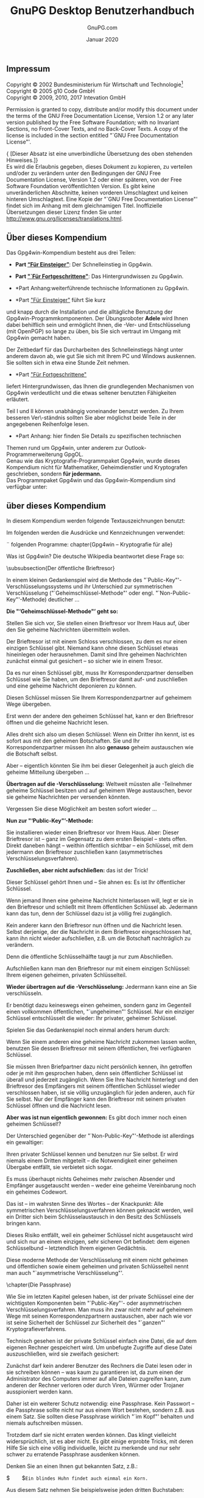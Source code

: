 #+STARTUP: showall indent
#+TITLE: GnuPG Desktop Benutzerhandbuch
#+AUTHOR: GnuPG.com
#+DATE: Januar 2020
#
#+OPTIONS: toc:nil
#+LaTeX_CLASS: book
#+LaTeX_CLASS_OPTIONS: [a4paper,10pt,twoside,openright,titlepage]
#+LATEX_HEADER: \usepackage{times}
# LATEX_HEADER: \usepackage{fancyhdr}
#+LATEX_HEADER: \usepackage{makeidx}
#+LATEX_HEADER_EXTRA: \DeclareUnicodeCharacter{21A9}{$\hookleftarrow$}
#+macro: Button /[\thinsp{}$1\thinsp]/
#+macro: Menu   /$1/
#+macro: MarginPGP @@latex:\marginpar{\includegraphics[width=1.5cm]{images-compendium/openpgp-icon.png}}@@
#+macro: MarginCMS @@latex:\marginpar{\includegraphics[width=1.5cm]{images-compendium/smime-icon.png}}@@

#+BEGIN_LaTeX
\parindent 0cm
\parskip\medskipamount

\frontmatter

\begin{titlepage}
  \begin{center}
    \includegraphics[width=0.8\textwidth]{images-compendium/gpg4win-logo.png}
    \\[10mm]
    \LARGE GnuPG Desktop Benutzerhandbuch
    \\[3mm]
    \Large \textmd{Die universelle Krypto-Lösung}
    \\[10mm]
    \vspace*{100mm}
    \small Von GnuPG.com - Den GnuPG Experten
    \\[10mm]
    \large Januar 2020
  \end{center}
\end{titlepage}
#+END_LaTeX

** Impressum
#+LaTeX: \thispagestyle{empty}

Copyright \copyright{} 2002 Bundesministerium für Wirtschaft und
Technologie\footnote{Wenn dieses Dokument kopiert, verteilt und/oder
verändert wird, soll außer dieser Copyright-Notiz in keiner Form der
Eindruck eines Zusammenhanges
mit dem Bundesministerium für Wirtschaft und Technologie erweckt
werden.}\\
Copyright \copyright{} 2005 g10 Code GmbH\\
Copyright \copyright{} 2009, 2010, 2017 Intevation GmbH

Permission is granted to copy, distribute and/or modify this document
under the terms of the GNU Free Documentation License, Version 1.2 or
any later version published by the Free Software Foundation; with no
Invariant Sections, no Front-Cover Texts, and no Back-Cover Texts. A
copy of the license is included in the section entitled "`GNU Free
Documentation License"'.

{\small [Dieser Absatz ist eine unverbindliche Übersetzung des
oben stehenden Hinweises.]}\\
Es wird die Erlaubnis gegeben, dieses Dokument zu kopieren, zu
verteilen und/oder zu verändern unter den Bedingungen der GNU Free
Documentation License, Version 1.2 oder einer späteren, von der Free
Software Foundation veröffentlichten Version.  Es gibt keine
unveränderlichen Abschnitte, keinen vorderen Umschlagtext und keinen
hinteren Umschlagtext.  Eine Kopie der "`GNU Free Documentation
License"' findet sich im Anhang mit dem gleichnamigen Titel.
Inoffizielle Übersetzungen dieser Lizenz finden Sie unter
http://www.gnu.org/licenses/translations.html.

#+LaTeX:\newpage
** Über dieses Kompendium

Das Gpg4win-Kompendium besteht aus drei Teilen:

- *Part [[#part:Einsteiger][“Für Einsteiger”]]*: Der
    Schnelleinstieg in Gpg4win.

- *Part [[#part:Fortgeschrittene]["`Für Fortgeschrittene"]]*:
    Das Hintergrundwissen zu Gpg4win.

- *Part Anhang:weiterführende technische Informationen zu
    Gpg4win.

- *Part [[#part:Einsteiger]["Für Einsteiger"]] führt Sie kurz
und knapp durch die Installation und die alltägliche Benutzung der
Gpg4win-Programmkomponenten.  Der Übungsroboter \textbf{Adele} wird
Ihnen dabei behilflich sein und ermöglicht Ihnen, die \Email{}-Ver-
und Entschlüsselung (mit OpenPGP) so lange zu üben, bis Sie sich
vertraut im Umgang mit Gpg4win gemacht haben.

Der Zeitbedarf für das Durcharbeiten des Schnelleinstiegs hängt unter
anderem davon ab, wie gut Sie sich mit Ihrem PC und Windows auskennen.
Sie sollten sich in etwa eine Stunde Zeit nehmen.\\

- *Part [[#part:Fortgeschrittene]["Für Fortgeschrittene"]]
liefert Hintergrundwissen, das Ihnen die grundlegenden Mechanismen von
Gpg4win verdeutlicht und die etwas seltener benutzten Fähigkeiten
erläutert.

Teil I und II können unabhängig voneinander benutzt werden. Zu Ihrem
besseren Ver\-ständnis sollten Sie aber möglichst beide Teile in der
angegebenen Reihenfolge lesen.\\

- *Part Anhang: hier finden Sie Details zu spezifischen technischen
Themen rund um Gpg4win, unter anderem zur Outlook-Programmerweiterung
GpgOL.\\

Genau wie das Kryptografie-Programmpaket Gpg4win, wurde dieses
Kompendium nicht für Mathematiker, Geheimdienstler und Kryptografen
geschrieben, sondern \textbf{für jedermann.}\\

Das Programmpaket Gpg4win und das Gpg4win-Kompendium sind
verfügbar unter: \\
\uniurl{http://www.gpg4win.de}


#+LaTeX:\newpage
** über dieses Kompendium

In diesem Kompendium werden folgende Textauszeichnungen benutzt:
\begin{itemize} \item \textit{Kursiv} wird dann verwendet, wenn etwas
        auf dem Bildschirm erscheint (z.B. in Menüs oder Dialogen).
        Zum Kennzeichnen von \Button{Schaltflächen} werden zusätzlich
        eckige Klammern benutzt.

        Kursiv werden vereinzelt auch einzelne Wörter im Text gesetzt,
        wenn deren Bedeutung in einem Satz betont, das
        Schriftbild aber nicht durch die Auszeichnung \textbf{fett} gestört
        werden soll (z.B.: \textit{nur} OpenPGP).

    \item \textbf{Fett} werden einzelne Wörter oder Sätze gesetzt,
        die besonders wichtig und damit hervorzuheben sind.  Diese
        Auszeichnung unterstützt den Leser bei der schnelleren
        Erfassung hervorgehobener Schlüsselbegriffe und wichtiger
        Passagen.

    \item \texttt{Feste Laufweite} wird für alle Dateinamen,
        Pfadangaben, URLs, Quellcode sowie Ein- und Ausgaben (z.B.
        von Kommandozeilen) verwendet.
\end{itemize}
Im folgenden werden die Ausdrücke und Kennzeichnungen verwendet:
\begin{itemize}
	%TODO: Dieser Punkt muss noch überarbeitet und agepasst werden
    \item Sie werden im folgenden immer wieder von
        \glqq{}Schlüsseln\grqq{} und \glqq{}Zertifikaten\grqq{} lesen.
        In der OpenPGP-Welt hat sich der Begriff
        \glqq{}Schlüssel\grqq{} durchgesetzt. Für die Nutzung von
        S/MIME wird der Begriff \glqq{}Zertifikat\grqq{} verwendet.
        In diesem Kompendium wird primär Schlüssel verwendet. Nur wenn
        es explizit um S/MIME geht, wird Zertifikat genutzt.

        Die Software \textit{Kleopatra} war einst ein reines Verwaltungsprogramm
        für S/MIME-Zertifikate. Erst nachträglich wurde es um die Verwaltung für
        OpenPGP-Schlüssel erweitert.

	\item Wenn in einem Kapitel explizit auf die Nutzung mit S/MIME eingegangen wird,
	    wird darauf am Rand mit diesem Symbol hingewiesen:
	    \begin{latexonly} %no hyperlatex
		    \begin{center}
			    %\includegraphics[width=2.5cm]{images-compendium/openpgp-icon}
			    %\hspace{1cm}
			    \includegraphics[width=2.5cm]{images-compendium/smime-icon}
		    \end{center}
	    \end{latexonly}
\end{itemize}


\die folgenden Programme:
chapter{Gpg4win -- Kryptografie für alle}
\index{Kryptografie}

Was ist Gpg4win?\index{Gpg4win} Die deutsche Wikipedia beantwortet diese Frage
so:
\begin{quote}
	\textit{Gpg4win (GNU Privacy Guard for Windows) ist ein Installationspaket
		für Windows zur E-Mail- und Datei-Verschlüsselung. Gpg4win ermöglicht
		das einfache und kostenfreie Ver- und Entschlüsseln von E-Mails,
		Dateien und Datei-Ordnern. Ebenso kann mittels digitaler Signaturen die
		Integrität und die Authentizität der verschlüsselten E-Mails und
		Dateien überprüft werden. Das Paket besteht aus verschiedenen
		Programmkomponenten und einem Handbuch. }
%%%%%%%%%%%%%%%%%%%%%%%%%%%%%%%%%%%%%%%%%%%%%%%%%%%
% Part I
\clearpage
\T\part{Für Einsteiger}
\W\part*{\textbf{I Für Einsteiger}}
\label{part:Einsteiger}
\addtocontents{toc}{\protect\vspace{0.3cm}}
\addtocontents{toc}{\protect\vspace{0.3cm}}



\END_QUOTE

Die Handbücher "`Einsteiger"' und "`Durchblicker"' wurden für die vorliegende
zweite Version unter der Bezeichnung "`Kompendium"' zusammengeführt.
Gpg4win umfasst in Version 2
\begin{itemize}
    \item \textbf{GnuPG}\index{GnuPG}\\ GnuPG ist das Kernstück von
        Gpg4win -- die eigentliche Verschlüsselungs-Software.
    \item \textbf{Kleopatra}\index{Kleopatra}\\ Die zentrale
        Zertifikatsverwaltung\index{Zertifikatsverwaltung} von
        Gpg4win, die für eine einheitliche Benutzerführung bei allen
        kryptografischen Operationen sorgt.
    \item \textbf{GNU Privacy Assistent (GPA)}\index{GNU Privacy
        Assistent|see{GPA}}\index{GPA}\\ ist ein alternatives Programm zum Verwalten
        von Zertifikaten neben Kleopatra.
    \item \textbf{GnuPG für Outlook (GpgOL)}\index{GnuPG für
        Outlook|see{GpgOL}}\index{GpgOL}\\ ist eine Erweiterung für Microsoft Outlook 2003 und
        2007, die verwendet wird, um Nachrichten zu signieren bzw. zu
        verschlüsseln.
   \item \textbf{GPG Explorer eXtension (GpgEX)}\index{GPG Explorer
       eXtension|see{GpgEX}}\index{GpgEX}\\ ist eine Erweiterung für den
       Windows-Explorer\index{Windows-Explorer}, mit der man Dateien
       über das Kontextmenü signieren bzw.  verschlüsseln kann.
\end{itemize}

Mit dem Verschlüsselungsprogramm GnuPG (GNU Privacy Guard) kann
jedermann \Email{}s  sicher, einfach und kostenlos verschlüsseln.
GnuPG kann ohne jede Restriktion privat oder kommerziell benutzt
werden. Die von GnuPG eingesetzte Verschlüsselungstechnologie ist
sicher und kann nach dem heutigen Stand von Forschung und Technik
nicht gebrochen werden.

GnuPG ist \textbf{Freie Software}\footnote{Oft auch als Open Source
Software (OSS) bezeichnet.}.\index{Freie Software} Das bedeutet, dass jedermann das Recht
hat, sie nach Belieben kommerziell oder privat zu nutzen.  Jeder
kann und darf den Quellcode der Programme untersuchen und -- sofern er
das notwendige Fachwissen dazu hat -- Änderungen daran durchführen und
diese weitergeben.

Für eine Sicherheits-Software ist diese Transparenz -- der garantierte
Einblick in den Quellcode -- eine unverzichtbare Grundlage. Nur so
lässt sich die Vertrauenswürdigkeit der Programmierung und des
Programmes wirklich prüfen.

GnuPG basiert auf dem internationalen Standard
\textbf{OpenPGP}\index{OpenPGP} (RFC 4880), ist vollständig kompatibel
zu PGP und benutzt auch die gleiche Infrastruktur (Schlüsselserver
etc.) wie dieser. Seit Version 2 von GnuPG wird auch der
kryptografische Standard \textbf{S/MIME}\index{S/MIME} (IETF RFC 3851,
ITU-T X.509\index{X.509} und ISIS-MTT/Common PKI) unterstützt.

PGP ("`Pretty Good Privacy"')\index{PGP} ist keine Freie Software, sie war
lediglich vor vielen Jahren kurzzeitig zu ähnlichen Bedingungen wie
GnuPG erhältlich.  Diese Version entspricht aber schon lange nicht
mehr dem Stand der Technik.

Die Vorläufer von Gpg4win wurden durch das Bundesministerium für
Wirtschaft und Technologie \index{Bundesministerium für
Wirtschaft und Technologie} im Rahmen der Aktion "`Sicherheit im
Internet"' unterstützt.  Gpg4win und Gpg4win2 wurden durch das
Bundesamt für Sicherheit in der Informationstechnik (BSI)
\index{Bundesamt für Sicherheit in der Informationstechnik}
unterstützt.

Weitere Informationen zu GnuPG und weiteren Projekten der
Bundesregierung zum Schutz im Internet finden Sie auf den Webseiten
\uniurl[www.bsi.bund.de]{http://www.bsi.bund.de} und
\uniurl[www.bsi-fuer-buerger.de]{http://www.bsi-fuer-buerger.de} des
Bundesamtes für Sicherheit in der Informationstechnik.


\clearpage
\chapter{\Email{}s verschlüsseln: weil der Briefumschlag fehlt}
\label{ch:why}
\index{Briefumschlag}

Die Verschlüsselung von Nachrichten wird manchmal als das zweitälteste
Gewerbe der Welt bezeichnet. Verschlüsselungstechniken benutzten schon
der Pharao Khnumhotep II, Herodot und Cäsar.  Dank Gpg4win ist
Verschlüsselung nunmehr nicht mehr nur für Könige, sondern für
jedermann frei und kostenlos zugänglich.

\htmlattributes*{img}{width=300}
\IncludeImage[width=0.9\textwidth]{egyptian-stone}

Die Computertechnik hat uns phantastische Mittel in die Hand gegeben,
um rund um den Globus miteinander zu kommunizieren und uns zu
informieren. Aber Rechte und Freiheiten, die in anderen
Kommunikationsformen längst selbstverständlich sind, muss man sich in
den neuen Technologien erst sichern. Das Internet ist so schnell und
massiv über uns hereingebrochen, dass man mit der Wahrung unserer
Rechte noch nicht so recht nachgekommen ist.

Beim altmodischen Briefschreiben schützen Sie die Inhalte von
Mitteilungen ganz selbstverständlich mit einem Briefumschlag.  Der
Umschlag schützt die Nachrichten vor fremden Blicken, eine
Manipulation am Umschlag kann man leicht bemerken. Nur wenn etwas
nicht so wichtig ist, schreibt man es auf eine ungeschützte
Postkarte, die auch der Briefträger oder andere lesen können.

\clearpage
Ob die Nachricht wichtig, vertraulich oder geheim ist, das bestimmen
Sie selbst und niemand sonst.

Diese Entscheidungsfreiheit haben Sie bei \Email{}s nicht. Eine normale
\Email{} ist immer offen wie eine Postkarte, und der elektronische
"`Briefträger"' -- und andere -- können sie jederzeit lesen. Die Sache ist
sogar noch schlimmer: Die Computertechnik bietet nicht nur die
Möglichkeiten, die vielen Millionen \Email{}s täglich zu befördern und
zu verteilen, sondern sie auch zu kontrollieren.

Niemand hätte je ernsthaft daran gedacht, alle Briefe und Postkarten
zu sammeln, ihren Inhalt auszuwerten oder Absender und Empfänger zu
protokollieren. Das wäre einfach nicht machbar gewesen oder es hätte
zu lange gedauert. Mit der modernen Computertechnik ist es jedoch technisch
möglich. Es gibt mehr als einen Hinweis darauf, dass dies genau heute
schon im großen Stil mit \Email{} geschieht. Ein Artikel über das
Echelon-System\footnote{\uniurl[\EchelonUrl]{\EchelonUrl}}
\index{Echelon-System}
liefert dazu interessantes Hintergrundwissen.

Denn: der Umschlag fehlt.



#+ATTR_HTML: width=300
#+ATTR_LaTeX: width=0.5\textwidth
[[file:images-compendium/sealed-envelope.png]]


clearpage
\chapter{So funktioniert Gpg4win}
\label{ch:FunctionOfGpg4win}
Das Besondere an Gpg4win und der zugrundeliegenden
\textbf{"`Public-Key"'"=Methode}\index{Public-Key-Methode@""`Public-Key""'-Methode}
ist, dass sie jeder verstehen kann und soll. Nichts daran ist
Geheimwissen ­-- es ist nicht einmal besonders schwer zu begreifen.

Die Benutzung der einzelnen Programmkomponenten von Gpg4win ist sehr
einfach, seine Wirkungsweise dagegen ziemlich kompliziert. Sie werden
in diesem Kapitel erklärt bekommen, wie Gpg4win funktioniert ­-- nicht
in allen Details, aber so, dass die Prinzipien dahinter deutlicher
werden. Wenn Sie diese Prinzipien kennen, werden Sie ein hohes
Vertrauen in die Sicherheit von Gpg4win gewinnen.

Am Ende dieses Buches, in Kapitel \ref{ch:themath}, können Sie ­--
wenn Sie wollen ­-- auch noch die letzten Geheimnisse um die
"`Public-Key"'-Kryptografie lüften und entdecken, warum mit Gpg4win
verschlüsselte Nachrichten nach heutigem Stand der Technik nicht zu
knacken sind.

\clearpage
\subsubsection{Der Herr der Schlüsselringe}
Wenn man etwas sehr Wertvolles sichern will, schließt man es am besten
ein -- mit einem Schlüssel. Noch besser mit einem Schlüssel, den es
nur einmal gibt und den man ganz sicher aufbewahrt.

\htmlattributes*{img}{width=300}
\IncludeImage[width=0.5\textwidth]{schlapphut-with-key}

Denn wenn dieser Schlüssel in die falschen Hände fällt, ist es um die
Sicherheit des wertvollen Gutes geschehen. Dessen Sicherheit steht und
fällt mit der Sicherheit und Einmaligkeit des Schlüssels.  Also muss
man den Schlüssel mindestens genauso gut absichern, wie das zu
sichernde Gut selbst. Damit er nicht kopiert werden kann, muss auch
die genaue Beschaffenheit des Schlüssels völlig geheim gehalten
werden.

\clearpage
Geheime Schlüssel sind in der Kryptografie ein alter Hut: Schon immer
hat man Botschaften geheim zu halten versucht, indem man den Schlüssel
verbarg.  Dies wirklich sicher zu machen, ist sehr umständlich und
dazu auch sehr fehleranfällig.

\htmlattributes*{img}{width=300}
\IncludeImage[width=0.5\textwidth]{tangled-schlapphut}

Das Grundproblem bei der "`gewöhnlichen"' geheimen
Nachrichtenübermittlung ist, dass für Ver- und Entschlüsselung
derselbe Schlüssel benutzt wird und dass sowohl der Absender als auch
der Em\-pfänger diesen geheimen Schlüssel kennen müssen. Aus diesem
Grund nennt man solche Verschlüsselungssysteme auch \textbf{"`symmetrische
Verschlüsselung"'}.\index{Symmetrische Verschlüsselung}

Dies führt zu einer ziemlich paradoxen Situation: Bevor man mit einer
solchen Methode ein Geheimnis (eine verschlüsselte Nachricht)
mitteilen kann, muss man schon vorher ein anderes Geheimnis mitgeteilt
haben: den Schlüssel. Und da liegt der Hase im Pfeffer: Man muss sich
ständig mit dem Problem herumärgern, dass der Schlüssel unbedingt
ausgetauscht werden muss, aber auf keinen Fall von einem Dritten
abgefangen werden darf.


\clearpage
Gpg4win dagegen arbeitet ­-- außer mit dem geheimen Schlüssel -- mit
einem weiteren Schlüssel (engl. "`key"'), der vollkommen frei und
öffentlich (engl. "`public"') zugänglich ist.  Man spricht daher auch
von einem "`Public-Key"'-Verschlüsselungssystem.

Das klingt widersinnig, ist es aber nicht. Der Witz an der Sache: Es
muss kein geheimer Schlüssel mehr ausgetauscht werden. Im Gegenteil:
Der geheime Schlüssel darf auf keinen Fall ausgetauscht werden!
Weitergegeben wird nur der öffentliche Schlüssel~-- und den darf sowieso jeder
kennen.

Mit Gpg4win benutzen Sie also ein Schlüsselpaar\index{Schlüsselpaar}
-- einen geheimen und einen zweiten öffentlichen Schlüssel.  Beide
Schlüsselteile sind durch eine komplexe mathematische Formel
untrennbar miteinander verbunden.  Nach heutiger wissenschaftlicher
und technischer Kenntnis ist es unmöglich, einen Schlüsselteil aus dem
anderen zu berechnen und damit das Verfahren zu knacken.


In Kapitel \ref{ch:themath} bekommen Sie erklärt, warum das so ist.

\htmlattributes*{img}{width=300}
\IncludeImage[width=0.5\textwidth]{verleihnix}


\clearpage
Das Prinzip der Public-Key-Verschlüsselung\index{Public-Key-Methode@""`Public-Key""'-Methode}
ist recht einfach:

Der \textbf{geheime} oder \textbf{private Schlüssel} (engl. ,,secret
key'' oder ,,private key'') muss geheim gehalten werden.

Der \textbf{öffentliche Schlüssel} (engl. "`public key"') soll so
öffentlich wie möglich gemacht werden.

Beide Schlüsselteile haben ganz und gar unterschiedliche Aufgaben:

\bigskip

\begin{quote}
    Der geheime Schlüsselteil \textbf{entschlüsselt} Nachrichten.
\end{quote}

\htmlattributes*{img}{width=300}
\IncludeImage[width=0.75\textwidth]{key-with-shadow-bit}

\begin{quote}
    Der öffentliche Schlüsselteil \textbf{verschlüsselt} Nachrichten.
\end{quote}

\clearpage
\subsubsection{Der öffentliche Brieftresor}
\index{Brieftresor}

In einem kleinen Gedankenspiel wird die Methode des
"`Public-Key"'-Verschlüsselungssystems und ihr Unterschied zur symmetrischen
Verschlüsselung\index{Symmetrische Verschlüsselung}
("`Geheimschlüssel-Methode"' oder engl. "`Non-Public-Key"'-Methode)
\index{Non-Public-Key-Methode@""`Non-Public-Key""'-Methode|see{Symmetrische Verschlüsselung}} deutlicher ...

\bigskip

\textbf{Die "`Geheimschlüssel-Methode"' geht so:}

Stellen Sie sich vor, Sie stellen einen Brieftresor vor Ihrem Haus
auf, über den Sie geheime Nachrichten übermitteln wollen.

Der Brieftresor ist mit einem Schloss verschlossen, zu dem es nur
einen einzigen Schlüssel gibt. Niemand kann ohne diesen Schlüssel
etwas hineinlegen oder herausnehmen. Damit sind Ihre geheimen
Nachrichten zunächst einmal gut gesichert -- so sicher wie in einem
Tresor.

\htmlattributes*{img}{width=300}
\IncludeImage[width=0.75\textwidth]{letter-into-safe}

Da es nur einen Schlüssel gibt, muss Ihr Korrespondenzpartner
denselben Schlüssel wie Sie haben, um den Brieftresor damit auf- und
zuschließen und eine geheime Nachricht deponieren zu können.

\clearpage
Diesen Schlüssel müssen Sie Ihrem Korrespondenzpartner auf geheimem
Wege übergeben.

\bigskip
\bigskip

\htmlattributes*{img}{width=300}
\IncludeImage[width=0.75\textwidth]{secret-key-exchange}

\clearpage
Erst wenn der andere den geheimen Schlüssel hat, kann er den
Brieftresor öffnen und die geheime Nachricht lesen.

Alles dreht sich also um diesen Schlüssel: Wenn ein Dritter ihn kennt,
ist es sofort aus mit den geheimen Botschaften. Sie und Ihr
Korrespondenzpartner müssen ihn also \textbf{genauso} geheim
austauschen wie die Botschaft selbst.

Aber ­-- eigentlich könnten Sie ihm bei dieser Gelegenheit ja auch
gleich die geheime Mitteilung übergeben ...

\textbf{Übertragen auf die \Email{}-Verschlüsselung:} Weltweit müssten
alle \Email{}-Teilnehmer geheime Schlüssel besitzen und auf geheimem
Wege austauschen, bevor sie geheime Nachrichten per \Email{} versenden
könnten.

Vergessen Sie diese Möglichkeit am besten sofort wieder ...

\htmlattributes*{img}{width=300}
\IncludeImage[width=0.75\textwidth]{letter-out-of-safe}

\clearpage
\textbf{Nun zur "`Public-Key"'-Methode:}

Sie installieren wieder einen Brieftresor \index{Brieftresor} vor
Ihrem Haus.  Aber: Dieser Brieftresor ist ­-- ganz im Gegensatz zu dem
ersten Beispiel -- stets offen.  Direkt daneben hängt --­ weithin
öffentlich sichtbar -- ein Schlüssel, mit dem jedermann den
Brieftresor zuschließen kann (asymmetrisches Verschlüsselungsverfahren).
\index{Asymmetrische Verschlüsselung}

\textbf{Zuschließen, aber nicht aufschließen:} das ist der Trick!

\htmlattributes*{img}{width=300}
\IncludeImage[width=0.7\textwidth]{pk-safe-open}

Dieser Schlüssel gehört Ihnen und -- Sie ahnen es: Es ist Ihr
öffentlicher Schlüssel.

Wenn jemand Ihnen eine geheime Nachricht hinterlassen will, legt er
sie in den Brieftresor und schließt mit Ihrem öffentlichen Schlüssel
ab.  Jedermann kann das tun, denn der Schlüssel dazu ist ja völlig
frei zugänglich.

Kein anderer kann den Brieftresor nun öffnen und die Nachricht lesen.
Selbst derjenige, der die Nachricht in dem Brieftresor eingeschlossen
hat, kann ihn nicht wieder aufschließen, z.B. um die Botschaft
nachträglich zu verändern.

Denn die öffentliche Schlüsselhälfte taugt ja nur zum Abschließen.

Aufschließen kann man den Brieftresor nur mit einem einzigen
Schlüssel: Ihrem eigenen geheimen, privaten Schlüsselteil.

\clearpage
\textbf{Wieder übertragen auf die \Email{}-Verschlüsselung:} Jedermann
kann eine \Email{} an Sie verschlüsseln.

Er benötigt dazu keineswegs einen geheimen, sondern ganz im Gegenteil
einen vollkommen öffentlichen\index{Schlüssel!öffentlicher}, "`ungeheimen"' Schlüssel. Nur ein
einziger Schlüssel entschlüsselt die \Email{} wieder: Ihr privater,
geheimer Schlüssel\index{Schlüssel!geheimer}\index{Schlüssel!privater}.

Spielen Sie das Gedankenspiel noch einmal anders herum durch:

Wenn Sie einem anderen eine geheime Nachricht zukommen lassen wollen,
benutzen Sie dessen Brieftresor mit seinem öffentlichen, frei
verfügbaren Schlüssel.

Sie müssen Ihren Briefpartner dazu nicht persönlich kennen, ihn
getroffen oder je mit ihm gesprochen haben, denn sein öffentlicher
Schlüssel ist überall und jederzeit zugänglich. Wenn Sie Ihre
Nachricht hinterlegt und den Brieftresor des Empfängers mit seinem
öffentlichen Schlüssel wieder verschlossen haben, ist sie völlig
unzugänglich für jeden anderen, auch für Sie selbst.  Nur der
Empfänger kann den Brieftresor mit seinem privaten Schlüssel öffnen
und die Nachricht lesen.

\T\enlargethispage{2\baselineskip}

\htmlattributes*{img}{width=300}
\IncludeImage[width=0.75\textwidth]{pk-safe-opened-with-sk}

\clearpage
\textbf{Aber was ist nun eigentlich gewonnen:} Es gibt doch immer noch
einen geheimen Schlüssel!?

Der Unterschied gegenüber der "`Non-Public-Key"'-Methode ist
allerdings ein gewaltiger:

Ihren privater Schlüssel kennen und benutzen nur Sie selbst.  Er wird
niemals einem Dritten mitgeteilt ­-- die Notwendigkeit einer geheimen
Übergabe entfällt, sie verbietet sich sogar.

Es muss überhaupt nichts Geheimes mehr zwischen Absender und Empfänger
ausgetauscht werden -- weder eine geheime Vereinbarung noch ein
geheimes Codewort.

Das ist ­-- im wahrsten Sinne des Wortes -- der Knackpunkt: Alle
symmetrischen Verschlüsselungsverfahren können geknackt werden, weil
ein Dritter sich beim Schlüsselaustausch in den Besitz des Schlüssels
bringen kann.

Dieses Risiko entfällt, weil ein geheimer Schlüssel nicht ausgetauscht
wird und sich nur an einem einzigen, sehr sicheren Ort befindet: dem
eigenen Schlüsselbund\index{Schlüsselbund} -- letztendlich Ihrem
eigenen Gedächtnis.

Diese moderne Methode der Verschlüsselung mit einem nicht geheimen und
öffentlichen sowie einem geheimen und privaten Schlüsselteil nennt man auch
"`asymmetrische Verschlüsselung"'. \index{Asymmetrische Verschlüsselung}


\clearpage
\chapter{Die Passphrase}
\label{ch:passphrase}
\index{Passphrase}

Wie Sie im letzten Kapitel gelesen haben, ist der private Schlüssel
eine der wichtigsten Komponenten beim "`Public-Key"'- oder
asymmetrischen Verschlüsselungsverfahren. Man muss ihn zwar nicht mehr
auf geheimem Wege mit seinen Korrespondenzpartnern austauschen, aber
nach wie vor ist seine Sicherheit der Schlüssel zur Sicherheit des
"`ganzen"' Kryptografieverfahrens.

Technisch gesehen ist der private Schlüssel einfach eine Datei, die
auf dem eigenen Rechner gespeichert wird. Um unbefugte Zugriffe auf
diese Datei auszuschließen, wird sie zweifach gesichert:

\htmlattributes*{img}{width=300}
\IncludeImage[width=0.5\textwidth]{think-passphrase}

Zunächst darf kein anderer Benutzer des Rechners die Datei lesen oder
in sie schreiben können -- was kaum zu garantieren ist, da zum einen
der Administrator des Computers immer auf alle Dateien zugreifen kann,
zum anderen der Rechner verloren oder durch Viren\index{Viren},
Würmer\index{Würmer} oder Trojaner\index{Trojaner} ausspioniert werden kann.

Daher ist ein weiterer Schutz notwendig: eine Passphrase.  Kein
Passwort -- die Passphrase sollte nicht nur aus einem Wort bestehen,
sondern z.B. aus einem Satz. Sie sollten diese Passphrase wirklich
"`im Kopf"' behalten und niemals aufschreiben müssen.

Trotzdem darf sie nicht erraten werden können. Das klingt vielleicht
widersprüchlich, ist es aber nicht. Es gibt einige erprobte Tricks,
mit deren Hilfe Sie sich eine völlig individuelle, leicht zu merkende
und nur sehr schwer zu erratende Passphrase ausdenken können.

\clearpage
Denken Sie an einen Ihnen gut bekannten Satz, z.B.:

$\qquad$\verb-Ein blindes Huhn findet auch einmal ein Korn.-

Aus diesem Satz nehmen Sie beispielsweise jeden dritten Buchstaben:

$\qquad$\verb-nieufdahnlnr-
\texttt{\scriptsize{(Ei\textbf{n}
bl\textbf{i}nd\textbf{e}s H\textbf{u}hn \textbf{f}in\textbf{d}et
\textbf{a}uc\textbf{h} ei\textbf{n}ma\textbf{l} ei\textbf{n}
Ko\textbf{r}n.)}}

Diesen Buchstabensalat können Sie sich zunächst sicher nicht gut
merken, aber Sie werden ihn eigentlich nie vergessen, solange Sie den
ursprünglichen Satz im Kopf haben. Im Laufe der Zeit und je öfter Sie
ihn benutzen, prägt sich so eine Passphrase in Ihr Gedächtnis. Erraten
kann diese Passphrase niemand.

Denken Sie an ein Ereignis, das sich bereits fest in Ihrem
persönlichen Langzeitgedächtnis verankert hat.  Vielleicht gibt es
einen Satz, mit dem sich Ihr Kind oder Ihr Partner "`unvergesslich"'
gemacht hat. Oder eine Ferienerinnerung oder eine Textzeile aus
einem für Sie wichtigen Lied.

Verwenden Sie kleine und große Buchstaben, Nummern, Sonder- und
Leerzeichen durcheinander. Im Prinzip ist alles erlaubt, auch Umlaute,
Sonderzeichen, Ziffern usw. Aber Vorsicht -- falls Sie Ihren geheimen
Schlüssel im Ausland an einem fremden Rechner benutzen wollen,
bedenken Sie, dass fremdsprachige Tastaturen diese Sonderzeichen oft
nicht haben. Beispielsweise werden Sie Umlaute (ä, ö, ü usw.) nur auf
einer deutschen Tastatur finden.

Machen Sie Rechtschreibfehler, z.B. "`feLer"' statt "`Fehler"'.
Natürlich müssen Sie sich diese "`feLer"' gut merken können.  Oder
wechseln Sie mittendrin die Sprache.  Aus dem schönen Satz:

$\qquad$\verb-In München steht ein Hofbräuhaus.-

könnte man beispielsweise diese Passphrase machen:

$\qquad$\verb-inMinschen stet 1h0f breuhome-

Denken Sie sich einen Satz aus, der möglichst unsinnig ist, den Sie
sich aber doch merken können, wie z.B.:

$\qquad$\verb-Es blaut so garstig beim Walfang, neben-

$\qquad$\verb-Taschengeld, auch im Winter.-

Eine Passphrase in dieser Länge ist ein sicherer Schutz für Ihren
geheimen Schlüssel.

Sie darf auch kürzer sein, wenn Sie einige Buchstaben groß schreiben,
z.B. so:

$\qquad$\verb-Es blAut nEBen TaschengeLd auch im WiNter.-

Das ist nun kürzer, aber nicht mehr so leicht zu merken.  Wenn Sie
eine noch kürzere Passphrase verwenden, indem Sie hier und da
Sonderzeichen benutzen, haben Sie zwar bei der Eingabe weniger zu
tippen, aber die Wahrscheinlichkeit, dass Sie Ihre Passphrase
vergessen, wird dabei größer.

Ein extremes Beispiel für eine möglichst kurze, aber dennoch sehr
sichere Passphrase ist dieses hier:

$\qquad$\verb-R!Qw"s,UIb *7\$-

In der Praxis haben sich solche Zeichenfolgen allerdings als recht
wenig brauchbar herausgestellt, da man einfach zu wenig Anhaltspunkte
für die Erinnerung hat.

\clearpage
Eine \textbf{schlechte Passphrase} ist blitzschnell "`geknackt"', wenn
sie ...

\begin{itemize}
    \item ... schon für einen anderen Zweck benutzt wird (z.B. für
        einen \Email{}-Account oder Ihr Handy). Die gleiche Passphrase
        wäre damit bereits einer anderen, möglicherweise unsicheren
        Software bekannt.  Falls hier ein Hacker erfolgreich
        zuschlägt, ist Ihre Passphrase so gut wie nichts mehr wert.

    \item ... aus einem Wörterbuch stammt. Passphrase-Knackprogramme
        können in Minutenschnelle komplette digitale Wörterbücher über
        ein Passwort laufen lassen -- bis eines der Wörter passt.

    \item ... aus einem Geburtsdatum, einem Namen oder anderen
        öffentlichen Informationen besteht. Wer vorhat, Ihre \Email{}
        zu entschlüsseln, wird sich diese Daten beschaffen.

    \item ... ein landläufiges Zitat ist; wie z.B. "`das wird böse
        enden"' oder "`to be or not to be"'. Auch mit derartigen
        gängigen Zitaten testen Passphrase-Knackprogramme eine
        Passphrase.

    \item ... aus nur einem Wort oder aus weniger als 8 Zeichen
        besteht.  Denken Sie sich unbedingt eine längere Passphrase
        aus.
\end{itemize}

Wenn Sie nun Ihre Passphrase zusammenstellen, nehmen Sie
\textbf{auf gar keinen Fall} eines der oben angeführten Beispiele.
Denn es liegt auf der Hand: Wenn sich jemand ernsthaft darum bemüht,
Ihre Passphrase herauszubekommen, würde er zuerst ausprobieren, ob Sie
nicht eines dieser Beispiele genommen haben.

\bigskip

\textbf{Seien Sie kreativ!} Denken Sie sich jetzt eine Passphrase aus!
Unvergesslich und unknackbar.

In Kapitel~\ref{ch:CreateKeyPair} werden Sie diese Passphrase bei der
Erzeugung Ihres Schlüsselpaars benötigen.

Vorher müssen Sie aber noch ein weiteres Problem aus dem Weg räumen:
Irgendjemand muss beglaubigen, dass die Person, die Ihnen geheime
Nachrichten schicken will, auch tatsächlich echt ist.


\clearpage
\chapter{Zwei Wege, ein Ziel: OpenPGP \& S/MIME}
\label{ch:openpgpsmime}
\index{OpenPGP} \index{S/MIME}

Sie haben gesehen, wie wichtig der "`Umschlag"' um Ihre \Email{} ist und
wie man ihn mit den Mitteln der modernen Informationstechnologie
bereitstellt: ein Brieftresor, \index{Brieftresor} in den jedermann verschlüsselte Mails
legen kann, die nur Sie als Besitzer des Brieftresors entschlüsseln
können.  Es ist unmöglich, die Verschlüsselung zu knacken, solange der
private Schlüssel zum "`Tresor"' Ihr Geheimnis bleibt.

Allerdings: Wenn man genauer darüber nachdenkt, gibt es noch ein
zweites Problem. Weiter oben haben Sie gelesen, dass man -- im
Gegensatz zur Geheimschlüssel-Methode -- den Briefpartner nicht
persönlich treffen muss, damit er eine geheime Nachricht übermitteln
kann. Wie kann man dann aber sicher sein, dass er auch tatsächlich
derjenige ist, für den er sich ausgibt?  Beim \Email{}-Verkehr kennen
Sie in den seltensten Fällen alle Ihre Briefpartner persönlich -- und
wer sich wirklich hinter einer \Email{}-Adresse verbirgt, kann man nicht
ohne Weiteres feststellen. Also muss nicht nur die Geheimhaltung der
Nachricht gewährleistet sein, sondern auch die Identität des Absenders
-- die \textbf{Authentizität}. \index{Authentizität}

Irgendjemand muss also beglaubigen, dass die Person, die Ihnen
geheime Nachrichten schicken will, auch tatsächlich echt ist.  Im
Alltagsleben dient zu dieser
"`Authentisierung"'\index{Authentisierung} ein Ausweis, eine
Unterschrift oder eine Urkunde, die von einer Behörde oder einem Notar
beglaubigt wurde. Die Berechtigung zur Beglaubigung bezieht diese
Institution von einer übergeordneten Behörde und letztendlich vom
Gesetzgeber. Anders betrachtet, handelt es sich um eine
Vertrauenskette\index{Vertrauenskette}, die sich von "`oben"' nach
"`unten"' verzweigt: man spricht von einem \textbf{"`hierarchischen
Vertrauenskonzept"'}.  \index{Hierarchisches Vertrauenskonzept}

Dieses Konzept findet sich bei Gpg4win oder anderen
\Email{}-Verschlüsselungsprogrammen fast spiegelbildlich in
\textbf{S/MIME} wieder. Dazu kommt \textbf{OpenPGP}, ein weiteres
Konzept, das so nur im Internet funktioniert.  S/MIME und OpenPGP
haben beide die gleiche Aufgabe: das Verschlüsseln und Signieren von
Daten.  Beide benutzen die bereits bekannte Public-Key-Methode.  Es
gibt zwar einige wichtige Unterschiede, aber letztlich bietet keiner
der Standards einen allgemeinen Vorteil gegenüber dem anderen. Deshalb
können Sie mit Gpg4win beide Verfahren einsetzen.


\clearpage
Die Entsprechung des hierarchischen Vertrauenskonzepts hat den schönen
Namen "`Secure / Multipurpose Internet Mail Extension"' oder
\textbf{S/MIME}. Mit S/MIME müssen Sie Ihren öffentlichen Schlüssel
von einer dazu berechtigten Organisation beglaubigen lassen, bevor er
wirklich nutzbar wird. Das Zertifikat dieser Organisation wurde
wiederum mit dem Zertifikat einer höher stehenden Organisation
beglaubigt, usw. --  bis man zu einem sogenannten Wurzelzertifikat
kommt. Diese hierarchische Vertrauenskette hat meist drei Glieder: das
Wurzelzertifikat, das Zertifikat des Zertifikatsausstellers
\index{Zertifikatsaussteller} (auch CA\index{Certificate Authority
(CA)} für Certificate Authority genannt) und schließlich Ihr eigenes,
das Anwenderzertifikat.

Als zweite, alternative, nicht kompatible Methode der Beglaubigung
dient der Standard \textbf{OpenPGP}, der keine Vertrauenshierarchie
aufbaut, sondern ein \textbf{"`Netz des Vertrauens"'} (Web of Trust).
\index{Web of Trust}
Das Web of Trust bildet die Grundstruktur des nicht hierarchischen
Internets und seiner Nutzer nach.  Vertraut zum Beispiel der
Teilnehmer B dem Teilnehmer A, könnte B auch dem öffentlichen
Schlüssel des ihm selbst unbekannten Teilnehmers C vertrauen, wenn
dieser Schlüssel durch A beglaubigt wurde.

Mit OpenPGP besteht also die Möglichkeit, ohne die Beglaubigung einer
höheren Stelle verschlüsselte Daten und \Email{}s auszutauschen.  Es
reicht aus, wenn Sie der \Email{}-Adresse und dem dazugehörigen
Schlüssel Ihres Kommunikationspartners vertrauen.

Ob nun mit einer Vertrauenshierarchie oder einem Web of Trust -- die
Authentisierung des Absenders ist mindestens ebenso wichtig wie der
Schutz der Nachricht. Im weiteren Verlauf dieses Kompendiums kommen
wir auf diese wichtige Sicherheitsmaßnahme noch einmal zurück.  Im
Moment sollte Ihnen dieser Kenntnisstand ausreichen, um Gpg4win zu
installieren und die folgenden Kapitel zu verstehen:

\begin{itemize}
    \item Beide Verfahren -- \textbf{OpenPGP} und \textbf{S/MIME} --
        bieten die notwendige Sicherheit.
    \item Die Verfahren sind \textbf{nicht kompatibel} miteinander.
        Sie bieten zwei alternative Methoden zur Authentisierung Ihrer
        geheimen Kommunikation. Man sagt somit, sie sind nicht
        interoperabel.
    \item Gpg4win ermöglicht die bequeme \textbf{parallele} Nutzung
        beider Verfahren -- Sie müssen sich aber bei jeder
        Verschlüsselung/Signierung für eines der beiden entscheiden.
\end{itemize}


\clearpage
\chapter{Installation von Gpg4win}
\index{Installation}

In den Kapiteln 1 bis 5 haben Sie einiges über die Hintergründe der
Verschlüsselung erfahren. Gpg4win funktioniert zwar auch, ohne dass
Sie verstehen warum, aber im Gegensatz zu anderen Programmen wollen
Sie Gpg4win schließlich Ihre geheime Korrespondenz anvertrauen.  Da
sollten Sie schon wissen, was vor sich geht.

Mit diesem Wissen sind Sie nun bereit, Gpg4win zu installieren und Ihr
Schlüsselpaar einzurichten.

Sollte bereits eine GnuPG-basierte Anwendung auf Ihrem Rechner
installiert sein,
dann lesen bitte im Anhang \ref{ch:migration} nach, wie Sie Ihre
vorhandenen Schlüssel übernehmen können.

Sie benötigen für die Installation auf Ihrem Windows 32 oder 64-bit
System Administratorrechte.

Wenn Sie Gpg4win aus dem Internet laden, achten Sie unbedingt darauf,
dass Sie die Datei von einer vertrauenswürdigen Seite erhalten, z.B.:
\uniurl[https://www.gpg4win.de]{https://www.gpg4win.de}. Zum Start der
Installation klicken Sie nach dem Download auf die Datei:

\Filename{gpg4win-3.0.0.exe} (oder mit einer höheren Versionsnummer).

% screenshot: UAT Abfrage beim starten des Installers
\IncludeImage[width=0.85\textwidth]{sc-inst-uat_de}

Die Frage, ob Sie das Programm installieren wollen, beantworten Sie
mit \Button{Ja}.

\clearpage
Der Installationsassistent startet und befragt Sie zuerst nach der
Sprache für den Installationsvorgang:

% screenshot: Installer Sprachenauswahl
\IncludeImage[width=0.5\textwidth]{sc-inst-language_de}

Bestätigen Sie Ihre Sprachauswahl mit \Button{OK}.

Anschließend begrüßt Sie dieser Willkommensdialog:

% screenshot: Installer Willkommensseite
\IncludeImage[width=0.85\textwidth]{sc-inst-welcome_de}

Beenden Sie alle auf Ihrem Rechner laufenden Programme und klicken
Sie dann auf \Button{Weiter}.

\clearpage
Auf der Seite mit der \textbf{Komponentenauswahl} können Sie
entscheiden, welche Programme Sie installieren möchten.
Eine Vorauswahl ist bereits getroffen. Sie können bei Bedarf einzelne
Komponenten auch später installieren.

Wenn Sie die Maus über eine Komponente ziehen, erscheint eine
Kurzbeschreibung.

% screenshot: Auswahl zu installierender Komponenten
\IncludeImage[width=0.85\textwidth]{sc-inst-components_de}

Klicken Sie auf \Button{Weiter}.

\clearpage
Nun wird Ihnen ein Ordner zur Installation vorgeschlagen, z.B.:
\Filename{C:$\backslash$Programm Files(x86)$\backslash$Gpg4win}

Übernehmen Sie den Vorschlag oder suchen Sie einen anderen Ordner aus,
in dem Sie Gpg4win installieren wollen.

% screenshot: Auswahl des Installationsverzeichnis.
\IncludeImage[width=0.85\textwidth]{sc-inst-directory_de}

Klicken Sie anschließend auf \Button{Installieren}.

\clearpage
Während der nun folgenden \textbf{Installation} sehen Sie einen
Fortschrittsbalken und Informationen, welche Datei momentan
installiert wird.

% screenshot: Ready page Installer
\IncludeImage[width=0.85\textwidth]{sc-inst-progress_de}

Nachdem die Installation abgeschlossen ist, drücken Sie bitte auf
\Button{Weiter}.

\clearpage
Nach erfolgreicher Installation wird Ihnen diese letzte Seite des
Installationsvorgangs angezeigt:

% screenshot: Finish page Installer
\IncludeImage[width=0.85\textwidth]{sc-inst-finished_de}

Es wird Ihnen angeboten Kleopatra direkt zu starten.
Zudem haben Sie die Möglochkeit sich die README-Datei anzeigen zu lassen, die
wichtige Informationen zu der soeben installierten Gpg4win-Version
enthält.  Sofern Sie die README-Datei ansehen wollen,
aktivieren Sie diese Option.

Klicken Sie schließlich auf \Button{Fertig stellen}.

\textbf{Das war's schon!}

Sie haben Gpg4win erfolgreich installiert und können nun loslegen.

Für Informationen zur \textbf{automatischen Installation} von Gpg4win,
wie sie z.B. für Soft\-ware\-verteilungs-Systeme interessant ist,
lesen Sie bitte im Anhang \ref{ch:auto} "`Automatische Installation
von Gpg4win"' weiter.


\clearpage
\chapter{Erstellung eines Schlüsselpaars}
\label{ch:CreateKeyPair}
\index{Zertifikat!erstellen}
\index{Schlüssel!erzeugen}
%TODO : Vllt. Erklärung Zertifikat vs. Keypair erklären und woher das Wording
%       kommt
Nachdem Sie gelesen haben, warum GnuPG eigentlich so sicher ist
(Kapitel~\ref{ch:FunctionOfGpg4win}) und wie eine gute Passphrase als
Schutz Ihres geheimen Schlüssels entsteht
(Kapitel~\ref{ch:passphrase}), können Sie nun Ihr persönliches
Schlüsselpaar\index{Schlüsselpaar} erzeugen.

Wie Sie im Kapitel~\ref{ch:FunctionOfGpg4win} gesehen haben, besteht
ein Schlüsselpaar aus einem öffentlichen und einem geheimen Schlüssel.
Ergänzt durch \Email{}-Adresse, Benutzerkennung etc., die Sie bei der
Erstellung angeben (den sogenannten Metadaten), erhalten Sie Ihr
Schlüsselpaar mit dem öffentlichen \textit{und} dem geheimen
Schlüssel.

Diese Definition gilt sowohl für OpenPGP-Schlüssel wie auch für
S/MIME-Zertifikate (S/MIME-Zertifikate entsprechen einem Standard mit der Bezeichnung
"`X.509"'\index{X.509}).

~\\ \textbf{Eigentlich müsste man diesen wichtigen Schritt der
	Schlüsselpaar-Erzeugung ein paar Mal üben können ...}

Genau das können Sie tun -- allerdings nur für OpenPGP:

Ihr Vertrauen in Gpg4win wird sich durch diese "`Trockenübung"'
festigen, und die "`heiße Phase"' der OpenPGP-Schlüsselpaar-Erzeugung
wird danach kein Problem mehr sein.

\clearpage
\textbf{Los geht's!}
Rufen Sie das Programm Kleopatra über das Windows-Startmenü auf.
Daraufhin sehen Sie das Hauptfenster von Kleopatra\index{Kleopatra}:
\index{Zertifikatsverwaltung}

% screenshot: Kleopatra main window
\htmlattributes*{img}{width=508}
\IncludeImage[width=\textwidth]{sc-kleopatra-mainwindow-empty_de}

Zu Beginn ist diese Übersicht leer, da Sie noch keine
Schlüssel erstellt (oder importiert) haben.

Klicken Sie auf \Button{Schlüsselpaar erstellen} (oder alternativ
\Menu{Datei$\rightarrow$Neues~Schlüsselpaar}).

Im folgenden Dialog entscheiden Sie sich für ein Format, in dem
anschließend ein Schlüsselpaar erstellt werden soll. Sie haben die Wahl
zwischen \textbf{OpenPGP} (PGP/MIME) oder \textbf{X.509} (S/MIME).
Die Unterschiede und Gemeinsamkeiten beider Verfahren wurden bereits in
Kapitel~\ref{ch:openpgpsmime} erläutert.

\label{chooseCertificateFormat}
% screenshot: Kleopatra - New certificate - Choose format
%TODO: Zertifikat steht drüber, aber alles heißt Schlüsselpaar? Konsistenz
\IncludeImage[width=0.85\textwidth]{sc-kleopatra-ChooseCertificateFormat_de}

\clearpage
Je nachdem, ob Sie sich für OpenPGP oder X.509 (S/MIME) entschieden
haben, lesen Sie nun also bitte entweder:
\begin{itemize}
	\item Abschnitt \ref{createKeyPairOpenpgp}:
	\textbf{OpenPGP-Schlüsselpaar erstellen} oder
	\item Abschnitt \ref{createKeyPairX509}:
	\textbf{X.509-Zertifikat erstellen} \T (siehe Seite
	\pageref{createKeyPairX509}).
\end{itemize}



\section{OpenPGP-Schlüsselpaar erstellen}
\label{createKeyPairOpenpgp}
\index{OpenPGP!Zertifikat erstellen}

%TODO: "Zertifikat" im Kleo-Dialog ändern in "Schlüsselpaar"
%TODO: Neuer Screenshot (Next/Cancel)
Klicken Sie im Auswahldialog auf \Button{Persönliches
OpenPGP-Schlüsselpaar erzeugen}.


Geben Sie im nun folgenden Dialog Ihren Namen und Ihre
\Email{}-Adresse an. Name und \Email{}-Adresse sind später öffentlich
sichtbar.

Optional können Sie einen Kommentar zum Schlüsselpaar eingeben.
Normalerweise bleibt dieses Feld leer; wenn Sie aber einen Schlüssel
zu Testzwecken erzeugen, sollten Sie dort als Erinnerung "`Test"'
eingeben. Dieser Kommentar ist Teil Ihrer Benutzerkennung und genau wie der
Name und die \Email{}-Adresse später öffentlich sichtbar.

% screenshot: Creating OpenPGP Certificate - Personal details\\
%TODO: Neuer Screenshot (Next/Cancel)
\IncludeImage[width=0.85\textwidth]{sc-kleopatra-openpgp-personalDetails_de}

Wenn Sie die OpenPGP-Schlüsselpaar-Erzeugung zunächst einmal
\textbf{testen} wollen, dann können Sie einfach einen beliebigen Namen
und irgendeine ausgedachte \Email{}-Adresse eingeben, z.B.:\\
\Filename{Alice} und \Filename{alice@gpg4win.de}

Die \textbf{erweiterten Einstellungen} benötigen Sie nur in
Ausnahmefällen.  Sie können sich im Kleopatra-Handbuch (über
\Menu{Hilfe$\rightarrow$Handbuch zu Kleopatra}) über die Details
informieren.

Klicken Sie auf \Button{Weiter}.

\clearpage
Es werden abschließend noch einmal alle wesentlichen Eingaben und Einstellungen
zur \textbf{Kontrolle} aufgelistet. Falls Sie sich für die
(vorbelegten) Experten-Einstellungen interessieren, können Sie diese
über die Option \Menu{Alle Details} einsehen.

% screenshot: Creating OpenPGP Certificate - Review Parameters
%TODO: Neuer Screenshot (Cancel)
\IncludeImage[width=0.85\textwidth]{sc-kleopatra-openpgp-reviewParameters_de}

Wenn alles korrekt ist, klicken Sie anschließend auf \Button{Schlüssel
	erzeugen}.

\clearpage
Jetzt folgt der wichtigste Teil: die Eingabe Ihrer
\textbf{Passphrase}!

Für die Schlüsselpaarerzeugung müssen Sie Ihre persönliche
Passphrase eingeben:

% screenshot: New certificate - pinentry
%TODO: Neuer Screenshot (Cancel)
\IncludeImage[width=0.45\textwidth]{sc-kleopatra-openpgp-pinentry_de}

Wenn Sie Kapitel~\ref{ch:passphrase} gelesen haben, dann sollten Sie
jetzt eine einfach zu merkende und schwer zu knackende geheime
Passphrase parat haben.  Geben Sie diese in den oben gezeigten Dialog
ein!

Beachten Sie bitte, dass dieses Fenster unter Umständen im Hintergrund
geöffnet wurde und damit auf den ersten Blick nicht sichtbar ist.

Wenn die Passphrase nicht sicher genug ist, weil sie zu kurz ist oder
keine Zahlen oder Sonderzeichen enthält, werden Sie darauf
hingewiesen.

Auch an dieser Stelle können Sie ­-- wenn Sie wollen ­-- zunächst eine
\textbf{Test-Passphrase} eingeben oder auch gleich "`Ernst machen"'.

Um sicherzugehen, dass Sie sich nicht vertippt haben, müssen Sie Ihre geheime
Passphrase zweimal eingeben. Bestätigen Sie Ihre Eingabe jeweils mit
\Button{OK}.

\clearpage
Nun wird Ihr OpenPGP-Schlüsselpaar erzeugt:
% screenshot: Creating OpenPGP Certificate - Create Key
%TODO: Neuer Screenshot (Next/Cancel)
\IncludeImage[width=0.85\textwidth]{sc-kleopatra-openpgp-createKey_de}

Dies kann u.U. einige Minuten dauern. Sie können die Erzeugung der
benötigten Zufallszahlen unterstützen, indem Sie im unteren Eingabefeld
irgendetwas eingeben. Was Sie dort tippen, spielt keine Rolle: was
Sie schreiben, wird nicht verwendet, nur die Zeitspannen zwischen den
einzelnen Tastendrücken.  Sie können auch mit einer anderen Anwendung
Ihres Rechner weiterarbeiten und erhöhen damit ebenfalls leicht die
Qualität des erzeugten Schlüsselpaars.

\clearpage
Sobald die \textbf{Schlüsselpaarerzeugung erfolgreich} abgeschlossen ist,
erhalten Sie folgenden Dialog:

% screenshot: Creating OpenPGP certificate - key successfully created
%TODO: Neuer Screenshot (Next/Cancel)
\IncludeImage[width=0.85\textwidth]{sc-kleopatra-openpgp-keyPairCreated_de}

Im Ergebnis-Textfeld wird der 40-stellige
"`Fingerabdruck"'\index{Fingerabdruck} Ihres neu
generierten OpenPGP-Schlüssels angezeigt. Dieser Fingerabdruck (engl.
"`Fingerprint"') ist weltweit eindeutig, d.h. keine andere Person
besitzt einen Schlüssel mit identischem Fingerabdruck. Es ist sogar
vielmehr so, dass es schon mit 8 Zeichen ein außerordentlicher Zufall
wäre, wenn diese weltweit ein zweites Mal vorkämen. Daher werden oft
nur die letzten 8 Zeichen des Fingerabdrucks verwendet bzw. angezeigt
und als Schlüsselkennung\index{Schlüsselkennung} (oder
Schlüssel-ID)\index{Schlüssel!-ID} bezeichnet.
Dieser Fingerabdruck identifiziert die Identität des Schlüssels wie
der Fingerabdruck einer Person.

Sie brauchen sich den Fingerabdruck nicht zu merken oder
%TODO: Zertifikatdetails in Kleo zu "Details" ändern
abzuschreiben. In den Details von Kleopatra können Sie
sich ihn jederzeit später anzeigen lassen.

\clearpage
Als Nächstes können Sie eine oder auch (hintereinander) mehrere der
folgenden drei Schaltflächen betätigen:

\begin{description}

	\item[Sicherheitskopie Ihres (geheimen) Schlüssels erstellen...]~\\
	Geben Sie hier den Pfad an, unter dem Ihr vollständiges Schlüsselpaars
	(also der geheime \textit{und} öffentliche Schlüssel) exportiert werden
	soll:

	% screenshot: New OpenPGP certificate - export key
	%TODO: Neuer Screenshot
	\IncludeImage[width=0.5\textwidth]{sc-kleopatra-openpgp-exportSecretKey_de}

	Kleopatra wählt automatisch den Dateityp und speichert Ihren
	Schlüssel als \Filename{.asc} bzw. \Filename{.gpg} Datei ab --
	abhängig davon, ob Sie die Option \textbf{ASCII-geschützt} (engl.
	"`ASCII armor"') ein- bzw. ausschalten.

	Klicken Sie anschließend zum Exportieren auf \Button{OK}.

	\textbf{Wichtig:} Falls Sie die Datei auf der Festplatte
	abspeichern, so sollten Sie diese Datei schnellstens auf einen
	anderen Datenträger (USB-Stick, Diskette oder CD-ROM) kopieren und
	die Originaldatei rückstandslos löschen, d.h. nicht im Papierkorb
	belassen!  Bewahren Sie diesen Datenträger mit der
	Sicherheitskopie sicher auf.

	Sie können eine Sicherheitskopie auch noch später anlegen; wählen
	Sie hierzu aus dem Kleopa\-tra-Hauptmenü:
	%TODO: In Kleo evtl. anpassen?
	\Menu{Datei$\rightarrow$Geheimes Zertifikat exportieren...} (vgl.
	Kapitel \ref{ch:ImExport}).

	\item[Schlüssel per \Email{} versenden...]~\\ Nach dem Klick auf
	diese Schaltfläche sollte eine neue \Email{} erstellt werden --
	mit Ihrem neuen öffentlichen Schlüssel im Anhang.  Ihr geheimer
	OpenPGP-Schlüssel wird selbstverständlich \textit{nicht}
	versendet.  Geben Sie eine Empfänger-\Email{}-Adresse an und
	ergänzen Sie ggf. den vorbereiteten Text dieser \Email{}.

	\textbf{Beachten Sie:} Nicht alle \Email{}-Programme unterstützen
	diese Funktion.  Es geht aber natürlich auch manuell: Sollte sich
	kein neues \Email{}-Fenster öffnen, so beenden Sie den
	%TODO: Oder heißt es Schlüsselpaar-erstellungs-Assistent?
	Assistenten, speichern Ihren öffentlichen
	%TODO: In Kleo evtl auf Schlüssel exportieren ändern?
	Schlüssel durch \Menu{Datei$\rightarrow$Zertifikat exportieren}
	und versenden diese Datei per \Email{} an Ihre
	Korrespondenzpartner.

	\item[Zertifikate zu Zertifikatsserver senden...]~\\ Wie Sie einen
	weltweit verfügbaren OpenPGP-Zertifikatsserver in Kleopatra
	einrichten und wie Sie anschließend Ihr öffentliches Zertifikat
	auf diesem Server veröffentlichen, erfahren Sie in
	Kapitel~\ref{ch:keyserver}.

\end{description}

Ihr OpenPGP-Schlüsselpaar ist damit fertig erstellt.  Beenden Sie
anschließend den Kleopatra-Assistenten mit \Button{Fertigstellen}.


\clearpage
\textbf{Damit ist die Erzeugung Ihres OpenPGP-Schlüsselpaares abgeschlossen.  Sie besitzen nun einen
	einzigartigen elektronischen Schlüssel.}

Sie befinden sich nun wieder im Hauptfenster von Kleopatra.
Den soeben erzeugten OpenPGP-Schlüssel finden Sie in der Übericht:

% screenshot: Kleopatra with new openpgp certificate
\htmlattributes*{img}{width=508}
\IncludeImage[width=0.85\textwidth]{sc-kleopatra-withOpenpgpTestkey_de}

Doppelklicken Sie auf Ihren neuen Schlüssel, um alle Details
sehen zu können:

% screenshot: details of openpgp certificate
\IncludeImage[width=0.85\textwidth]{sc-kleopatra-openpgp-certificateDetails_de}

Was bedeuten die einzelnen Details?

Ihr Schlüssel ist unbegrenzt gültig, d.h. es hat kein "`eingebautes
Verfallsdatum"'. Um die Gültigkeit nachträglich zu verändern, klicken
Sie auf \Button{Ablaufdatum ändern}.

\textbf{Weitere Details zum Schlüssel finden Sie im
	Kapitel~\ref{ch:CertificateDetails}.}
\clearpage


\section{X.509-Zertifikat erstellen}
\label{createKeyPairX509}
\index{X.509!Zertifikat erstellen}

\T\marginSmime
Klicken Sie im Schlüsselpaar-Auswahldialog von
Seite~\pageref{chooseCertificateFormat} auf die Schaltfläche\\
\Button{Persönliches X.509-Schlüsselpaar und Beglaubigungs-Anfrage
	erstellen}.

Geben Sie im nun folgenden Fenster Ihren Namen (CN = common name),
Ihre \Email{}-Adresse (EMAIL), Ihre Organisation (O = organization)
und Ihren Ländercode (C = country) an. Optional können Sie noch Ort (L
= locality) und Abteilung (OU = organizational unit) ergänzen.

Wenn Sie die X.509-Schlüsselpaar-Erzeugung zunächst einmal
\textbf{testen} wollen, dann machen Sie beliebige Angaben für Name,
Organisation sowie Ländercode und geben irgendeine ausgedachte
\Email{}-Adresse ein, z.B.: \Filename{CN=Bob,O=Test,C=DE,EMAIL=bob@gpg4win.de}

% screenshot: New X.509 Certificate - Personal details
\IncludeImage[width=0.85\textwidth]{sc-kleopatra-x509-personalDetails_de}

Die \textbf{erweiterten Einstellungen} benötigen Sie nur in
Ausnahmefällen.  Sie können sich im Kleopatra-Handbuch (über
\Menu{Hilfe$\rightarrow$Handbuch zu Kleopatra}) über die Details
informieren.

Klicken Sie auf \Button{Weiter}.

\clearpage
Es werden nun noch einmal alle wesentlichen Eingaben und Einstellungen
zur \textbf{Kontrolle} aufgelistet. Falls Sie sich für die
(vorbelegten) Experten-Einstellungen interessieren, können Sie diese
über die Option \Menu{Alle Details} einsehen.

% screenshot: New X.509 Certificate - Review Parameters
\IncludeImage[width=0.85\textwidth]{sc-kleopatra-x509-reviewParameters_de}

Wenn alles korrekt ist, klicken Sie auf \Button{Schlüssel erzeugen}.

Jetzt folgt der wichtigste Teil: die Eingabe Ihrer \textbf{Passphrase}!
Das Vorgehen ist analog zu OpenPGP aus dem vorherigen Abschnitt
\ref{createKeyPairOpenpgp}.

\clearpage
%Jetzt folgt der wichtigste Teil: die Eingabe Ihrer \textbf{Passphrase}!

%Für die Schlüsselpaarerzeugung werden Sie aufgefordert, Ihre
%Passphrase einzugeben:

% screenshot: New X.509 certificate - pinentry
%\IncludeImage[width=0.45\textwidth]{sc-kleopatra-x509-pinentry_de}

%Wenn Sie Kapitel~\ref{ch:passphrase} gelesen haben, dann sollten Sie
%jetzt eine einfach zu merkende und schwer zu knackende geheime
%Passphrase parat haben.  Geben Sie sie in den oben gezeigten Dialog
%ein!

%Beachten Sie bitte, dass dieses Fenster unter Umständen im Hintergrund
%geöffnet wurde und damit auf den ersten Blick nicht sichtbar ist.

%Wenn die Passphrase nicht sicher genug ist, weil sie zu kurz ist oder
%keine Zahlen oder Sonderzeichen enthält, werden Sie darauf
%hingewiesen.

%Auch an dieser Stelle können Sie ­-- wenn Sie wollen ­-- zunächst eine
%\textbf{Test-Passphrase} eingeben oder auch gleich "`Ernst machen"'.

%Um sicherzugehen, dass Sie sich nicht vertippt haben, müssen Sie Ihre geheime
%Passphrase zweimal eingeben. Abschließend werden Sie noch ein drittes
%Mal aufgefordert, Ihre Passphrase einzugeben: Sie signieren dabei Ihre
%Zertifikatsanfrage\index{Zertifikatsanfrage} an die zuständige
%Beglaubigungsinstanz.  Bestätigen Sie Ihre Eingaben jeweils mit
%\Button{OK}.

%\clearpage
%Nun wird Ihr X.509-Schlüsselpaar angelegt:
% screenshot: New  X.509 Certificate - Create Key
%\IncludeImage[width=0.85\textwidth]{sc-kleopatra-x509-createKey_de}

%Dies kann u.U. einige Minuten dauern. Sie können die Erzeugung der
%benötigten Zufallszahlen unterstützen, indem Sie im unteren Eingabefeld
%irgendetwas eingeben. Was Sie dort tippen, spielt keine Rolle: was
%Sie schreiben, wird nicht verwendet, nur die Zeitspannen zwischen den
%einzelnen Tastendrücken. Sie können auch mit einer anderen Anwendung
%Ihres Rechner weiterarbeiten und erhöhen damit ebenfalls leicht die
%Qualität des erzeugten Schlüsselpaars.

%\clearpage
Sobald die \textbf{Schlüsselpaarerzeugung erfolgreich} abgeschlossen ist,
erhalten Sie folgenden Dialog:

% screenshot: New X.509 certificate - key successfully created
\IncludeImage[width=0.85\textwidth]{sc-kleopatra-x509-keyPairCreated_de}

Die nächsten Schritte werden durch die beiden folgenden Schaltflächen ausgelöst:

\begin{description}

	\item[Anfrage in Datei speichern...]~\\ Geben Sie hier den Pfad an,
	unter dem Ihre X.509-Zertifikatsanfrage gesichert werden soll, und
	bestätigen Sie Ihre Eingabe.  Kleopatra fügt beim Speichern
	automatisch die Dateiendung \Filename{.p10} hinzu. Diese Datei
	kann später an eine Beglaubigungsinstanz (kurz CA für Certificate
	Authority\index{Certificate Authority (CA)}) gesendet werden. Etwas weiter unten weisen wir Sie auf
	cacert.org hin, eine nicht kommerzielle Beglaubigungsinstanz (CA),
	die kostenlos X.509-Zertifikate ausstellt.

	\item[Anfrage per \Email{} versenden...]~\\ Es wird eine neue \Email{}
	erstellt -- mit der soeben erstellten Zertifikatsanfrage im Anhang.
	Geben Sie eine Empfänger-\Email{}-Adresse an -- in der Regel die
	Ihrer zuständigen Beglaubigungsinstanz -- und ergänzen Sie ggf.
	den vorbereiteten Text dieser \Email{}.

	\textbf{Beachten Sie:} Nicht alle \Email{}-Programme unterstützen
	diese Funktion.  Es geht aber natürlich auch manuell: Sollte sich
	kein neues \Email{}-Fenster öffnen, dann speichern Sie Ihre
	Anfrage zunächst in eine Datei (siehe oben) und versenden diese
	Datei per \Email{} an Ihre Beglaubigungsinstanz (Certificate
	Authority, CA).

	Sobald die Anfrage von der CA bearbeitet wurde, erhalten Sie von
	Ihrem zuständigen CA-Systemadministrator das fertige und von der
	CA unterzeichnete X.509-Zertifikat. Dieses müssen Sie dann nur
	noch in Kleopatra importieren (vgl. Kapitel \ref{ch:ImExport}).

\end{description}

Beenden Sie anschließend den Kleopatra-Assistenten mit
\Button{Fertigstellen}.


\clearpage
\subsubsection{Erstellung eines X.509-Zertifikats mit www.cacert.org}

CAcert\index{CAcert} ist eine nicht kommerzielle Beglaubigungsinstanz (CA), die
kostenlos X.509-Zertifikate ausstellt.  Damit wird eine Alternative zu
den kommerziellen Root-CAs geboten, die zum Teil recht hohe Gebühren
für ihre Zertifikate erheben.

Damit Sie sich ein (Client-)Zertifikat bei CAcert erstellen können,
müssen Sie sich zunächst bei
\uniurl[www.cacert.org]{http://www.cacert.org} registrieren.

Sofort anschließend können Sie ein oder mehrere Client-Zertifikat(e)
auf cacert.org erstellen: Sie sollten dabei auf eine ausreichende
Schlüssellänge (z.B. 2048 Bit) achten. Im dortigen Web-Assistenten legen Sie Ihre
sichere Pass\-phrase für Ihr Zertifikat fest.

Ihr Client-Zertifikat wird nun erstellt.

Im Anschluss daran erhalten Sie eine \Email{} mit zwei Links zu Ihrem
neu erstellten X.509-Zertifikat und dem dazugehörigen
CAcert-Root-Zertifikat.  Laden Sie sich beide Zertifikate herunter.

Folgen Sie den Anweisungen und installieren Sie Ihr Zertifikat in Ihrem
Browser. Bei Firefox können Sie danach z.B. über
\Menu{Bearbeiten$\rightarrow$Einstellungen$\rightarrow$Erweitert$\rightarrow$Zertifikate}
Ihr installiertes Zertifikat unter dem ersten Reiter "`Ihre
Zertifikate"' mit dem Namen (CN) \textbf{CAcert WoT User} finden.

Sie können nun ein persönliches X.509-Zertifikat ausstellen, das Ihren
Namen im CN-Feld trägt. Dazu müssen Sie Ihren CAcert-Account von
anderen Mitgliedern des CACert-Web-of-Trust beglaubigen lassen. Wie Sie
eine derartige Bestätigung in die Wege leiten, erfahren Sie auf den
Internetseiten von CAcert.

Speichern Sie abschließend eine Sicherungskopie Ihres
persönlichen X.509-Zerti\-fikats.  Die Sicherungskopie
erhält automatisch die Endung \Filename{.p12}.

\textbf{Achtung:} Diese \Filename{.p12} Datei enthält Ihren
öffentlichen \textit{und} Ihren geheimen Schlüssel.  Achten Sie
daher unbedingt darauf, dass diese Datei nicht in fremde Hände
gelangt.

Wie Sie Ihr persönliches X.509-Zertifikat in Kleopatra importieren,
erfahren Sie in Kapitel \ref{ch:ImExport}.


\clearpage
\chapter{Schnellstart mit Übungen für OpenPGP}
\label{ch:quickstart}
\label{ch:decrypt}
In den folgenden zwei Unterkapiteln werden Ihnen zwei Anleitungen für
einen Schnelleinstieg in die wichtigsten Funktionen gegeben. Sie werden
lernen, wie man Dateien und \Email{}s ver- und entschlüsselt.

\section{Dateiverschlüsselung}
\label{sec:quickfileencryption}
\index{Datei!verschlüsseln}

Dateien lassen sich, wie \Email{}s, signieren und verschlüsseln. Das sollten
Sie im folgenden Abschnitt mit GpgEX und Kleopatra einmal durchspielen.

Selektieren Sie eine (oder mehrere) Datei(en), öffnen Sie mit der
rechten Maustaste das Kontextmenü und wählen Sie hier \Menu{Signieren
und verschlüsseln} aus:

% screenshot GpgEX contextmenu sign/encrypt
\IncludeImage[width=0.5\textwidth]{sc-gpgex-contextmenu-signEncrypt_de}


\clearpage
Sie erhalten diesen Dialog zum Signieren/Verschlüsseln einer Datei:

%TODO: neuer Screenshot (cancel)
% screenshot kleopatra encrypt file, step 1
\IncludeImage[width=0.85\textwidth]{sc-kleopatra-encryptFile1_de}

Für wen soll die Datei verschlüsselt werden? Wählen Sie im folgenden
Dialog einen oder mehrere Empfänger-Schlüssel aus. Lassen Sie aber
unbedingt die Option \Menu{Für mich verschlüsseln} aktiv.

Wie sie weitere Einstellungen ändern, können Sie unter Abschnitt
\ref{sec_signFile} nachschlagen.

Klicken Sie abschließend auf \Button{Signieren / Verschlüsseln}.

Geben Sie nun Ihre geheime Passphrase ein.

\clearpage
Nach erfolgreicher Verschlüsselung sollte Ihr Ergebnisfenster etwa so
aussehen:
%TODO: Neuer Screenshot (Cancel/Finish)
% screenshot kleopatra encrypt file, step 3: successful
\IncludeImage[width=0.85\textwidth]{sc-kleopatra-encryptFile3_de}

Das war's! Sie haben Ihre Datei erfolgreich verschlüsselt!

\clearpage
\subsubsection{Datei entschlüsseln}
\index{Datei!entschlüsseln}
Nun kann die zuvor verschlüsselte Datei zum Testen einmal
entschlüsselt werden.

Dazu sollten Sie vorher beim Verschlüsseln auch mit Ihrem eigenen
Schlüssel verschlüsselt haben -- andernfalls können Sie die Datei
nicht mit Ihrem geheimen Schlüssel entschlüsseln.

Selektieren Sie die verschlüsselte Datei und wählen Sie im Kontextmenü des
Windows-Explorers den Eintrag \Menu{Entschlüsseln und prüfen}:

% screenshot contextmenu verifiy/decrypt
\IncludeImage[width=0.5\textwidth]{sc-gpgex-contextmenu-verifyDecrypt_de}

\clearpage
Im folgenden Entschlüsselungsdialog können Sie bei Bedarf noch den
Ausgabe-Ordner verändern.

% screenshot kleopatra decrypt file, step 1
\IncludeImage[width=0.85\textwidth]{sc-kleopatra-decryptFile1_de}

Klicken Sie abschließend auf \Button{Entschlüsseln/Prüfen}.

Geben Sie anschließend Ihre Passphrase ein.

Sie sollten nun die entschlüsselte Datei problemlos lesen oder mit
einem entsprechenden Programm verwenden können.

\clearpage

\section{\Email{}-Verschlüsselung}
\label{sec:mailEncryption}

Ihr Partner bei diesen Übungen wird \textbf{Edward} sein. Edward ist ein
Testservice, der von der Free Software Foundation betrieben wird.
Wir bedanken uns bei der Free Software Foundation für den Betrieb von Edward.

Der Vorgänger von Edward baut auf dem Projekt GnuPP\index{GnuPP} auf und
hörte auf dem Namen \textbf{Adele}. Dieser Name wird in diesem
Abschnitt weiterhin verwendet.

Das Gpg4win-Team hat keinen Einfluss auf den Betrieb von Adele/Edward und
kann nicht gewährleisten, dass der Testservice antwortet. Sollte es
Probleme mit Adele geben, schauen Sie bitte unter
\url{https://wiki.gnupg.org/EmailExercisesRobot} nach.

Mit Hilfe von Adele können Sie Ihr erzeugtes OpenPGP-Schlüsselpaar
ausprobieren und testen.

Nachdem Sie Ihren Schlüssel erstellt haben, wollen Sie direkt
loslegen. Sie können das Prozedere zunächst mit einem freundlichen
\Email{}-Roboter üben. Adele soll Ihnen dabei behilflich sein. Die folgenden
Übungen gelten nur für OpenPGP. Anmerkungen zum Veröffentlichen von
öffentlichen X.509-Zertifikaten finden Sie auf
Seite~\pageref{publishPerEmailx509}.

\textbf{Adele} ist ein sehr netter \Email{}-Roboter, mit dem Sie
zwanglos korrespondieren können. Bitte beachten Sie, dass Adele
eventuell nicht immer antwortet. Falls Sie nicht antwortet, üben Sie lieber
mit einem Menschen. Weil man gewöhnlich mit einer klugen
und netten jungen Frau lieber korrespondiert als mit einem Stück
Software (was er in Wirklichkeit natürlich ist), können Sie sich
Adele so vorstellen:

% Cartoon: Adele mit Buch in der Hand vor Rechner ``you have mail"'
\IncludeImage[width=0.5\textwidth]{adele01}

Um mit Adele zu kommunizieren, müssen Sie ihr Ihren öffentlichen Schlüssel
per \Email{} schicken. Außerdem müssen Sie Adeles Schlüssel
importieren, um Adele eine verschlüsselte \Email{} zu senden.

\textbf{Um sichere \Email{}s austauschen zu können, müssen beide Partner
jeweils den öffentlichen Schlüssel des anderen besitzen und benutzen.}

\index{Zertifikat!exportieren}
Um Ihren Schlüssel zu exportieren selektieren Sie in Kleopatra den öffentlichen
Schlüssel (durch Klicken auf die entsprechende Zeile in der Liste der
Schlüssel) und klicken Sie dann auf
\Menu{Datei$\rightarrow$Schlüssel exportieren...} im Menü.  Wählen
Sie einen geeigneten Dateiort\index{Signatur!prüfen mit GpgOL}

Um Adeles Schlüssel zu erhalten, müssen Sie zunächst Adeles Schlüssel
importieren, denn ohne Adeles öffentlichen Schlüssel, können Sie ihr keine
verschlüsselten \Email{}s senden.

Wählen Sie im Kleopatra-Fenster die Schaltfläche \Button{Auf Server Suchen}.
Geben Sie in die Suchfläche die \Email{}-Adresse von Adele ein
(\texttt{edward-de@fsf.org}) und bestätigen Sie Ihre Suche. Unter den
Suchergebnissen wählen Sie nun den Schlüssel mit den Schlüssel-ID
\texttt{C09A61E8}. Abschließend wählen Sie unten im Fenster die
Schaltfläche \Button{Importieren}.
%TODO: Neuer Screenshot (Close)
\IncludeImage[width=0.7\textwidth]{sc-kleopatra-searchKeyEdward_de}

Den Anschließenden Dialog zur Schlüsselverfikation verlassen Sie mit
\Menu{Nein}. Mehr zu diesem Thema finden Sie in Abschnitt \ref{ch:checkkey}.

Öffnen Sie eine neue \Email{} und füllen Sie etwas in die Betreffzeile, wie
\glqq{}Verschlüsselungstest\grqq{}. Fügen Sie als Anhang den gerade
exportierten Schlüssel hinzu und achten Sie darauf, dass das
Verschlüsseln-Symbol aktiv ist. Geben Sie als Zieladresse
\texttt{edward-de@fsf.org} an und senden Sie die \Email{} ab.

Nach einigen Minuten sollten Sie eine verschlüsselte Antwort von Adele
erhalten. Diese Antwort von Adele entschlüsseln Sie mit Ihrem eigenen geheimen
Schlüssel.

Adele verhält sich also genau wie ein richtiger Korrespondenzpartner.
Allerdings sind Adeles \Email{}s leider bei weitem nicht so
interessant, wie die Ihrer echten Korrespondenzpartner. Andererseits
können Sie mit Adele so oft üben, wie Sie wollen -- was Ihnen ein
menschlicher Adressat wahrscheinlich irgendwann ziemlich übel nehmen würde.

Herzlichen Glückwunsch! Sie haben erfolgreich verschlüsselt kommuniziert!

\T\enlargethispage{\baselineskip}

\clearpage
\chapter{Öffentliche Schlüssel importieren}

In Kapitel \ref{ch:decrypt} wurde bereits kurz erläutert, wie man einen
öffentlichen Schlüssel von einem Schlüsselserver importiert. Wenn Sie nun mit
einer Person
kommunizieren wollen, die ihren öffentlichen Schlüssel nicht auf einem
Schlüsselserver hat,
so müssen Sie diesen Schlüssel auf anderen Wegen importieren. In
diesem Kapitel werden die beiden Möglichkeiten beschrieben, wie Sie
einen Schlüssel importieren können.
Falls Sie sich im speziellen für das Importieren eines geheimen
Schlüssels interessieren, springen Sie direkt zu Kapitel \ref{ch:ImExport}.

Nach einem Schlüsselimport werden Sie immer gefragt ob und wie sie diesem
Schlüssel vertrauen wollen. Diesen Dialog können Sie für Zunächst ignorieren
und mit \Menu{Nein} verlassen. Auf Dieses Thema gehen wir näher im kommenden
Abschnitt \ref{ch:checkkey} ein.

\section{Importieren aus Datei}
\label{sec_importfromfile}

Zum Importieren eines zuvor exportierten oder als \Email{}-Anhang
zugesendeten öffentlichen Schlüssels, klicken Sie auf
%TODO: Oder Schlüssel importieren? Oder generell "importieren" - Dann in Kleo ändern
\Menu{Datei $\to$ Zertifikat importieren...} und
wählen Sie die zu importierende Datei aus. Anschließend erhalten Sie einen
Ergebnisdialog über den erfolgten Schlüsselimport.
%TODO: Bild machen
%TODO: Kören von Was ein Bild zu machen ist

%Ein Beispiel für ein solches
%Informationsfenster finden Sie nach dem folgenden Absatz.

%Handelt es sich um eine PKCS12-Datei (z.B. vom Typ \texttt{.p12}), so werden
%Sie
%zunächst nach der Passphrase zum Entsperren des geheimen Schlüssels gefragt.
%\IncludeImage[width=0.4\textwidth]{sc-pinentry-p12-import-a_de}
%Setzen Sie nun eine Passphrase, gegebenenfalls auch eine neue, mit der nach dem
%Importvorgang Ihr geheimer Schlüssel geschützt werden soll.
%\IncludeImage[width=0.4\textwidth]{sc-pinentry-p12-import-b_de}
%Wiederholen Sie Ihre Passphrase-Eingabe.

%\newpage
%Nach dem importieren sehen Sie ein Informationsfenster, dass Ihnen die
%Ergebnisse des Importvorgangs auflistet; hier am Beispiel eines geheimen
%OpenPGP-Schlüssels.
%\IncludeImage[width=0.4\textwidth]{sc-kleopatra-import-openpgp-secret-key_de}
%Kleopatra hat damit den Schlüssel exportiert. Wenn es ein geheimer Schlüssel
%TODO: oder Schlüssel? - Dann auch in Kleo ändern
%war, finden Sie Ihn unter dem Reiter \glqq{}Meine Zertifikate\grqq{} in der
%TODO: Oder Schlüsselverwaltung? - Dann auch in Kleo ändern
%Zertifikatsverwaltung.
\clearpage
\section{Importieren vom Schlüsselserver}
\label{sec_importfromkeyserver}
%Um einen Schlüssel von einem Schlüsselserver zu importieren, müssen wir
%zunächst einen Schlüsselserver hinzufügen. Dies richten wir zunächst für
%OpenPGP-Schlüssel ein. Im kommenden Abschnitt wird näher auf S/MIME %eingegangen.
%TODO: Screenhot machen udn die beiden Fenster erklären
%TODO: keys.gnupg.net ist per Default nach Installation eingerichtet!
%Bitte testen und beschreiben.
Es gibt viele öffentliche Schlüsselserver,
die alle untereinander synchronisiert sind. Diese sind zu einem Kollektiv unter
der Adresse \texttt{keys.gnupg.net} erreichbar. Nach der Installation ist
dieses bereits ein Schlüsselserver hinterlegt.
Um einen anderen Server als
Schlüsselserver hinzuzufügen, öffnen Sie das Schlüsselserver-Menü
\Menu{Einstellungen $\to$ Kleopatra einrichten ...} und wählen Sie dort
\Menu{Schlüsselserver}. Fügen Sie über die Schaltfläche \Menu{Neu} einen neuen
Eintrag in die Liste hinzu. Dort erscheint nun ein vorkonfigurierter Eintrag
für \texttt{keys.gnupg.net}. Diese Einstellung kann mit \Menu{OK} bestätigt
werden.
%TODO: erst Schlüsselserver hinzufügen, dann suche. Bei Schlüsselserver auf OPenPGP und SMIME unterscheiden.

Weitere Informationen zu diesem Thema finden Sie unter Kapitel
\ref{ch:keyserver}.

\textbf{Herzlichen Glückwunsch!} - Sie haben erfolgreich einen Schlüsselserver
eingerichtet und können nun über die Schaltfläche \Button{Auf Server suchen} nach
Namen oder \Email{}-Adressen von Kommunikationspartnern suchen.


%\clearpage
\chapter{Öffentliche Schlüssel prüfen}
\label{ch:checkkey}
\label{ch:trust}
Woher wissen Sie eigentlich, dass der fremde (öffentliche) Schlüssel wirklich vom
genannten Absender stammt? Und umgekehrt -- warum sollte Ihr
Korrespondenzpartner glauben, dass der öffentliche Schlüssel, den Sie ihm
geschickt haben, auch wirklich von Ihnen stammt?  Die Absenderangabe
auf einer \Email{} besagt eigentlich gar nichts, genauso wie die
Absenderangabe auf einem Briefumschlag.

Wenn Ihre Bank z.B. eine \Email{} mit Ihrem Namen und der Anweisung
erhält, Ihr sämtliches Guthaben auf ein Nummernkonto auf den Bahamas
zu überweisen, wird sie sich hoffentlich weigern -- \Email{}-Adresse
hin oder her.  Eine \Email{}-Adresse besagt überhaupt nichts über die
Identität des Absenders.

\subsubsection{Der Fingerabdruck}
\index{Fingerabdruck}
Wenn Sie nur einen kleinen Kreis von Korrespondenzpartnern haben, ist
die Sache mit der Identität schnell geregelt: Sie prüfen den
Fingerabdruck des anderen Schlüssels.

Jeder Schlüssel trägt eine einmalige Kennzeichnung, die es
zweifelsfrei identifiziert; besser noch als ein Fingerabdruck eines
Menschen. Deshalb bezeichnet man diese Kennzeichnung ebenfalls als
"`Fingerabdruck"'.

Wenn Sie sich die Details eines Schlüssels in Kleopatra anzeigen
lassen, z.B. durch Doppelklick auf den Schlüssel, sehen Sie u.a.
dessen 40-stelligen Fingerabdruck:

% screenshot: Kleopatra key details with fingerprint
%TODO: neuer Screenshot (Cancel)
\IncludeImage[width=0.85\textwidth]{sc-kleopatra-openpgp-certificateDetails_de}

~\\ Wie gesagt -- der Fingerabdruck identifiziert den Schlüssel und
seinen Besitzer eindeutig.

Rufen Sie Ihren Korrespondenzpartner einfach an und lassen Sie sich
von ihm den Fingerabdruck seines Schlüssels vorlesen. Wenn die
Angaben mit dem Ihnen vorliegenden Schlüssel übereinstimmen, haben
Sie eindeutig den richtigen Schlüssel.

Natürlich können Sie sich auch persönlich mit dem Eigentümer des
Schlüssels treffen oder auf einem anderen Wege sicherstellen, dass
Schlüssel und Eigentümer zusammen gehören. Häufig ist der
Fingerabdruck auch auf Visitenkarten abgedruckt; wenn Sie also eine
garantiert authentische Visitenkarte haben, so können Sie sich den
Anruf ersparen.


\subsubsection{OpenPGP-Schlüssel beglaubigen}
\index{Zertifikat!beglaubigen}

%\T\marginOpenpgp
Nachdem Sie sich "`per Fingerabdruck"' von der Echtheit des
Schlüssels überzeugt haben, können Sie ihn beglaubigen -- allerdings
nur in OpenPGP.  Bei X.509 können Benutzer keine Schlüssel
beglaubigen -- das bleibt den Beglaubigungsinstanzen (CAs)
vorbehalten.


Durch das Beglaubigen eines Schlüssels teilen Sie anderen
(Gpg4win-)Benutzern mit, dass Sie diesen Schlüssel für echt -- also
authentisch -- halten:
Sie übernehmen so etwas wie die "`Patenschaft"' für diesen Schlüssel
und erhöhen das allgemeine Vertrauen in seine Echtheit.

~\\
\textbf{Wie funktioniert das Beglaubigen nun genau?}\\
Selektieren Sie in Kleopatra den OpenPGP-Schlüssel, den Sie für echt
halten und beglaubigen möchten. Wählen Sie anschließend im Menü:
\Menu{Zertifikate$\rightarrow$Schlüssel beglaubigen...}
\clearpage
Im nachfolgenden Dialog bestätigen Sie nun noch einmal den zu
beglaubigenden OpenPGP-Schlüssel und den Fingerabdruck mit \Button{Weiter}:

% screenshot: Kleopatra certify certificate 1
% TODO: Neuer Screenshot (Cancel Next)
\IncludeImage[width=0.85\textwidth]{sc-kleopatra-certifyCertificate1_de}

Im nächsten Schritt wählen Sie Ihren eigenen OpenPGP-Schlüssel aus, mit dem Sie
den im letzten Schritt ausgewählten Schlüssel beglaubigen wollen:

% screenshot: Kleopatra certify certificate 2
% TODO: Neuer Screenshot (Cancel)
\IncludeImage[width=0.85\textwidth]{sc-kleopatra-certifyCertificate2_de}

Entscheiden Sie hier, ob Sie \Button{Nur für mich selbst beglaubigen}
oder \Button{Für alle sichtbar beglaubigen} wollen. Bei letzterer
Variante haben Sie die Option, den beglaubigten Schlüssel anschließend
auf einen OpenPGP-Schlüsselserver hochzuladen und damit der Welt
einen mit Ihrer Beglaubigung versehenen, aktualisierten Schlüssel zur
Verfügung zu stellen.

Bestätigen Sie Ihre Auswahl mit \Button{Beglaubigen}.

Wie beim Signieren einer \Email{} müssen Sie auch beim Beglaubigen
eines Schlüssel (mit Ihrem privaten Schlüssel) Ihre Passphrase
eingeben. Erst nach korrekter Eingabe ist die Beglaubigung
abgeschlossen.

Nach erfolgreicher Beglaubigung erhalten Sie folgendes Fenster:

% screenshot: Kleopatra certify certificate 3
\IncludeImage[width=0.85\textwidth]{sc-kleopatra-certifyCertificate3_de}

%~\\ Wollen Sie die erfolgte Beglaubigung nun einmal prüfen?\\ Dann
%öffnen Sie die Schlüsseldetails des eben beglaubigten Schlüssels.
% TODO: Dieses Feature mit 3.0 entfallen??
%Wählen Sie den Reiter
%\Menu{Benutzer-Kennungen und
%	Beglaubigungen} und klicken Sie auf die Schaltfläche \Button{Hole
%	Beglaubigungen ein}.

%Sortiert nach den Benutzerkennungen sehen Sie alle Beglaubigungen,
%die in diesem Schlüssel enthalten sind. Hier sollten Sie auch Ihren Schlüssel
%wiederfinden, mit dem Sie soeben beglaubigt haben.

\clearpage
\subsubsection{Das Netz des Vertrauens in OpenPGP}
\index{Netz des Vertrauens|see{Web of Trust}}
\index{Web of Trust}

%\T\marginOpenpgp
Durch das Beglaubigen von Schlüsseln entsteht -- auch über den Kreis
von Gpg4win-Benutzern und Ihre täglichen Korrespondenz hinaus -- ein
"`Netz des Vertrauens"' ("`Web of Trust"', WoT), bei dem Sie nicht
mehr zwangsläufig darauf angewiesen sind, ein OpenPGP-Schlüssel
direkt auf Echtheit (Autentizität) zu prüfen.

\htmlattributes*{img}{width=300}
\IncludeImage[width=0.85\textwidth]{key-with-sigs}

Natürlich steigt das Vertrauen in einen Schlüssel, wenn mehrere Leute
es beglaubigen. Ihren eigenen OpenPGP-Schlüssel wird im Laufe der Zeit
die Beglaubigungen vieler anderer GnuPG-Benutzer tragen. Damit können
immer mehr Menschen darauf vertrauen, dass dieser Schlüssel wirklich
Ihnen und niemandem sonst gehört.

Wenn man dieses "`Web of Trust"' weiterspinnt, entsteht eine flexible
Beglaubigungs-Infra\-struktur.

Eine einzige Möglichkeit ist denkbar, mit der man diese
Schlüsselprüfung aushebeln kann: Jemand schiebt Ihnen einen falschen
Schlüssel unter. Also einen öffentlichen OpenPGP-Schlüssel, der
vorgibt, von X zu stammen, in Wirklichkeit aber von Y ausgetauscht
wurde.  Wenn ein solcher gefälschter Schlüssel beglaubigt wird, hat
das "`Netz des Vertrauens"' natürlich ein Loch. Deshalb ist es so
wichtig, sich zu vergewissern, ob ein Schlüssel wirklich zu der
Person gehört, der es zu gehören vorgibt, bevor man es beglaubigt.

Was aber, wenn eine Bank oder Behörde prüfen möchte, ob die
Schlüssel ihrer Kunden echt sind? Alle anzurufen kann hier sicher
nicht die Lösung sein~...


\clearpage
\subsubsection{Beglaubigungsinstanzen bei X.509}
\index{Beglaubigungsinstanzen}
\index{Certificate Authority (CA)}

Hier braucht man eine "`übergeordnete"' Instanz, der alle Benutzer
vertrauen können. Sie prüfen ja auch nicht persönlich den
Personalausweis eines Unbekannten durch einen Anruf beim
Ein\-wohner\-melde\-amt, sondern vertrauen darauf, dass die
ausstellende Behörde diese Überprüfung korrekt durchgeführt und
beglaubigt hat.

%\T\marginOpenpgp
Solche Beglaubigungsinstanzen gibt es auch für OpenPGP-Schlüssel.
In Deutschland bietet unter anderem z.B. die Zeitschrift c't schon
lange einen solchen Dienst kostenlos an, ebenso wie viele
Universitäten.
Wenn man also einen OpenPGP-Schlüssel erhält, der durch eine solche
Beglaubigungsinstanz per Beglaubigung seine Echtheit bestätigt, sollte
man sich darauf verlassen können.

\T\marginSmime
Derartige Beglaubigungsinstanzen oder "`Trust Center"' sind auch bei
anderen Verschlüsselungsverfahren -- wie z.B. S/MIME  -- vorgesehen.
Im Gegensatz zum ,,Web of Trust'' sind sie hierarchisch strukturiert:
Es gibt eine "`Oberste Beglaubigungsinstanz"', die weitere
"`Unterinstanzen"' beglaubigt und ihnen das Recht gibt,
Benutzerzertifikate zu beglaubigen (vgl.
Kapitel~\ref{ch:openpgpsmime}).

Am besten ist diese Infrastruktur mit einem Siegel vergleichbar: Die
Plakette auf Ihrem Autonummernschild kann Ihnen nur eine dazu
berechtigte Institution geben, die die Befugnis dazu wiederum von
einer übergeordneten Stelle erhalten hat.  Technisch ist eine
Beglaubigung \index{Beglaubigung} nichts anderes als eine Signatur
eines Schlüssels durch den Beglaubigenden.

Die hierarchischen Beglaubigungs-Infrastrukturen entsprechen natürlich
wesentlich besser den Bedürfnissen staatlicher und behördlicher
Instanzen als das lose, auf gegenseitigem Vertrauen beruhende "`Web of
Trust"' von GnuPG. Der Kern der Beglaubigung selbst ist allerdings
völlig identisch: Gpg4win unterstützt neben dem "`Web of Trust"'
(OpenPGP) zusätzlich auch eine hierarchische Beglaubigungsstruktur
(S/MIME). Demnach bietet Gpg4win eine Grundlage, um dem
Signaturgesetz\index{Signaturgesetz} der Bundesrepublik Deutschland zu
entsprechen.


\T\ifthenelse{\boolean{DIN-A5}}{\newpage}{}
Wenn Sie sich weiter für dieses Thema interessieren, dann können Sie
sich z.B. bei folgenden Webadressen über dieses und viele andere
IT-Sicherheits-Themen informieren:
\begin{itemize}
	\item \uniurl[www.bsi.bund.de]{http://www.bsi.bund.de}
	\item \uniurl[www.bsi-fuer-buerger.de]{http://www.bsi-fuer-buerger.de}
	\item \uniurl[www.gpg4win.de]{http://www.gpg4win.de}
\end{itemize}

Eine weitere, eher technische Informationsquelle zum Thema
der Beglaubigungsinfrastrukturen bietet das
GnuPG-Handbuch, das Sie ebenfalls im Internet finden unter:\\
\uniurl[www.gnupg.org/gph/de/manual]{http://www.gnupg.org/gph/de/manual}
\clearpage

\chapter{\Email{}s signieren und verschlüsseln}
\label{ch:emailsignandencrypt}
\label{sec_encsig}
Sie wissen: Normalerweise verschlüsseln Sie eine Nachricht mit Hilfe
des öffentlichen Schlüssels Ihres Korrespondenzpartners, der dann mit
seinem geheimen Schlüssel die \Email{} entschlüsselt.

Die umgekehrte Möglichkeit -- Verschlüsselung mit dem geheimen
Schlüssel -- macht keinen Sinn, weil alle Welt den dazugehörigen
öffentlichen Schlüssel kennt und die Nachricht damit entschlüsseln
könnte.

Es gibt aber ein anderes Verfahren, um mit Ihrem geheimen Schlüssel
eine Datei zu erzeugen: die Signatur.

Solch eine digitale Signatur bestätigt eindeutig die
Urheberschaft -- denn wenn jemand Ihren öffentlichen Schlüssel auf
diese Datei (die Signatur) anwendet und diese Prüfung erfolgreich ist,
so kann diese Datei nur von Ihrem privaten Schlüssel kodiert worden
sein. Und zu dem dürfen ja nur Sie selbst Zugang haben.

Sie können beide Möglichkeiten kombinieren, also eine \Email{}
signieren und verschlüsseln:

\begin{enumerate}
	\item Sie \textbf{signieren} die Botschaft mit Ihrem eigenen
	geheimen Schlüssel. Damit ist die Urheberschaft nachweisbar.
	\item Dann \textbf{verschlüsseln} Sie den Text mit dem
	öffentlichen Schlüssel des Korrespondenzpartners.
\end{enumerate}

Damit hat die Botschaft sozusagen zwei Sicherheitsmerkmale:

\begin{enumerate}
	\item Ihr Siegel auf der Nachricht: die Signatur mit Ihrem
	geheimen Schlüssel.
	\item Einen soliden äußeren Umschlag: die
	Verschlüsselung mit dem öffentlichem Schlüssel des
	Korrespondenzpartners.
\end{enumerate}

\T\ifthenelse{\boolean{DIN-A5}}{\newpage}{}

Ihr Korrespondenzpartner öffnet die äußere, starke Hülle mit seinem
eigenen geheimen Schlüssel. Hiermit ist die Geheimhaltung
gewährleistet, denn nur dieser Schlüssel kann den Text dekodieren. Das
Siegel liest er mit Ihrem öffentlichem Schlüssel und hat den Beweis
Ihrer Urheberschaft, denn wenn Ihr öffentlicher Schlüssel passt, kann
das Siegel (die digitale Signatur) nur mit Ihrem geheimen
Schlüssel kodiert worden sein.

Sehr trickreich und~-- wenn man ein wenig darüber nachdenkt -- auch
ganz einfach.

Dieses Kapitel beschäftigt sich mit dem Signieren und
Verschlüsseln von \Email{}s mit dem Outlook-Plugin GpgOL.

\clearpage
\section{\Email{}s signieren und verschlüsseln mit GpgOL}
%Tatsächlich ist die Signierung einer \Email{} noch einfacher als die
%Verschlüsselung (vgl. Kapitel~\ref{ch:encrypt}). Nachdem Sie eine neue
%\Email{} verfasst haben, gehen Sie -- analog zur Verschlüsselung --
%folgende Schritte durch:

%\begin{itemize}
%	\item Nachricht signiert versenden
%	\item Schlüssel auswählen
%	\item Signierung abschließen
%\end{itemize}
Das Signieren und Verschlüsseln einer \Email{} ist sehr einfach. Nachdem
Sie eine neue \Email{} verfasst haben, gehen sie folgende Schritte durch:

\begin{itemize}
	\item Nachricht signiert und verschlüsselt senden
	\item Schlüssel auswählen
	\item Signierung und Verschlüsselung abschließen
\end{itemize}

Auf den nächsten Seiten werden diese Schritte im Detail beschrieben.

~\\
Verfassen Sie zunächst in Outlook eine neue \Email{} und adressieren
Sie diese an Ihren Korrespondenzpartner.
Die Standardauswahl zum Signieren und Verschlüsseln ist bereits für Sie
markiert.

%Bevor Sie Ihre Nachricht abschicken, geben Sie noch an, dass Ihre
%Nachricht signiert versendet werden soll: Dazu aktivieren Sie die
%Schaltfläche mit dem signierenden Stift oder alternativ den
%Menüeintrag \Menu{Format$\rightarrow$Nachricht signieren}.
%Wenn Sie den Schlüssel ihrer Korrespondenzpartner bereits in Kleopatra
%importiert haben, wählen Sie die
%GpgOL-Schaltfläche zum Signieren/Verschlüsseln aus.


Ihr \Email{}-Fenster sollte anschließend etwa so aussehen:

% screenshot: OL composer with example address and body text
%TODO: Screenshot neu machen
\IncludeImage[width=0.85\textwidth]{sc-ol-sendSignedMail_de}

Klicken Sie nun auf \Button{Senden}.

\clearpage
\subsubsection{Schlüsselauswahl}

GpgOL erkennt automatisch, für welches Protokoll -- OpenPGP oder
S/MIME -- Ihr eigner privater Schlüssel zum Signieren und Verschlüsseln
vorliegt.

Sollten Sie gleichzeitig einen eigenen OpenPGP-Schlüssel \textit{und} ein
S/MIME-Zertifikat mit der gleichen \Email{}-Adresse besitzen, fragt Sie
Kleopatra vor dem Signieren nach dem gewünschten Protokollverfahren, oder haben
Sie vom gewählten Verfahren mehrere eigene Schlüssel (z.B.
zwei OpenPGP-Schlüssel zu der gleichen \Email{}-Adresse), dann
öffnet Kleopatra ein Fenster, in dem Ihre eigenen Schlüssel
angezeigt werden, zu denen Ihnen jeweils ein geheimer
Schlüssel vorliegt:

% screenshot: kleopatra format choice dialog
\IncludeImage[width=0.45\textwidth]{sc-kleopatra-format-choice_de}

Bestätigen Sie Ihre Auswahl anschließend mit \Button{OK}.


\clearpage
\subsubsection{Signierung und Verschlüsselung abschließen}
Um die Signierung und Verschlüsselung Ihrer \Email{} abzuschließen, werden Sie
aufgefordert, im folgenden Pinentry-Fenster\index{Pinentry} Ihre geheime Passphrase einzugeben:

% screenshot: kleopatra sign dialog 2 - choose certificate
%TODO: Neuer Screenhot!
\IncludeImage[width=0.5\textwidth]{sc-kleopatra-sign-OpenpgpPinentry_de}


Dies ist notwendig, denn Sie wissen:
\begin{quote}
	\textbf{Signieren können Sie nur mit Ihrem eigenen geheimen Schlüssel.}
\end{quote}
Logisch, denn nur Ihr geheimer Schlüssel bestätigt Ihre Identität. Der
Kor\-res\-pon\-denz\-partner kann dann mit Ihrem öffentlichen Schlüssel, den
er bereits hat oder sich besorgen kann, Ihre Identität prüfen und die \Email{}
entschlüsseln. Denn nur Ihr geheimer Schlüssel passt zu Ihrem öffentlichem
Schlüssel.

Bestätigen Sie Ihre Passphrase-Eingabe mit \Button{OK}.  Ihre
Nachricht wird nun signiert, verschlüsselt und versendet.

%TODO: Passwort-Caching erklären
Ihnen wird vielleicht schon aufgefallen sein, dass Sie nicht jedes mal
Ihre Passphrase erneut eingeben müssen. Sie wird im Hintergrund für einige
Zeit gespeichert.

\textbf{Herzlichen Glückwunsch! Sie haben Ihre erste \Email{}
	signiert und verschlüsselt!}

\textit{Übrigens}: Sie können eine Nachricht auch nur signieren oder nur
verschlüsseln. Klicken Sie dazu auf das GpgOL Symbol in der Nachricht. Der
Ablauf ist analog zu dem hier beschriebenen. Es wird aber davon abgeraten, eine
Nachricht nur zu verschlüsseln, da hierbei nicht die Urheberschaft der
Nachricht geschützt wird.

\clearpage
\subsection{Signatur prüfen mit GpgOL}
\index{Signatur!prüfen mit GpgOL}

Angenommen, Sie erhalten eine signierte \Email{} Ihres
Korrespondenzpartners.

Die Überprüfung dieser digitalen Signatur ist sehr einfach.
Alles, was Sie dazu brauchen, ist der öffentliche Schlüssel
Ihres Korrespondenzpartners, den Sie vor der Überprüfung in Ihre
Schlüsselverwaltung importiert haben sollten (vgl.
Kapitel~\ref{sec_importfromfile}).

Um eine signierte \Email{} zu prüfen, gehen Sie wie folgt
vor:

Starten Sie Outlook und öffnen Sie eine signierte \Email{}.

GpgOL übergibt die \Email{} automatisch an Kleopatra zur Prüfung der
Signatur. Kleopatra meldet das Ergebnis in einem Statusdialog, z.B.:

% screenshot: Kleopatra - successfully verify dialog
% TODO: Screenshot erneuern
\IncludeImage[width=0.85\textwidth]{sc-kleopatra-verifySignedMail_de}

Die Signaturprüfung war erfolgreich!

%TODO: prüfen und ggf. anpassen
Möchten Sie die Überprüfung noch einmal manuell aufrufen, so wählen
Sie im Menü der geöffneten \Email{} \Menu{Extras$\rightarrow$GpgOL
	Entschlüsseln/Prüfen}.

Sollte die Signaturprüfung fehlschlagen, ist das ein Warnsignal, dass
Ihre \Email{} manipuliert sein könnte! D.h., jemand hat vielleicht den
Inhalt oder den Betreff der \Email{} verändert.
Allerdings muss eine gebrochene Signatur nicht zwangsläufig bedeuten,
dass die \Email{} manipuliert wurde. Es ist ebenfalls nicht
auszuschließen, dass die \Email{} durch eine fehlerhafte
Übertragung verändert wurde.
Nehmen Sie in jedem Fall eine gebrochene Signatur ernst und fordern
Sie immer die \Email{} erneut beim Absender an!

\clearpage
\section{E-Mails signieren}
\label{sec_emailsignonly}
\label{ch:sign}
\index{E-Mail!signieren}
Sie haben in Kapitel~\ref{ch:trust} gelesen, wie Sie sich von der
Echtheit eines öffentlichen Schlüssels überzeugen und es dann
mit Ihrem eigenen geheimen Schlüssel signieren können.

Dieser Abschnitt beschäftigt sich damit, wie Sie nicht nur einen
Schlüssel, sondern auch eine komplette \textbf{\Email{}
	signieren} können. Das bedeutet, dass Sie die \Email{} mit einer
digitalen Signatur versehen -- einer Art elektronischem Siegel.

So "`versiegelt"' ist der Text dann zwar noch für jeden lesbar, aber
der Empfänger kann feststellen, ob die \Email{} unterwegs manipuliert
oder verändert wurde.

Die Signatur garantiert Ihrem Empfänger, dass die Nachricht
tatsächlich von Ihnen stammt. Und: Wenn Sie mit jemandem
korrespondieren, dessen öffentlichen Schlüssel Sie nicht haben (aus
welchem Grund auch immer), können Sie so die Nachricht wenigstens mit
Ihrem eigenen privaten Schlüssel "`versiegeln"'.

Sie haben sicher bemerkt, dass diese digitale
Signatur\index{Signatur!digitale} nicht mit der
\Email{}-"`Signatur"' identisch ist, die man manchmal unter eine
\Email{} setzt und die z.B. Telefonnummer, Adresse und Webseite
nennt.  Während diese \Email{}-Signaturen einfach nur als eine Art
Visitenkarte fungieren, schützt die digitale Signatur Ihre
\Email{} vor Manipulationen und bestätigt den Absender eindeutig.

Übrigens ist die digitale Signatur auch nicht mit der
qualifizierten elektronischen Signatur\index{Signatur!qualifizierte
	elektronische} gleichzusetzen, wie sie im Signaturgesetz
\index{Signaturgesetz} vom 22.~Mai 2001 in Kraft getreten ist. Für
die private oder berufliche \Email{}-Kommunikation erfüllt sie
allerdings genau denselben Zweck.

% cartoon: Müller mit Schlüssel
\htmlattributes*{img}{width=300}
\T\ifthenelse{\boolean{DIN-A5}}{
	\T\IncludeImage[width=0.5\textwidth]{man-with-signed-key}
	\T}
\T{
	\IncludeImage[width=0.35\textwidth]{man-with-signed-key}
	\T}


\clearpage
\section{\Email{}s verschlüsselt archivieren \htmlonly{\html{br}\html{br}}}
\label{ch:archive}
\index{E-Mail!verschlüsselt archivieren}

Ihre wichtigen -- und daher möglicherweise verschlüsselten --
\Email{}s sollten Sie auch so archivieren: verschlüsselt.

Natürlich können Sie einfach eine Klartext-Fassung Ihrer Texte
aufbewahren, aber das wäre eigentlich nicht angebracht. Wenn Ihre
Mitteilung geheimhaltungsbedürftig war, sollte sie auch nicht im
Klartext auf Ihrem Rechner gespeichert sein.  Sie sollten also stets
Ihre verschlüsselt gesendeten \Email{}s auch \textit{verschlüsselt}
aufbewahren!

Sie ahnen das Problem: Zum Entschlüsseln Ihrer archivierten
(versendeten) \Email{}s brauchen Sie aber den geheimen Schlüssel des
Empfängers -- und den haben Sie nicht und werden ihn nie haben ...

Also was tun?

Ganz einfach: \textbf{Sie verschlüsseln zusätzlich auch an sich
	selbst!}

Die Nachricht wird einmal für Ihren eigentlichen Korrespondenzpartner
verschlüsselt und ein zweites Mal auch für Sie selbst (mit Hilfe Ihres
öffentlichen Schlüssels).
So können Sie die \Email{} später einfach mit Ihrem eigenen geheimen Schlüssel
wieder lesbar machen.

Jede verschlüsselte Nachricht wird von GpgOL automatisch auch an Ihren
eigenen öffentlichen Schlüssel verschlüsselt. Dazu nutzt GpgOL Ihre
Absender-\Email{}-Adresse. Sollten Sie mehrere Schlüssel zu einer
Adresse besitzen, so müssen Sie sich beim Verschlüsselungsvorgang
entscheiden, mit welchem Schlüssel verschlüsselt werden soll.

\clearpage
\subsubsection{Kurz zusammengefasst}
Sie haben gelernt, wie Sie eine \Email{} mit Ihrem geheimen Schlüssel
\textbf{signieren} -- und mit dem öffentlichen Schlüssel
Ihres Korrespondenzpartners \textbf{verschlüsseln}.

Damit beherrschen Sie nun die beiden wichtigsten Techniken für einen
sicheren \Email{}-Versand: signieren und verschlüsseln.
Sie sollten beide Techniken stets kombinieren. Sie können aber bei
jeder neuen \Email{} entscheiden, wie Sie Ihre Nachricht versenden
wollen -- je nachdem, wie wichtig und schutzbedürftig der Inhalt Ihrer
\Email{} ist.

Zusätzlich sollte jede verschlüsselte \Email{} auch zusätzlich an Sie
selbst verschlüsselt sein. Dafür sorgt GpgOL automatisch.


\clearpage
\chapter{Dateien signieren und verschlüsseln}
\label{ch:EncFiles}
\index{GpgEX}

Nicht nur \Email{}s, sondern auch einzelne Dateien können Sie mit
Gpg4win signieren und verschlüsseln. Das Prinzip ist das gleiche:

\begin{itemize}
	\item Sie \textbf{signieren} eine Datei mit Hilfe Ihres geheimen
	Schlüssels, um sicherzugehen, dass die Datei unverändert
	bleibt.

	\item Sie \textbf{verschlüsseln} eine Datei mit Hilfe eines
	öffentlichen Schlüssels, um die Datei vor unbefugten Personen
	geheim zu halten.
\end{itemize}

Mit der Gpg4win-Programmkomponente \textbf{GpgEX} können Sie Dateien ganz einfach aus
dem Windows-Explorer heraus signieren oder verschlüsseln -- egal, ob
mit OpenPGP oder S/MIME.  Dieses Kapitel erläutert Ihnen, wie das
genau funktioniert.

Sollten Sie eine Datei als \Email{}-Anhang verschicken, übernimmt z.B.
GpgOL automatisch die Signierung bzw. Verschlüsselung der Datei
zusammen mit Ihrer \Email{}.  Sie brauchen sich in diesem Fall nicht
gesondert darum zu kümmern.

\clearpage
\section{Dateien signieren, verschlüsseln und prüfen}
\label{sec_signFile}
\index{Datei!signieren}

Beim Signieren einer Datei kommt es vorrangig nicht auf die
Geheimhaltung, sondern auf die Unverändertheit\index{Unverändertheit}
(Integrität)\index{Integrität|see{Unverändertheit}} der Datei an.

Die Signierung können Sie bequem mit \textbf{GpgEX} aus dem
Kontextmenü des Windows-Explorers ausführen. Selektieren Sie eine (oder
mehrere) Datei(en) oder Ordner und öffnen Sie mit der rechten Maustaste das
Kontextmenü:

% screenshot GpgEX contextmenu sign/encrypt
% TODO: Neuer Screenshot (Sign and Encrypt)
\IncludeImage[width=0.5\textwidth]{sc-gpgex-contextmenu-signEncrypt_de}

Dort wählen Sie \Menu{Signieren} und \Menu{Für mich verschlüsseln} aus.
In beiden Menüpunkten sollte ihr eigener Schlüssel ausgewählt sein. Unter dem
Punkt \Menu{Für andere verschlüsseln} können Sie auch andere Schlüssel angeben.

\clearpage
Selektieren Sie im erscheinenden Fenster die Option \Menu{Signieren}:

% screenshot sign file, step 1
% TODO: Neuer Screenshot (Cancel)
\IncludeImage[width=0.85\textwidth]{sc-kleopatra-signFile1_de}

%Bei Bedarf können Sie die Option \Menu{Ausgabe als Text (ASCII
%	armor\index{ASCII armor})}
%aktivieren.  Die Signaturdatei erhält damit eine Dateiendung
%\Filename{.asc} (OpenPGP) bzw.  \Filename{.pem} (S/MIME).  Diese
%Dateitypen können mit jedem Texteditor geöffnet werden -- Sie sehen
%dort allerdings nur den Buchstaben- und Ziffernsalat, den Sie schon
%kennen.

%Ist diese Option nicht ausgewählt, so wird eine Signaturdatei mit
%einer Endung \Filename{.sig} (OpenPGP) bzw. \Filename{.p7s} (S/MIME) erstellt.
%Diese Dateien sind Binärdateien, sie können also nicht mit einem Texteditor
%angesehen werden.


Klicken Sie anschließend auf \Button{Weiter}.

%\clearpage
%Im folgenden Dialog wählen Sie -- sofern nicht schon vorausgewählt --
%Ihren geheimen (OpenPGP oder S/MIME) Schlüssel aus, mit dem Sie die
%Datei signieren möchten.

% screenshot sign file, step 2: choose sign certificates
%\IncludeImage[width=0.85\textwidth]{sc-kleopatra-signFile2_de}

%Bestätigen Sie Ihre Auswahl mit \Button{Signieren}.

Geben Sie nun Ihre Passphrase in den Pinentry-Dialog ein.

\clearpage
Nach erfolgreicher Signierung und Verschlüsselung erhalten Sie folgendes Fenster:

% screenshot sign file, step 3: finish
% TODO: Neuer Screenshot (Finish/Cancel)
\IncludeImage[width=0.85\textwidth]{sc-kleopatra-signFile3_de}

Sie haben damit Ihre Datei erfolgreich signiert und verschlüsselt.

Beim Signieren einer Datei wird stets eine "`abgetrennte"' (separate)
Signatur verwendet. Dies bedeutet, dass Ihre zu signierende Datei
unverändert bleibt und eine zweite Datei mit der eigentlichen Signatur
erzeugt wird.  Um die Signatur später zu prüfen, sind beide Dateien
notwendig.

%Folgendes Beispiel zeigt noch einmal, welche neue Datei Sie erhalten,
%wenn Sie Ihre ausgewählte Datei (hier \Filename{<dateiname>.txt}) mit
%OpenPGP bzw. S/MIME signieren. Es sind insgesamt vier Dateitypen als
%Ergebnis möglich:


%\begin{description}
%	\item[OpenPGP:]~\\
%	\Filename{<dateiname>.txt $\rightarrow$ <dateiname>.txt\textbf{.sig}}\\
%	\Filename{<dateiname>.txt $\rightarrow$ <dateiname>.txt\textbf{.asc}}
%	~ \small (bei Ausgabe als Text/ASCII-armor)
%	\normalsize

%	\item[S/MIME:]~\\
%	\Filename{<dateiname>.txt $\rightarrow$ <dateiname>.txt\textbf{.p7s}}\\
%	\Filename{<dateiname>.txt $\rightarrow$ <dateiname>.txt\textbf{.pem}}
%	~ \small{ (bei Ausgabe als Text/ASCII-armor)}
%	\normalsize
%\end{description}

\clearpage
\subsubsection{Signatur prüfen}
\index{Datei!Signatur prüfen}

Prüfen Sie nun, ob die eben signierte Datei integer
-- d.h. korrekt -- ist!

Zum Überprüfen der Unverändertheit (Integrität) und der Authentizität
müssen die Signatur-Datei -- also die mit der Endung \Filename{.sig},
\Filename{.asc}, \Filename{.p7s} oder \Filename{.pem} -- und die signierte Originaldatei
(Originaldatei) in demselben Dateiordner liegen. Selektieren Sie die
Signatur-Datei und wählen Sie aus dem Kontextmenü des Windows-Explorers
den Eintrag  \Menu{Entschlüsseln und prüfen}:

% screenshot GpgEX contextmenu verifiy/decrypt
% TODO: Neuer Screenshot (Decrypt and Verify)
\IncludeImage[width=0.5\textwidth]{sc-gpgex-contextmenu-verifyDecrypt_de}

\clearpage
Daraufhin erhalten Sie folgendes Fenster:

% screenshot kleopatra verify file, step 1
% TODO: Neuer Screenshot (Save All/Cancel und Fensterüberschrift)
\IncludeImage[width=0.85\textwidth]{sc-kleopatra-verifyFile1_de}

Kleopatra zeigt unter \Menu{Ausgabe-Ordner} den vollständigen Pfad zur
ausgewählten Signatur-Datei an. Dieser kann angepasst werden.

Das Ergebnis zeigt, dass die Signatur korrekt ist -- also die Datei
integer ist und somit \textbf{nicht} verändert wurde.

%Die Option \Menu{Eingabe-Datei ist eine abgetrennte Signatur} ist
%aktiviert, da Sie ja Ihre Originaldatei (hier: \Menu{Signierte Datei})
%mit der Eingabe-Datei signiert haben.  Kleopatra findet automatisch
%die zugehörige signierte Originaldatei in demselben Datei-Ordner.

Automatisch ist auch für den \Menu{Ausgabe-Ordner} der gleichen Pfad
ausgewählt.  Dieser wird aber erst relevant, wenn Sie mehr als eine Datei
gleichzeitig verarbeiten.

Die Signaturprüfung wird schon angezeigt und über \Button{Speichern} können Sie
die entschlüsselte und geprüfte Datei sichern.

%Bestätigen Sie die gegebenen Operationen mit
%\Button{Entschlüsseln/Prüfen}.

%\clearpage
%Nach erfolgreicher Überprüfung der Signatur erhalten Sie folgendes
%Fenster:

% screenshot kleopatra verify file, step 2
%\IncludeImage[width=0.85\textwidth]{sc-kleopatra-verifyFile2_de}

\clearpage
Selbst wenn nur ein Zeichen in der Originaldatei hinzugefügt, gelöscht
oder geändert wurde, wird die Signatur als gebrochen angezeigt
(Kleopatra stellt das Ergebnis als rote Warnung dar):

% screenshot kleopatra verify file, step 2a (bad signature)
\IncludeImage[width=0.85\textwidth]{sc-kleopatra-verifyFile2a-badSignature_de}


\subsubsection{Kurz zusammengefasst}
Sie haben gelernt, wie Sie mit GpgEX:
\begin{itemize}
\item Dateien signieren
\item signierte Dateien prüfen
\item Dateien verschlüsseln
\item verschlüsselte Dateien entschlüsseln
\end{itemize}

\subsubsection{Gleichzeitig signieren und verschlüsseln}

Diese Option ist Ihnen sicher schon in den entsprechenden Dialogen
aufgefallen.  Wählen Sie sie aus, dann kombiniert GpgEX beide
Krypto-Operationen in einem Schritt.

Beachten Sie, dass immer {\em zuerst signiert}, erst danach
verschlüsselt wird.

Die Signatur wird also immer als geheim mitverschlüsselt.  Sie kann
nur von denjenigen gesehen und geprüft werden, die die Datei
erfolgreich entschlüsseln konnten.

%Möchten Sie Dateien signieren \textit{und} verschlüsseln, ist das
%derzeit nur mit OpenPGP möglich.


\clearpage
\chapter{Öffentliche Schlüssel veröffentlichen}
%TODO: Die Möglichkeiten aufzählen (Mail, eigene Website etc.) und auf Keyserver weiter eingehen
\label{ch:publishCertificate}
\index{Zertifikat!verbreiten}
Um Ihren Schlüssel anderen Korrespondenzpartnern zur Verfügung zu stellen,
müssen Sie Ihren öffentlichen Schlüssel verbreiten. Sie haben in Kapitel
\ref{sec:mailEncryption} bereits gelesen, wie man einen öffentlichen Schlüssel
exportiert und ihn versendet, in diesem Abschnitt gehen wir nun auf die
Veröffentlichung Ihres öffentlichen Schlüssels auf einem Schlüsselserver ein.

Mehr zu diesem Thema finden Sie unter Abschnitt \ref{ch:keyserver}.
\section{Veröffentlichen auf OpenPGP-Schlüsselservern}
\label{sec_publishPerKeyserver}
Wählen Sie in der Schlüsselübersicht in Kleopatra Ihren Schlüssel aus. Über \Menu{Datei $\to$ Auf Server veröffentlichen..} öffnet sich folgender Dialog

\IncludeImage[width=0.85\textwidth]{sc-kleopatra-publishKey_de}

Lesen Sie die Meldung aufmerksam und bestätigen Sie den Dialog. Wenn der
Schlüssel erfolgreich auf den Schlüsselserver exportiert wurde. Erhalten Sie
folgende Nachricht:

\IncludeImage[width=0.3\textwidth]{sc-kleopatra-publishKey1_de}

Ihr Schlüssel ist nun erfolgreich auf dem Schlüsselserver veröffentlicht und
Korrespondenzpartner können ihn einfach über die Schlüsselsuche finden.
\section{Veröffentlichen von X.509-Zertifikaten}
\label{publishPerEmailx509}
Für das Veröffentlichen von X.509-Zertifikaten ist der Anbieter zuständig. Wenn
Sie Ihre Zertifikatsanfrage zum Anbieter geschickt haben und ein gültiges
Zertifikat erhalten haben, ist dies im Normalfall über den Schlüsselserver des
Anbieters verfügbar. Dies ist jedoch von Anbieter zu Anbieter unterschiedlich.
Wie man einen Schlüsselsever für X.509 Zertifikate hinzufügt, wird in Abschnitt
\ref{ch:keyserver} besprochen.

%%%%%%%%%%%%%%%%%%%%%%%%%%%%%%%%%%%%%%%%%%%%%%%%%%%
% Part II

% page break in toc
\addtocontents{toc}{\protect\newpage}

\clearpage
\T\part{Für Fortgeschrittene}
\W\part*{\textbf{II Für Fortgeschrittene}}
\label{part:Fortgeschrittene}
\addtocontents{toc}{\protect\vspace{0.3cm}}


\clearpage
\chapter{Schlüssel im Detail}
\label{ch:CertificateDetails}
\index{Zertifikatsdetails}

In Kapitel \ref{ch:CreateKeyPair} haben Sie sich schon den
Detaildialog Ihres erzeugten Schlüsselpaares angesehen. Viele Angaben zu
Ihrem Schlüsselpaar sind dort aufgelistet. Nachfolgend die Wichtigsten,
mit kurzen Hinweisen auf die Unterschiede zwischen OpenPGP-Schlüsseln und
X.509-Zertifikaten:

% TODO: Screenshot vom Detaildialog OpenPGP + ggf. zusätzlich X.509 wäre sehr hilfreich zur
% Veranschaulichung

\begin{description}

\item[Die Benutzerkennung\index{Zertifikat!Benutzerkennung}] besteht aus dem Namen und der
\Email{}-Adresse, die Sie während der Schlüsselpaarerzeugung
eingegeben haben, also z.B.: \Filename{Alice
<alice@gpg4win.de>}

Für OpenPGP-Schlüssel können Sie mit Kleopatra über den
%TODO: Oder Schlüssel? - Dann in Kleo anpassen
Menüpunkt \Menu{Zertifikate$\rightarrow$%
\T\ifthenelse{\boolean{DIN-A5}}{}{ }%
Benutzerkennung hinzufügen...}
Ihr Schlüsselpaar um weitere Benutzerkennungen
erweitern.  Das ist dann sinnvoll, wenn Sie z.B.  für eine weitere
\Email{}-Adresse den Schlüssel nutzen möchten.

Beachten Sie: Hinzufügen neuer Benutzerkennungen ist in Kleopatra
nur für OpenPGP-Schlüssel möglich, nicht aber für X.509-Zertifikate.

\item[Der Fingerabdruck] wird verwendet, um mehrere Schlüssel
voneinander zu unterscheiden. Mit dieser Kennung können Sie nach
(öffentlichen) Schlüsseln suchen, die z.B. auf einem weltweit
verfügbaren OpenPGP-Schlüsselserver (engl. "`key server"')
oder auf einem X.509-Zertifikats\-server liegen.  Was
Schlüsselserver sind, erfahren Sie im folgenden Kapitel.

\item[Die Schlüssel-ID\index{Schlüsselkennung}\index{Schlüssel!-ID}] (auch Schlüsselkennung genannt) besteht aus
den letzten acht Stellen des Fingerabdrucks. Die wesentlich geringere Länge
macht die Schlüsselkennung einfacher handhabbar,
erhöht aber das Risiko von Mehrdeutigkeiten (unterschiedliche
Schlüssel mit derselben Kennung).

\item[Die Gültigkeit\index{Zertifikat!Gültigkeit}] von Schlüsseln bezeichnet die Dauer ihrer
Gültigkeit und ggf. ihr Verfallsdatum.\index{Verfallsdatum}

Für OpenPGP-Schlüssel ist die Gültigkeit normalerweise auf
\Menu{Unbegrenzt} gesetzt.  Sie können dies mit Kleopatra ändern,
indem Sie auf die Schaltfläche \Button{Ablaufdatum ändern} in den
Details klicken -- oder das Menü
%TODO: Menü in Schlüssel ändern? - Dann in Kleo ändern
\Menu{Zertifikate$\rightarrow$Ablaufdatum ändern} auswählen -- und
ein neues Datum eintragen. Damit können Sie Schlüssel für eine
begrenzte Zeit gültig erklären, z.B. um sie an externe Mitarbeiter
auszugeben.

Die Gültigkeitsdauer von X.509-Zertifikaten wird bei der
Ausstellung von der Beglaubigungsinstanz (CA)
festgelegt und kann nicht vom Nutzer geändert werden.

\item[Das Vertrauen in den Schlüsselinhaber (nur OpenPGP)] %\T\marginOpenpgp
beziffert Ihre eigene, subjektive Zuversicht, dass der Besitzer
des OpenPGP-Schlüssels echt (authentisch) ist und auch andere
OpenPGP-Schlüssel korrekt beglaubigen wird.  Sie können das
Vertrauen über die Schaltfläche \Button{Vertrauen in den
Schlüsselinhaber ändern} in den Details oder über das
%TODO: Menü in Schlüssel ändern? - Dann in Kleo ändern
Menü \Menu{Zertifikate$\rightarrow$Vertrauens\-status ändern}
einstellen.

Der Vertrauensstatus ist nur für OpenPGP-Schlüssel relevant.
Für X.509-Zerti\-fikate gibt es diese Methode der
Vertrauensstellung nicht.

\item[Die Beglaubigungen (nur OpenPGP)] %\T\marginOpenpgp
Ihres OpenPGP-Schlüssels beinhalten die
Benutzerkennungen derjenigen Schlüsselinhaber, die
sich von der Echtheit Ihres Schlüssels überzeugt und es dann auch
beglaubigt haben. Das Vertrauen in die Echtheit Ihres Schlüssels
steigt mit der Anzahl an Beglaubigungen, die Sie von anderen
Nutzern erhalten.

Beglaubigungen sind nur für OpenPGP-Schlüssel relevant.  Für
X.509-Zertifi\-kate gibt es diese Methode der Vertrauensstellung
nicht.

\end{description}

\T\ifthenelse{\boolean{DIN-A5}}{\enlargethispage{2\baselineskip}}{}
~\\
Diese Details müssen Sie für die tagtägliche Benutzung von
Gpg4win nicht unbedingt kennen, aber sie werden relevant, wenn Sie
neue Schlüssel erhalten oder ändern wollen.


\clearpage
\chapter{Die Schlüsselserver}
\label{ch:keyserver}
\index{Zertifikatsserver}

Die Nutzung eines Schlüsselservers zum Verbreiten Ihres öffentlichen
(OpenPGP- oder X.509-) Schlüssel wurde bereits im
Abschnitt~\ref{sec_publishPerKeyserver} einführend erläutert. Dieses
Kapitel beschäftigt sich mit den Details von Schlüsselservern und
zeigt Ihnen, wie Sie diese mit Kleopatra nutzen können.

Schlüsselserver können von allen Programmen benutzt werden, die die
Standards OpenPGP bzw. X.509 unterstützen.  Kleopatra unterstützt
beide Arten, also sowohl OpenPGP-Schlüsselserver als auch
X.509-Zerti\-fi\-katsserver.


\T\ifthenelse{\boolean{DIN-A5}}{\newpage}{}

\begin{description}

\item[OpenPGP-Schlüsselserver]%\T\marginOpenpgp
\index{Zertifikatsserver!OpenPGP}
(im Englischen auch "`key server"' genannt) sind dezentral
organisiert und synchronisieren sich weltweit miteinander.
Aktuelle Statistiken über ihre Zahl oder die Anzahl der dort
liegenden OpenPGP-Schlüssel gibt es nicht.  Dieses verteilte
Netz von OpenPGP-Schlüsselserver sorgt für eine bessere
Verfügbarkeit und verhindert, dass einzelne Systemadministratoren
Schlüssel löschen, um so die sichere Kommunikation unmöglich zu
machen ("`Denial of Service"'-Angriff).\index{Denial of Service}

\htmlattributes*{img}{width=300}
\IncludeImage[width=0.5\textwidth]{keyserver-world}

\item[X.509-Zertifikatsserver] \T\marginSmime
\index{Zertifikatsserver!X.509}
werden in der Regel von den Beglaubigungsinstanzen (CAs) über
LDAP\index{LDAP} bereitgestellt und manchmal auch als
Verzeichnisdienste für X.509-Zertifikate bezeichnet.

\end{description}


\clearpage
\section{Schlüsselserver einrichten}
\label{configureCertificateServer}
\index{Zertifikatsserver!einrichten}

Öffnen Sie den Konfigurationsdialog von Kleopatra:\\
\Menu{Einstellungen $\rightarrow$ Kleopatra einrichten...}

%TODO: Heißt es in Kleo wirklich überall Schlüsselserver?
Legen Sie unter der Gruppe \Menu{Schlüsselserver} einen neuen
Schlüsselserver an, indem Sie auf die Schaltfläche \Menu{Neu}
klicken. Wählen Sie zwischen \Menu{OpenPGP} oder \Menu{X.509}.

Bei \Menu{OpenPGP} wird in die Liste ein voreingestellter
OpenPGP-Schlüsselserver mit der Serveradresse
\Filename{hkp://keys.gnupg.net} (Port: 11371, Protokoll: hkp)
hinzugefügt. Sie können diesen ohne Änderung direkt verwenden -- oder
Sie nutzen eine der vorgeschlagenen OpenPGP-Serveradressen von der
nächsten Seite.

Bei \Menu{X.509} erhalten Sie folgende Vorbelegungen für einen
X.509-Zertifikatsserver: (Protokoll: ldap, Servername: server,
Server-Port: 389).  Vervollständigen Sie die Angaben zu Servername und
Basis-DN Ihres X.509-Zertifikatsservers und prüfen Sie den
Server-Port.

Sollte Ihr Schlüsselserver Benutzername und Passwort fordern, so
aktivieren Sie die Option \Menu{Benutzerauthentisierung notwendig} und
tragen Ihre gewünschten Angaben ein.


\T\ifthenelse{\boolean{DIN-A5}}{\newpage}{}
Der folgende Screenshot zeigt einen konfigurierten
OpenPGP"=Schlüsselserver:

% screenshot: Kleopatra OpenPGP certificate server config dialog
\IncludeImage[width=0.85\textwidth]{sc-kleopatra-configureKeyserver_de}

Bestätigen Sie abschließend Ihre Konfiguration mit \Button{OK}. Ihr
Schlüsselserver ist nun erfolgreich eingerichtet.

Um sicherzugehen, dass Sie den Schlüsselserver korrekt konfiguriert
haben, ist es hilfreich, z.B. eine Schlüsselserver auf dem Server zu
starten (Anleitung siehe
Abschnitt~\ref{searchAndImportCertificateFromServer}).

\textbf{Proxy-Einstellung:}\index{Proxy} Falls Sie einen Proxy in Ihrem Netzwerk
nutzen, müssen Sie die Schlüsselserver-Adresse in der Datei:\\
\Filename{\%APPDATA\%\back{}gnupg\back{}gpg.conf}\\
ergänzen.
Fügen Sie dazu in der Datei eine weitere Zeile ein, mit dem Inhalt: \\
\Filename{keyserver-options http-proxy=<proxy-address>}

Erläuterungen zur systemweiten Konfiguration von X.509-Zertifikatsservern
finden Sie im Abschnitt~\ref{x509CertificateServers}.

\subsubsection{OpenPGP-Schlüsselserver-Adressen}
%TODO: Eventuell Outdated

%\T\marginOpenpgp
Es wird empfohlen, nur moderne OpenPGP-Schlüsselserver zu verwenden,
da nur diese mit den neueren Merkmalen von OpenPGP umgehen können.

Hier eine Auswahl von gut funktionierenden Schlüsselserver:
\begin{itemize}
\item hkp://blackhole.pca.dfn.de
\item hkp://pks.gpg.cz
\item hkp://pgp.cns.ualberta.ca
\item hkp://minsky.surfnet.nl
\item hkp://keyserver.ubuntu.com
\item hkp://keyserver.pramberger.at
\item http://keyserver.pramberger.at
\item http://gpg-keyserver.de
\end{itemize}

Sollten Sie Probleme mit einer Firewall haben, so versuchen Sie es am
besten mit Schlüsselserver, deren URL mit \Filename{http://}
beginnen.

Die Schlüsselserver unter den Adressen
\begin{itemize}
\item hkp://keys.gnupg.net (Vorauswahl von Kleopatra,
    siehe Bildschirmfoto auf vorheriger Seite)
\item hkp://subkeys.pgp.net
\end{itemize}
sind ein Sammelpunkt für ein ganzes Netz dieser Server; es wird
dann zufällig ein konkreter Server ausgewählt.

\textbf{Achtung:} Nicht \Filename{ldap://keyserver.pgp.com} als
Schlüsselserver benutzen, weil dieser sich nicht mit den anderen Servern
synchronisiert (Stand: Mai 2010).

\clearpage

\section{X.509 Schlüsselserver einrichten}
\label{sec:x509Keyserver}
Wenn Sie einen S/MIME Schlüssel importieren wollen, müssen Sie sich zunächst
über die Adresse des Schlüsselservers und der Basis-DN (Basis Domain-Name)
Informieren. Diese erhalten Sie von Ihrem System-Administrator oder
Kommunikations-Partner. Sobald Sie diese Informationen haben, öffnen Sie unter
\Menu{Einstellungen $\to$ Kleopatra einrichten ...} das
\Menu{Schlüsselserver}-Menü. Dort fügen Sie mit der Schaltfläche \Menu{Neu}
einen neuen Eintrag der Liste hinzu. Sie können die vorausgwählten
Informationen durch Ihre ersetzen. Wenn Sie z.B. Die Informationen erhalten
haben, dass der Schlüsselserver die URL \texttt{ldap://ca.gnupg.org:389/} und
die Basis-DN \texttt{o="GnuPG", C=DE} besitzt, dann wählen Sie als
\Menu{Protokoll} \glqq{}\texttt{ldap}\grqq{} aus, tragen unter \Menu{Server}
\glqq{}ca.gnupg.org\grqq{} ein, unter \Menu{Port} tragen
Sie\glqq{}\texttt{389}\grqq{} ein, bei \Menu{Basis-DN} tragen Sie
\glqq{}\texttt{o="GnuPG", C=DE}\grqq{} ein und setzen am Ende einen Haken unter
der \Menu{X.509}-Option. Bestätigen Sie abschließend Ihren Eintrag mit
\Menu{OK}.

\section{Schlüssel auf Schlüsselservern suchen und importieren}
\label{searchAndImportCertificateFromServer}
\index{Zertifikatsserver!Suche nach Zertifikaten}
\index{Zertifikat!importieren}
Nachdem Sie mindestens einen Schlüsselserver eingerichtet haben,
können Sie nun dort nach Schlüsseln suchen und diese anschließend
importieren.

Klicken Sie dazu in Kleopatra auf \Menu{Datei$\rightarrow$Auf Server suchen...}.

Sie erhalten einen Suchdialog, in dessen Eingabefeld Sie den Namen des
Schlüsselbesitzers -- oder eindeutiger und daher besser geeignet --
seine \Email{}-Adresse seines Schlüssels eingeben können.

% screenshot: Kleopatra certification search dialog
%TODO: Neuer Screenshot (Close)
\IncludeImage[width=0.85\textwidth]{sc-kleopatra-certificateSearchOnKeyserver_de}

Um die Details eines ausgewählten Zertifikats zu sehen, klicken Sie
auf die Schaltfläche \Button{Details...}.

Wenn Sie nun eines der gefundenen Schlüssel in Ihre lokale
Schlüsselsammlung einfügen möchten, selektieren Sie das
Schlüssel aus der Liste der Suchergebnisse und klicken Sie auf
\Button{Importieren}.

Kleopatra zeigt Ihnen anschließend einen Dialog mit den Ergebnissen
des Importvorgangs an. Bestätigen Sie diesen mit \Button{OK}.

War der Import erfolgreich, finden Sie nun das ausgewählte Schlüssel
%TODO: Schlüsselverwaltung vs. Zertifikatsverwaltung?
in der Zertifikatsverwaltung von Kleopatra.


% Section Doppelt zu Kapitel 13
%\section{Schlüssel auf OpenPGP-Schlüsselserver exportieren}
%\index{Zertifikat!exportieren}

%\T\marginOpenpgp
%Wenn Sie einen OpenPGP-Schlüsselserver wie im Abschnitt
%\ref{configureCertificateServer} beschrieben eingerichtet haben,
%genügt ein Maus\-klick, und Ihr öffentlicher OpenPGP-Schlüssel ist
%unterwegs rund um die Welt.

%Wählen Sie Ihren OpenPGP-Schlüssel in Kleopatra aus und klicken Sie
%TODO: Müsste nun anders heißen
%anschließend auf den Menüeintrag: \Menu{Datei$\rightarrow$Zertifikate
%nach Server exportieren...}.

%Sie brauchen Ihren Schlüssel nur an irgendeinen der verfügbaren
%OpenPGP-Schlüsselserver zu senden, denn fast alle synchronisieren
%sich weltweit miteinander. Es kann ein, zwei Tage dauern, bis Ihr
%OpenPGP-Schlüssel wirklich überall verfügbar ist, aber dann haben Sie
%einen "`globales"' Schlüssel.

%Sollten Sie Ihren Schlüssel exportieren, ohne zuvor einen
%OpenPGP-Schlüsselserver eingerichtet zu haben, so schlägt Ihnen
%Kleopatra den bereits voreingestellten Server
%\Filename{hkp://keys.gnupg.net} zur Verwendung vor.



\clearpage
\chapter{Dateianhänge verschlüsseln}
\index{Dateianhänge verschlüsseln}

Wenn Sie eine verschlüsselte \Email{} versenden und Dateien anhängen,
so wollen Sie in der Regel sicherlich auch, dass diese Anhänge
verschlüsselt werden.

Bei einer komfortablen Integration von GnuPG in Ihr \Email{}-Programm
sollten Anhänge genauso behandelt werden wie der eigentliche Text
Ihrer \Email{}, also signiert, verschlüsselt oder beides zusammen.

\textbf{GpgOL übernimmt die Verschlüsselung und Signierung von
Anhängen automatisch.}

Bei weniger komfortabel in einem \Email{}-Programm integriertem
Verschlüsselungswerkzeugen müssen Sie aufpassen: Die Anhänge werden oft
unverschlüsselt mitgesendet.

Was kann man in so einem Fall tun?  Ganz einfach: Sie verschlüsseln
den Anhang getrennt und hängen ihn dann in verschlüsseltem Zustand an
die \Email{} an.  Dies läuft also auf ein ganz gewöhnliches
Verschlüsseln von Dateien hinaus, das in Kapitel~\ref{ch:EncFiles}
beschrieben ist.




bol\clearpage
\chapter{Im- und Export eines geheimen Schlüssels}
\label{ch:ImExport}

In den Kapiteln \ref{ch:publishCertificate} und
\ref{sec_importfromfile} wurde der Im- und Export von Schlüsseln
erläutert. Sie haben Ihren eigenen Schlüssel exportiert, um ihn zu
veröffentlichen, und den Schlüssel Ihres Korrespondenzpartners
importiert und so "`an Ihrem Schlüsselbund\index{Schlüsselbund}
%TODO: Schlüsselverwaltung vs. Zertifikatsverwaltung
befestigt"' (d.h. in Ihre Schlüsselverwaltung aufgenommen).

Dabei ging es stets um \textbf{öffentliche} Schlüssel. Es gibt
aber auch hin und wieder die Notwendigkeit, einen \textbf{geheimen}
Schlüssel zu im- oder exportieren. Wenn Sie z.B. ein bereits
vorhandenes (OpenPGP oder S/MIME) Schlüsselpaar mit Gpg4win
weiterbenutzen wollen, müssen Sie es importieren. Oder wenn Sie
Gpg4win von einem anderen Rechner aus benutzen wollen, muss ebenfalls
zunächst das gesamte Schlüsselpaar dorthin transferiert werden --~der
öffentliche und der geheime Schlüssel.

\clearpage
\section{Export}
\index{Zertifikat!exportieren}
Immer, wenn Sie einen geheimen Schlüssel auf einen anderen Rechner
transferieren oder auf einer anderen Festplattenpartition bzw. einem
Sicherungsmedium speichern wollen, müssen Sie mit Kleopatra eine
Sicherungskopie erstellen.

Eine solche Sicherungskopie haben Sie evtl. schon einmal am Ende Ihrer
OpenPGP-Schlüsselpaar\-erzeu\-gung angelegt. Da Ihr OpenPGP-Schlüssel
aber inzwischen weitere Beglaubigungen haben kann, sollten Sie ihn ggf.
erneut sichern.

Öffnen Sie Kleopatra, selektieren Sie Ihren eigenen Schlüsseln und
%TODO: Auf Schlüssel ändern? - dann in Kleo anpassen
klicken Sie auf \Menu{Datei$\rightarrow$Geheimen Schlüssel exportieren}.

% screenshot kleopatra export secret key
\IncludeImage[width=0.6\textwidth]{sc-kleopatra-openpgp-exportSecretKey_de}

Wählen Sie den Pfad und den Dateinamen der Ausgabedatei.  Der Dateityp
wird automatisch gesetzt. Abhängig davon, ob Sie einen geheimen
OpenPGP- oder S/MIME-Schlüssel exportieren wollen, ist standardmäßig
die Dateiendung \Filename{.gpg} (OpenPGP) oder \Filename{.p12}
(S/MIME) ausgewählt. Bei diesen Dateien handelt es sich um
Binärdateien, die Ihr Schlüsselpaar (inkl. geheimem Schlüssel)
verschlüsselt enthalten.

Bei Aktivierung der Option \Menu{ASCII-geschützt (ASCII armor\index{ASCII armor})}
erhalten Sie die Dateiendung \Filename{.asc} (OpenPGP) bzw.
\Filename{.pem} (S/MIME).  Diese Dateitypen können mit jedem
Texteditor geöffnet werden -- Sie sehen dort allerdings nur den
Buchstaben- und Ziffernsalat, den Sie schon kennen.

Ist diese Option nicht ausgewählt, so wird eine verschlüsselte Datei
mit der Endung \Filename{.gpg} (OpenPGP) oder \Filename{.p12} (S/MIME)
angelegt.  Diese Dateien sind Binärdateien, sie können also nicht mit
einem Texteditor angesehen werden.

Beide Schlüsselteile -- der öffentliche und der geheime -- werden von
Kleopatra in \textbf{einem} einzigen geheimen Schlüsselpaar
abgespeichert.

\textbf{Achtung:} Behandeln Sie diese Datei sehr sorgfältig. Sie
enthält Ihren geheimen Schlüssel und damit sehr sicherheitskritische
Informationen!

\clearpage
\section{Import}
\index{Zertifikat!importieren}
Zum Importieren Ihres zuvor exportierten geheimen Schlüssels in
Kleopatra gehen Sie so vor, wie Sie es vom Import fremder
öffentlicher Schlüssel gewohnt sind (vgl.
Kapitel~\ref{ch:importCertificate}):

%TODO: Menü anpassen in Kleo?
Klicken Sie auf \Menu{Datei$\rightarrow$Schlüssel importieren...} und
wählen Sie die zu importierende Datei aus.  Handelt es sich um eine
PKCS12-Datei (z.B. vom Typ \Filename{.p12}), so werden Sie zunächst
nach der Passphrase zum Entsperren des geheimen Schlüssels gefragt:

% screenshot pinentry p12 import (I)
% TODO: Neuer Screenshot (Cancel)
\IncludeImage[width=0.5\textwidth]{sc-pinentry-p12-import-a_de}

Setzen Sie nun eine Passphrase, gegebenenfalls auch eine neue, mit der
nach dem Importvorgang Ihr geheimer Schlüssel geschützt werden soll:

% screenshot pinentry p12 import (II)
% TODO: Neuer Screenshot - alles Englisch
\IncludeImage[width=0.5\textwidth]{sc-pinentry-p12-import-b_de}

Wiederholen Sie Ihre Passphrase-Eingabe. Sollte Ihre Passphrase zu
kurz sein oder nur aus Buchstaben bestehen, werden Sie entsprechend
gewarnt.

%\clearpage
%Nach dem erfolgreichen Importieren sehen Sie ein Informationsfenster,
%das Ihnen die Ergebnisse des Importvorgangs auflistet; hier am
%Beispiel eines geheimen OpenPGP-Schlüssels:

% screenshot kleopatra import secret key - status
%\IncludeImage[width=0.6\textwidth]{sc-kleopatra-import-openpgp-secret-key_de}

Kleopatra hat damit sowohl den geheimen als auch den öffentlichen
Schlüssel aus der Sicherungsdatei importiert. Ihr Schlüssel ist damit
%TODO: Die Reiter heißen immernoch komisch - evtl in Kleo ändern
%TODO: Schlüsselverwaltung vs. Zertifikatsverwaltung
unter "`Meine Zertifikate"' in der Zertifikatsverwaltung von Kleopatra
sichtbar.

Sichern Sie die Sicherungskopie Ihres
geheimen Schlüssels -- möglichst auf einem physikalisch gesicherten
(z.B. in einem Tresor) externen Medium. Löschen Sie
sie danach von Ihrer Festplatte und denken Sie auch daran, die
gelöschte Datei aus Ihrem "`Papierkorb"' zu entfernen. Andernfalls
stellt diese Datei ein großes Sicherheitsrisiko für Ihre geheime
\Email{}-Verschlüsselung dar.\\

\clearpage
%TODO: Eventuell outdated
\T\ifthenelse{\boolean{DIN-A5}}{\newpage}{}
%\T\marginOpenpgp
Es kann in einigen Fällen vorkommen, dass Sie ein mit PGP ("`Pretty
Good Privacy"') exportierten Schlüssel nicht importieren können:  Sie
geben zwar die richtige Passphrase ein, diese wird aber nicht
akzeptiert.  Der Grund ist, dass bestimmte Versionen von PGP intern
einen Algorithmus (IDEA) verwenden, den GnuPG aus rechtlichen Gründen
nicht unterstützen kann.

Um das Problem zu beheben, ändern Sie in PGP einfach die Passphrase
und exportieren/importieren Sie das OpenPGP-Schlüssel erneut.  Sollte dies
auch nicht funktionieren, so setzen Sie die Passphrase in PGP auf
"`leer"'; d.h. auf keinen Schutz und exportieren/importieren Sie
wieder -- in diesem Fall müssen Sie unbedingt sicherstellen, dass Sie sowohl
die \textbf{Datei sicher löschen} als auch in PGP und in
Gpg4win danach wieder eine echte \textbf{Passphrase setzen.}

~\\ \textbf{Herzlichen Glückwunsch! Sie haben damit erfolgreich Ihr
Schlüsselpaar exportiert und wieder importiert.}

\clearpage
\section{Paperkey} \label{paperkey}
Mit Paperkey haben Sie die Möglichkeit Ihren privaten Schlüssel nicht nur
auf digitale Medien zu sichern, sondern auf analoge, so können Sie ihn z.B.
in einem Bankschließfach hinterlegen und von diesem analogen Medium auch wieder
herstellen.

\textbf{Wichtig:} Dies ist nur für OpenPGP-Schlüssel möglich.

\subsection{Export mit Paperkey}
Wählen Sie dazu das zu exportierende Schlüsselpaar in der Übersicht aus. Über
\Menu{Datei $\to$ Geheimen Schlüssel drucken...} öffnen Sie den Dialog zum
drucken Ihres Schlüssels. Geben Sie zunächst die Passphrase Ihres
Schlüssels ein.

% TODO: Neuer Screenshot (Cancel)
\IncludeImage[width=0.6\textwidth]{sc-kleopatra-paperkey1_de}

Anschließend öffnet sich ein Druck-Dialog. Über diesen wählen Sie Ihren Drucker
aus und drucken Ihren privaten Schlüssel.

Heften Sie dieses Dokument an einen sicheren Ort zur Verwahrung. Es sollte nicht
in fremde Hände gelangen!
\subsection{Import mit Paperkey}
Um den zuvor exportierten Schlüssel wieder zu importieren, müssen Sie zunächst
sicherstellen, dass Ihr öffentlicher Schlüssel bereits in Kleopatra
vorhanden ist.

Anschließend öffnen Sie ein Textdokument und tippen den Paperkey ab.

Machen Sie einen Rechtsklick auf Ihren öffentlichen Schlüssel und klicken
Sie auf \Menu{Details}. Wählen Sie im nun auftauchenden Schlüsseldialog
den Knopf \Button{Weitere Details...}.

Abschließend tätigen Sie einen Rechtsklick auf einen der angezeigten Einträge.
Nun wählen sie die Option zum importieren aus und navigieren im Dateidialog
zu ihrem abgetippten Paperkey.
\clearpage
\chapter{Konfiguration von Smartcards \label{Smartcards}}
Smartcards oder auch Chipkarten sind kleine Plastikkarten mit Chips auf ihnen,
die einen kleinen Mikroprozessor enthalten. Sie kennen wahrscheinlich bereits
einige Smartcards, wie zum Beispiel Simkarten in Handys oder
Krankenkassenkarten. Zur Verwendung mit OpenPGP oder X.509 gibt es spezielle
Karten, die mit GnuPG genutzt werden können.

Ähnlich wie Krankenkassenkarten oder Simkarten haben die Smartcards, die mit
GnuPG verwendet werden können, bestimmte Eigenschaften. Die Smartcards
fungieren dabei als Speicher für den privaten Schlüssel und führen alle
kryptografischen Operationen auf der Karte selbst durch. Dies kann für
einige Szenarien sehr spannend sein, denn so muss der private Schlüssel
selbst nicht mehr auf dem Computer, mit dem Sie arbeiten, nicht mehr
vorhanden sein.

\section{Nutzung von Smartcards mit OpenPGP
\label{OpenPGPSmartcard}}

Zunächst muss die Frage beantwortet werden, ob eine Sicherheitskopie des
Schlüssel behalten werden soll oder ob der Schlüssel ausschließlich auf
der Smartcard existieren soll. Beide Möglichkeiten haben Ihre Vor- und
Nachteile. Wenn der Schlüssel ausschließlich auf der Karte existieren soll,
kann er nachträglich nicht mehr von der Karte kopiert werden. Dies bringt
zusätzliche Sicherheit, sobald die Karte jedoch defekt ist oder abhanden
kommt, haben Sie keinen Zugriff mehr auf den Schlüssel. Für die meisten
Fälle bietet es sich an, den Schlüssel auf einem Rechner zu erstellen, mit
Hilfe von Paperkey\ref{paperkey} zu exportieren und den erstellten
Schlüssel auf die Smartcard zu übertragen. Im Folgenden werden wir auf
beide Fälle eingehen.

\subsection{Erstellen des OpenPGP-Schlüssels auf der SmartCard}
Schließen Sie das Smartcard-Lesegerät an Ihren Computer an. In Kleopatra
finden Sie unter dem Punkt \Menu{Extras $\to$ SmartCards verwalten} die
Einstellungen für Ihre Smartcard. Stecken Sie die zu benutzende SmartCard
in das Lesegerät und drücken Sie \Button{F5} und warten Sie, dass die
SmartCard erkannt wird.
%TODO: Eventuell Screenshot einfügen - Habe aber keine Leere Karte
Klicken Sie in SmartCard-Übersicht auf die Schaltfläche
\Button{Neue Schlüssel erzeugen}. Anschließend geben Sie die Informationen
für die Schlüsselerzeugung ein.
% screenshot kleopatra user information for smartcard
\IncludeImage[width=0.6\textwidth]{sc-kleopatra-smartCard1_de}

Achten Sie dabei auf das Feld \Menu{Verschlüsselungs Schlüssel extern sichern}.
Dieses Feld sollte aktiv bleiben, damit Sie abschließend eine Sicherheitskopie
Ihres Schlüssels machen können.

Anschließend werden die Schlüssel auf der Karte erzeugt.

% screenshot kleopatra loading card screen
\IncludeImage[width=0.3\textwidth]{sc-kleopatra-smartCard2_de}

Je nach verwendetem SmartCard-Leser kann es während der Erzeugung zu
einer Abfrage des Administrations-PINs der Karte kommen. Dieser liegt der
Kartenanleitung bei.

Während der Schlüsselerzeugung werden Sie gebeten eine Passphrase einzugeben,
hierbei gelten die gleichen Richtlinien wie auch bei der Erstellung des
herkömmlichen Schlüssels.

% screenshot kleopatra passphrase
\IncludeImage[width=0.6\textwidth]{sc-kleopatra-smartCard3_de}

Abschließend können Sie Ihren erstellen Schlüssel sichern. Beachten Sie dabei:
Wenn der Schlüssel nicht gesichert wird und sie den Zugang zu Ihrer SmartCard
verlieren, gibt es keine andere Möglichkeit mehr an Ihr Schlüsselpaar zu
gelangen!

\clearpage

\IncludeImage[width=0.5\textwidth]{sc-kleopatra-smartCard4_de}

\textbf{Herzlichen Glückwunsch!} Sie haben erfolgreich einen Schlüssel auf Ihrer
SmartCard erstellen.

Bei zukünftigen kryptografischen Operationen werden Sie nun immer gebeten Ihre
Smartcard in das Lesegerät einzuführen und ggf. eine PIN oder Passphrase darüber
einzugeben.

%TODO: Option gibt es noch nicht
%\subsection{Kopieren eines vorhandenen Schlüssels auf die SmartCard}
\clearpage

\section{Nutzung von NetKey-Cards mit X.509}
\label{X509Smartcard}
X.509 Smartcards kommen im Unterschied zu OpenPGP Karten üblicherweise
mit vorkonfigurierten Zertifikaten, welche von der Zertifizierungstelle
eingerichtet wurden. Kleopatra unterstützt die NetKey Karten
der Telekom.

Bei der ersten Verwendung einer X.509 Smartcard muss eine PIN für
die jeweiligen Zertifikate gesetzt werden. Zudem müssen die Zertifikate
der Karte im Gpg4win-System registriert werden damit diese für Kryptographie-
Aktionen zur Auswahl stehen.

Legt man eine, unbekannte, unterstützte X.509 Smartcard in einen Kartenleser ein
blinkt das Systemtray Icon von Kleopatra. Nach einem Linksklick öffnet sich der
Einrichtungsdialog um eine anfängliche PIN zu setzen:

\IncludeImage[width=0.8\textwidth]{sc-kleopatra-smartCard_netkey_1_de}

Dabei ist ein Spezialfall bei NetKey Karten das diese zwei Zertifikate
unterstützen. Ein gewöhnliches und ein weiteres für qualifizierte Signaturen.\footnote{
 \url{https://de.wikipedia.org/wiki/Signaturgesetz_(Deutschland)}}

Nachdem die anfänglichen PINs eingerichtet sind können die Zertifikate registriert
werden. Dazu kann man erneut auf das blinkende Symbol klicken. Es folgen
einige Diagnoseausgaben. Diese können ignoriert werden. Anschließend sind die
Zertifikate im System registriert.

Alternativ zum Tray Icon können beide Aktionen auch über die SmartCard-Verwaltung
angestoßen werden. Das Menü erreichen Sie über \Menu{Extras $\to$ SmartCards verwalten}.

Ansicht einer nicht initialisierten NetKey Karte:
\IncludeImage[width=0.7\textwidth]{sc-kleopatra-smartCard_netkey_2_de}

Mit ``Zertifikate neu Laden" werden die Zertifikate der SmartCard registriert:
\IncludeImage[width=0.7\textwidth]{sc-kleopatra-smartCard_netkey_4_de}

Ist alles eingerichtet werden die auf der Karte vorhandenen Zertifikate in
der SmartCard-Verwaltung angezeigt.

\IncludeImage[width=0.7\textwidth]{sc-kleopatra-smartCard_netkey_3_de}

\clearpage
\chapter{Systemweite Konfiguration und Vorbelegung für
\protect{S/MIME}}
\label{ch:smime-configuration}

\T\enlargethispage{\baselineskip}
\T\marginSmime
Im Rahmen einer zentralen Softwareverteilung oder in Umgebungen, in denen
viele Anwender auf einem gemeinsamen Rechner arbeiten, ist es sinnvoll, einige
systemweite Vorgaben und Vorbelegungen für Gpg4win einzurichten.

Das betrifft vor allem S/MIME, denn bei vorgegebenen Vertrauensketten
ist es sinnvoll, dass die Anwender die Informationen dazu miteinander
teilen.

Einige typische systemweite Einstellungen sind:

\begin{description}
\item[Vertrauenswürdige Wurzelzertifikate:]
    \index{Vertrauenswürdige Wurzelzertifikate}
    \index{Wurzelzertifikat}
    Um zu vermeiden, dass jeder Anwender selbst die notwendigen
    Wurzelzertifikate suchen und installieren sowie deren
    Vertrauenswürdigkeit prüfen und beglaubigen muss (vgl.
    Abschnitt \ref{sec_allow-mark-trusted}), ist eine systemweite
    Vorbelegung der wichtigsten Wurzelzertifikate sinnvoll.

    Dazu sollten die Wurzelzertifikate abgelegt -- wie in Abschnitt
    \ref{trustedrootcertsdirmngr} beschrieben -- und die
    vertrauenswürdigen Wurzelzertifikate definiert werden -- wie in
    Abschnitt \ref{sec_systemtrustedrootcerts} beschrieben.

\item[Direkt verfügbare CA-Zertifikate:] \index{CA-Zertifikat}
    Um den Anwendern zusätzlich die Mühe zu ersparen, die Zertifikate
    der Beglaubigungsinstanzen (Certificate Authorities, CAs) zu
    suchen und zu importieren, ist auch hier eine systemweite
    Vorbelegung der wichtigsten CA-Zertifikate sinnvoll.  Eine
    Beschreibung hierzu finden Sie im Abschnitt
    \ref{extracertsdirmngr}.


\item[Proxy für Zertifikatsserver- und Sperrlisten-Suche:]
    \index{Proxy}

    Für die Gültigkeitsinformationen bieten die X.509-Protokolle
    verschiedene Möglichkeiten an. Von den meisten
    Zertifizierungsstellen werden Sperrlisten\index{Sperrlisten} (auch
    CRLs \index{CRLs|see{Sperrlisten}} genannt, nach RFC5280) und
    OSCP\index{OSCP} (Online Certificate Status Protocol, nach RFC2560)
    unterstützt. OSCP bringt zeitnähere Informationen, hat aber den Nachteil,
    dass Netzverkehr bis zum OSCP-Dienst erfolgt und daran auch
    gut erkannt werden kann, mit welchen Partnern gerade Nachrichten
    ausgetauscht werden. GnuPG kann mit beiden Möglichkeiten umgehen, es
    ist die Komponente "`DirMngr"' \index{Directory Manager|see{DirMngr}}
    \index{DirMngr}, welche als systemweiter Dienst läuft.

    Es können interne Netzwerke keine direkten Verbindungen der
    einzelnen Rechner nach außen zulassen (zentrale Firewall), sondern
    einen Stellvertreterdienst (einen sogenannten "`Proxy"') vorsehen.
    Der DirMngr kann ebenfalls mit HTTP- und LDAP-Proxies
    \index{LDAP} \index{HTTP} umgehen.

    S/MIME-Zertifikate enthalten meist die Angabe, wo Ihre Sperrliste
    extern abgeholt werden kann. Oft kommt dabei HTTP vor, aber auch
    Verzeichnisdienste über LDAP\index{LDAP}. Anders als bei OpenPGP kann sich der
    Klient nicht aussuchen, wo er die Sperrliste abholen kann, er muss den
    verfügbaren Angaben folgen. Da manche Zertifikate ausschließlich
    Sperrlisten per LDAP zur Verfügung stellen, ist es erforderlich
    sowohl HTTP- als auch LDAP-Abfragen nach außen zuzulassen. Sofern
    möglich, kann ein Stellvertreterdienst auf Inhaltsebene sicherstellen,
    dass X.509-Sperrlisten ausschließlich mit korrekten Informationen
    übermittelt werden.

    \clearpage
    Ist in Ihrem Netzwerk für die bei OpenPGP bzw. S/MIME wichtigen
    HTTP- und HKP- oder LDAP-Abfragen ein Proxy nötig, so führen Sie
    folgende Schritte durch:

    \begin{enumerate}
        \item Stellen Sie X.509-Zertifikatsserver-Suche auf einen
            Proxy ein, wie in Abschnitt~\ref{x509CertificateServers}
            beschrieben.

        \item Stellen Sie Sperrlisten-Suche auf einen Proxy ein,
            wie ebenfalls in Abschnitt~\ref{x509CertificateServers}
            beschrieben.

        \item Starten Sie den DirMngr neu (siehe
            Abschnitt~\ref{dirmngr-restart}).
    \end{enumerate}
\end{description}


\clearpage
\chapter{Bekannte Probleme und Abhilfen}
\index{Problembehebungen}

\section{GpgOL-Menüs und -Dialoge nicht mehr in Outlook zu finden}
\index{Outlook}
Es kann vorkommen, dass die von GpgOL zu Outlook hinzugefügten Menüs
und Dialoge nicht mehr zu finden sind.

Das kann dann passieren, wenn ein technisches Problem auftrat und
Outlook aus diesem Grund die GpgOL-Komponente deaktiviert hat.

Reaktivieren Sie GpgOL über das Outlook-Menü:\\ Outlook2007:
\Menu{?$\rightarrow$Deaktivierte Elemente}\\ Outlook2003:
\Menu{?$\rightarrow$Info$\rightarrow$Deaktivierte Elemente}

Um  GpgOL manuell zu (de-)aktivieren, nutzen Sie den Add-In-Manager von
Outlook:
\begin{itemize}
    \item \textbf{Outlook2003:}
        \Menu{Extras$\rightarrow$Optionen$\rightarrow$Weitere$\rightarrow$Erweiterte
        Optionen... $\rightarrow$ Add-In-Manager...}
    \item \textbf{Outlook2007:}
        \Menu{Extras$\rightarrow$Vertrauensstellungscenter$\rightarrow$Add-Ins}
        -- dann unter \Menu{Verwalten} die \Menu{Exchange-Clienterweiterungen} auswählen
        und auf \Button{Gehe zu...} klicken.
\end{itemize}

\section{GpgOL-Schaltflächen sind in Outlook2003 nicht in der Symbolleiste}

Wenn bereits viele Schaltflächen in der Symbolleiste des
Nachrichtenfensters vorhanden sind, so stellt Outlook2003 die
Signieren-/Verschlüsseln-Icons von GpgOL nicht unbedingt sofort
sichtbar dar.

Sie können diese Schaltflächen aber anzeigen lassen, indem Sie in der
Symbolleiste auf das kleine Icon mit dem Pfeil nach unten klicken
(\Menu{Optionen für Symbolleiste}):  Sie erhalten eine Übersicht aller
nicht angezeigten Schaltflächen. Ein Klick auf einen dieser Einträge
verschiebt ihn in den sichtbaren Teil der Symbolleiste.


\section{GpgOL-Schaltflächen sind in Outlook2007 unter "`Add-Ins"'}

Mit Outlook2007 wurde die sogenannte "`Ribbon"'-Oberfläche eingeführt.
Diese Multifunktionsleis\-te im Outlook-Nachrichtenfenster besitzt
verschiedene Registerkarten.  Die GpgOL-Schaltflächen (für
Verschlüsseln, Signieren etc.) sind unter der Registerkarte
"`Add-Ins"' eingeordnet; so wie alle Schaltflächen von Erweiterungen
durch Outlook dort angelegt werden.  Eine Integration der
GpgOL-Schalt\-flächen z.B. unter "`Nachrichten"' ist nicht möglich.

Sie können Ihre \Menu{Symbolleiste für den Schnellzugriff} anpassen
und dort die Symleistenbefehle der Add-In-Registerkarte aufnehmen.


\section{Fehler beim Start von GpgOL}

Haben Sie Gpg4win (und damit die Programmkomponente GpgOL) erst auf einem
Laufwerk installiert, anschließend wieder deinstalliert und auf
einem anderen Laufwerk erneut installiert? Dann kann es sein, dass
Outlook weiterhin den GpgOL-Pfad auf dem ersten (alten) Laufwerk
sucht.

Dabei wird beim Start von Outlook die Programmerweiterung GpgOL nicht
mehr gestartet und folgende Fehlermeldung erscheint:

\Menu{Die Erweiterung '\Filename{<alter-Pfad-zu-gpgol.dll>}' konnte
nicht installiert oder geladen werden. Das Problem kann u.U. durch das
Benutzen von 'Erkennen und Reparieren' in der Hilfe behoben werden.}

Lösen können Sie dieses Problem, in dem Sie den Outlook-internen
(zwischengespeicherten) Programmerweiterungs-Pfad
zurücksetzen.  Löschen Sie dazu bitte folgende Datei:\\
\Filename{\%APPDATA\%\back{}Lokale
Einstellungen\back{}Anwendungsdaten\back{}Microsoft\back{}\T\\
Outlook\back{}extend.dat}

\textbf{Dabei sollte Outlook nicht laufen.} Anschließend starten Sie
Outlook erneut. Outlook mit GpgOL sollten nun problemlos funktionieren.


\section{Installation von Gpg4win auf einem virtuellen Laufwerk}

Beachten Sie bitte, dass eine Installation von Gpg4win auf einem
(mit dem Befehl \Filename{subst} simulierten) \textbf{virtuellen
Laufwerk} nicht möglich ist. Diese virtuellen Laufwerke sind nur lokal
für den aktuellen Benutzer nutzbar. Systemdienste (wie der DirMngr)
sehen diese Laufwerke nicht. Der Installationspfad ist damit ungültig
-- die Installation stoppt mit einem Fehler in der Art \linebreak
\Filename{error:StartService: ec=3}.  Installieren Sie bitte Gpg4win
auf einem systemweit verfügbaren Laufwerk.


\section{GpgOL überprüft keine InlinePGP"=\Email{}s von "`CryptoEx"'}
\index{CryptoEx}

Um signierte bzw. verschlüsselte InlinePGP-\Email{}s zu prüfen bzw. zu
entschlüsseln, die von der Outlook-Programmerweiterung "`CryptoEx"'
versendet wurden, muss in den GpgOL-Optionen die
S/MIME-Unterstützung eingeschaltet sein.

Versichern Sie sich, dass die folgende Option in Outlook unter
\Menu{Extras$\rightarrow$Optionen$\rightarrow$GpgOL} aktiv ist:\\
\Menu{S/MIME Unterstützung einschalten}.

\clearpage
\section{Keine S/MIME-Operationen möglich (Systemdienst
"`DirMngr"' läuft nicht)}
\label{dirmngr-restart}
\index{DirMngr}

\T\marginSmime
Der "`Directory Manager"' (DirMngr) ist ein durch Gpg4win installierter
%TODO: Oder Schlüsselserver? Kontext.
Dienst, der die Zugriffe auf Zertifikatsserver verwaltet. Eine Aufgabe
des DirMngr ist das Laden von Sperrlisten (CRLs) für
S/MIME-Zertifikate.

Es kann vorkommen, dass die S/MIME-Operationen (Signaturerstellung und
-prüfung, Ver- oder Entschlüsselung) nicht durchgeführt werden können,
weil DirMngr nicht verfügbar ist. In der Voreinstellung von Gpg4win
ist es zwingend notwendig, dass DirMngr die Sperrlisten prüft --
geschieht das nicht, darf die jeweilige Operation nicht ausgeführt
werden, da möglicherweise ein kompromittiertes Zertifikat genutzt
wird.

Abhilfe schafft ein Neustart des DirMngr durch den
Systemadministrator.  Dies erfolgt über
\Menu{Systemsteuerung$\rightarrow$Verwaltung$\rightarrow$Dienste}.  In
der Liste finden Sie DirMngr -- über das Kontextmenü kann der Dienst
neu gestartet werden.


%\clearpage
\section{Keine S/MIME-Operationen möglich (CRLs nicht verfügbar)}
\label{smime-problem-crl}

\T\marginSmime
Es kann vorkommen, dass die S/MIME-Operationen (Signaturerstellung und
-prüfung, Ver- oder Entschlüsselung) nicht durchgeführt werden können, weil
CRLs nicht verfügbar sind. In der Voreinstellung von
\T\ifthenelse{\boolean{DIN-A5}}{\linebreak}{}
Gpg4win ist es zwingend notwendig, dass Sperrlisten\index{Sperrlisten} geprüft werden
-- geschieht das nicht, darf die jeweilige Operation nicht
ausgeführt werden, da möglicherweise ein kompromittiertes Zertifikat
genutzt wird.

Abhilfe schafft das Einrichten eines Stellvertreterdienstes
("`Proxies"') für das Abholen der Sperrlisten (vgl.
Abschnitt~\ref{x509CertificateServers}).

Im Notfall (oder zum Testen) lassen sich die CRL-Prüfungen auch
abschalten. Öffnen Sie dafür das Kleopatra-Menü
\Menu{Einstellungen$\rightarrow$Kleopatra einrichten} und anschließend
die Gruppe \Menu{S/MIME-Prüfung}.  Aktivieren Sie hier die Option
\Menu{Nie Sperrlisten zu Rate ziehen}.\\
\textbf{Achtung:} Machen Sie sich bewusst, dass in diesem Fall ein
wesentlich höheres Risiko besteht, ein kompromittiertes Zertifikat zu
nutzen. Das Abschalten der Sperrlisten-Prüfung ist niemals einer Alternative
zur Einrichtung eines Proxies.

\T\ifthenelse{\boolean{DIN-A5}}{}{\clearpage}

\section{Keine S/MIME-Operationen möglich (Wurzelzertifikat
nicht vertrauenswürdig)}
\label{smime-problem-rootcertificate}
\index{Wurzelzertifikate}

\T\marginSmime
Für eine vollständige Prüfung von X.509-Zertifikatsketten
\index{Zertifikatskette} muss dem jeweiligen Wurzelzertifikat vertraut
werden.
Andernfalls kann keine S/MIME-Operationen (Signaturerstellung und
-prüfung, Ver- oder Entschlüsselung) durchgeführt werden.

Um einem Wurzelzertifikat das Vertrauen auszusprechen, haben Sie zwei
Möglichkeiten:
\begin{itemize}
    \item Den Fingerabdruck des entsprechenden Wurzelzertifikats
        in eine \textit{systemweite} Konfigurationsdatei schreiben.
        Damit ist die Wurzel für alle Nutzer vertrauenswürdig.
        Sie müssen hierfür Windows-Administratorrechte besitzen.
        Eine genaue Erläuterung finden Sie im
        Abschnitt~\ref{sec_systemtrustedrootcerts}.

    \item Das Wurzelzertifikat durch den Benutzer setzen (keine
        systemweite Anpassung nötig).
        Dazu müssen Sie einmalig die Option
        \Menu{Erlauben, Wurzelzertifikate als vertrauenswürdig zu
        markieren} in Kleopatras Einstellung aktivieren.
        Anschließend werden Sie nach jedem Importieren neuer
        Wurzelzertifikate gefragt, ob Sie diesem vertrauen wollen.
        Genaueres dazu im Abschnitt~\ref{sec_allow-mark-trusted}.
\end{itemize}

\clearpage
\chapter{Dateien und Einstellungen von Gpg4win}

\section{Persönliche Einstellungen der Anwender}

Die persönlichen Einstellungen für jeden Anwender befinden sich im
Dateiordner:\\ \Filename{\%APPDATA\%\back{}gnupg}\\
Oft entspricht das dem Dateiordner: \\
\Filename{C:\back{}Dokumente und
Einstellungen\back{}<name>\back{}Anwendungsdaten\back{}%
\T\ifthenelse{\boolean{DIN-A5}}{\\}{}%
gnupg\back{}}

Beachten Sie, dass es sich um einen versteckten Dateiordner handelt.
Um ihn sichtbar zu schalten, müssen Sie im Explorer über das Menü
\Menu{Extras$\rightarrow$Ordneroptionen} im Reiter \Menu{Ansicht} die
Option \Menu{Alle Dateien und Ordner anzeigen} unter der Gruppe
\Menu{Versteckte Dateien und Ordner} aktivieren.

In diesem Dateiordner befinden sich sämtliche persönlichen
GnuPG-Daten, also die privaten Schlüssel, Schlüsselpaare,
Vertrauensstellungen und Konfigurationen. Bei einer Deinstallation von
Gpg4win wird dieser Ordner \textit{nicht} gelöscht. Denken Sie daran,
regelmäßig Sicherheitskopien dieses Ordners anzulegen.


\section{Zwischengespeicherte Sperrlisten}
\index{Sperrlisten}

\T\marginSmime
Der systemweite Dienst DirMngr (Directory Manager) \index{DirMngr}
prüft unter anderem, ob ein X.509-Zertifikat gesperrt ist und daher
nicht verwendet werden darf.  Dafür werden Sperrlisten (CRLs) von den
Ausgabestellen der Zertifikate (CAs) abgeholt und für die Dauer ihrer
Gültigkeit zwischengespeichert.

Abgelegt werden diese Sperrlisten unter:\newline
\Filename{C:\back{}Dokumente und
Einstellungen\back{}LocalService\back{}Lokale\T\newline
Einstellungen\back{}Anwendungsdaten\back{}GNU\back{}cache\back{}dirmngr\back{}crls.d\back{}}

Hierbei handelt es sich um \textit{geschützte} Dateien, die
standardmäßig vom Explorer nicht angezeigt werden. Sollten Sie dennoch
die Anzeige dieser Dateien wünschen, deaktivieren Sie die Option
\Menu{Geschützte Systemdateien ausblenden} in den
\Menu{Ansicht}-Einstellungen des Windows-Explorers.

In diesem Dateiordner sollten keine Änderungen vorgenommen werden.

\T\ifthenelse{\boolean{DIN-A5}}{}{\clearpage}
\section{Vertrauenswürdige Wurzelzertifikate von DirMngr}
\label{trustedrootcertsdirmngr}
\index{DirMngr}
\index{Vertrauenswürdige Wurzelzertifikate}
\index{Wurzelzertifikate}

\T\marginSmime
Für eine vollständige Prüfung von X.509-Zertifikaten muss den
Wurzelzertifikaten vertraut werden, mit deren Hilfe die Sperrlisten
signiert wurden.

Die Wurzelzertifikate, denen der DirMngr systemweit bei den Prüfungen vertrauen
soll, werden im folgenden Dateiordner abgelegt:

\Filename{C:\back{}Dokumente und Einstellungen\back{}All
Users\back{}Anwendungsdaten\back{}\T\newline
GNU\back{}etc\back{}dirmngr\back{}trusted-certs\back{}}

\W~\\\\
\textbf{Wichtig:} Die entsprechenden Wurzelzertifikate müssen als
Dateien im Dateiformat DER mit der Dateinamens"=Erweiterung
\Filename{.crt} oder \Filename{.der} im o.g. Dateiordner vorliegen.

Der DirMngr läuft als systemweiter Dienst und muss nach Änderungen im
"`trusted-certs"'-Dateiordner neu gestartet werden. Anschließend sind
die dort abgelegten Wurzelzertifikate für alle Anwender als
\textbf{vertrauenswürdig} gesetzt.

Beachten Sie auch Abschnitt \ref{sec_systemtrustedrootcerts}, um den
Wurzelzertifikaten vollständig (systemweit) zu vertrauen.


\T\ifthenelse{\boolean{DIN-A5}}{\newpage}{}
\section{Weitere Zertifikate von DirMngr}
\label{extracertsdirmngr}

\T\marginSmime
Da vor einer Krypto-Operation die X.509-Zertifikatskette geprüft
werden soll, muss somit auch das jeweilige Zertifikat der
Beglaubigungsinstanz ("`Certificate Authority"', CA) geprüft werden.

Für eine direkte Verfügbarkeit können
CA-Zertifikate\index{CA-Zertifikat} in diesem
(systemweiten) Dateiordner abgelegt werden:\newline
\Filename{C:\back{}Dokumente und Einstellungen\back{}All
Users\back{}Anwendungsdaten\back{}\T\newline
GNU\back{}lib\back{}dirmngr\back{}extra-certs\back{}}

Zertifikate, die nicht hier oder bei den Anwendern vorliegen, müssen
automatisch von X.509-Zer\-ti\-fi\-kats\-servern geladen werden.\\
Diese CA-Zertifikate können aber auch immer manuell vom Anwender
importiert werden.

Es ist sinnvoll, im Rahmen von systemweiten Vorgaben hier die
wichtigsten CA-Zertifikate abzulegen.

\clearpage
\section{Systemweite Konfiguration zur Verwendung externer
X.509-Zertifikatsserver \label{x509CertificateServers}}

\T\marginSmime
GnuPG kann so konfiguriert werden, dass bei Bedarf fehlende
X.509-Zertifikate oder Sperrlisten auf externen
X.509-Zertifikatsservern gesucht werden (vgl. auch
Kapitel~\ref{ch:smime-configuration}).\\

Für die \textbf{X.509-Zertifikatssuche} verwendet der Systemdienst DirMngr eine Liste
von Zertifikatsservern, die in der Datei\newline
\Filename{C:\back{}Dokumente und Einstellungen\back{}All
Users\back{}Anwendungsdaten\back{}\T\\
GNU\back{}etc\back{}dirmngr\back{}ldapservers.conf}\\
angegeben werden können. Diese Zertifikatsserver werden für alle
Nutzer (systemweit) verwendet. Jeder Nutzer kann darüber hinaus noch
weitere, benutzerspezifische Zertifikatsserver für die
Zertifikatssuche einrichten -- z.B. direkt über Kleopatra (vgl.
Kapitel~\ref{configureCertificateServer}).

Die genaue Syntax für die Zertifikatsserver-Einträge in der o.g.
Konfigurationsdatei lautet:

\Filename{HOSTNAME:PORT:USERNAME:PASSWORD:BASE\_DN}

Sind im internen Netz die Zugänge zu externen X.509-Zertifikatsservern
mittels Firewall gesperrt, so kann man in der
\Filename{ldapservers.conf} einen Proxy-Dienst\index{Proxy} für
die entsprechende Durchleitung der Zertifikatssuche konfigurieren, wie
folgende Zeile im Beispiel illustriert:

\Filename{proxy.mydomain.example:389:::O=myorg,C=de}\\


Für die Suche von \textbf{Sperrlisten}\index{Sperrlisten} (CRLs) gibt
es im gleichen Verzeichnis eine Konfigurationsdatei von DirMngr:

\Filename{C:\back{}Dokumente und Einstellungen\back{}All
Users\back{}Anwendungsdaten\back{}\T\\
GNU\back{}etc\back{}dirmngr\back{}dirmngr.conf}

Beachten Sie, dass nur Administratoren diese Datei schreiben dürfen.

Folgende Proxy-Optionen können Sie nach Bedarf in dieser
Konfigurationsdatei ergänzen (jede Option in einer Zeile):
%TODO: Gilt das auch für Schlüsselserver?
\begin{itemize}
    \item \Filename{http-proxy HOST[:PORT]}
        \index{HTTP}
        Diese Option verwendet \Filename{HOST} und
        \Filename{PORT} für den Zugang zum Zertifikatsserver. Die
        Umgebungsvariable \Filename{http\_proxy} wird bei Verwendung
        dieser Option überschrieben.

        Ein Beispiel:\\
        \Filename{http-proxy http://proxy.mydomain.example:8080}

    \item \Filename{ldap-proxy HOST[:PORT]}
        \index{LDAP}
        Diese Option verwendet \Filename{HOST} und
        \Filename{PORT} für den Zugang zum Zertifikatsserver.
        Ist keine Portnummer angegeben, wird der Standard LDAP-Port
        389 benutzt.
        Diese Option überschreibt die im Zertifikat enthaltene
        LDAP-URL bzw. nutzt \Filename{HOST} und \Filename{PORT}, wenn
        keine LDAP-URL angegeben ist.

    \item \Filename{only-ldap-proxy}

        Diese Option sorgt dafür, dass DirMngr
        niemals irgendetwas anderes nutzt als den unter
        \Filename{ldap-proxy} konfigurierten Proxy. Denn normalerweise
        versucht DirMngr andere konfigurierte Zertifikatsserver zu
        verwenden, wenn die Verbindung über \Filename{ldap-proxy} fehl schlägt.

\end{itemize}


\clearpage
\section{Systemweite vertrauenswürdige Wurzelzertifikate}
\label{sec_systemtrustedrootcerts}
\index{Wurzelzertifikate}

\T\marginSmime
Die systemweit als vertrauenswürdig vorbelegten Wurzelzertifikate
werden definiert in der Datei\\ \Filename{C:\back{}Dokumente und
Einstellungen\back{}All Users\back{}Anwendungsdaten\T\\
\back{}GNU\back{}etc\back{}gnupg\back{}trustlist.txt} \index{trustlist.txt}

Um ein Wurzelzertifikat als vertrauenswürdig zu markieren, muss der
entsprechende Fingerabdruck des Zertifikats, gefolgt von einem
Leerzeichen und einem großen \Filename{S}, in die o.g. Datei
eingetragen werden.  Ein Zertifikat wird explizit als nicht
vertrauenswürdig markiert, wenn die Zeile mit dem Präfix
"`\Filename{!}"' beginnt.  Sie können hier auch mehrere
Wurzelzertifikate eintragen. Zu beachten ist dann, dass jeder
Fingerabdruck in einer neuen Zeile steht. Eine Zeile, die mit einem
\texttt{\#} beginnt wird als Kommentar behandelt und ignoriert.

Wichtig: Abschließend (am Ende der Datei) muss eine Leerzeile
erfolgen.

Ein Beispiel:
\T\ifthenelse{\boolean{DIN-A5}}{\scriptsize}{}
\begin{verbatim}
# CN=Wurzel ZS 3,O=Intevation GmbH,C=DE
A6935DD34EF3087973C706FC311AA2CCF733765B S

# CN=PCA-1-Verwaltung-02/O=PKI-1-Verwaltung/C=DE
DC:BD:69:25:48:BD:BB:7E:31:6E:BB:80:D3:00:80:35:D4:F8:A6:CD S

# CN=Root-CA/O=Schlapphuete/L=Pullach/C=DE
!14:56:98:D3:FE:9C:CA:5A:31:6E:BC:81:D3:11:4E:00:90:A3:44:C2 S

\end{verbatim}
\T\ifthenelse{\boolean{DIN-A5}}{\normalsize}{}

Es kann in einigen Fällen sinnvoll sein, die Kriterien bei der
Überprüfung der Wurzelzertifikate zu verringern.
Sie können dazu hinter \Filename{S} eine weitere Flagge \Filename{relax}
setzen: \Filename{<FINGERABDRUCK> S relax}

\textbf{Wichtig:} Die Verwendung von \Filename{relax} setzt die
Sicherheit herab, muss daher individuell entschieden werden und sollte nur bei Problemen
verwendet werden.

Genauere Details finden Sie in der aktuellen GnuPG-Dokumentation
(Punkt "`trustlist.txt"'):\\
\T\ifthenelse{\boolean{DIN-A5}}{
    \T\scriptsize
    \T\texttt{http://www.gnupg.org/documentation/manuals/gnupg/Agent-Configuration.html}
    \T\normalsize
\T}
\T{
    \uniurl{http://www.gnupg.org/documentation/manuals/gnupg/Agent-Configuration.html}
\T}


Die genaue Syntax für die Einträge in die trustlist.txt lautet also:\\
\Filename{[!]<FINGERABDRUCK> S [relax]}\\
wobei \Filename{!} und \Filename{relax} optional sind.

Anstelle der Flagge \Filename{S} sind noch die Werte \Filename{P} und
\Filename{*} vorgesehen, die für zukünftigen Gebrauch reserviert sind.

\textbf{Wichtig:} Damit Wurzelzertifikate in Kleopatra vollständig als
vertrauenswürdig markiert werden (Zertifikat wird blau hinterlegt),
müssen die Wurzelzertifikate zusätzlich für den DirMngr abgelegt
werden, wie unter Abschnitt \ref{trustedrootcertsdirmngr} beschrieben.

\clearpage
\section{Vertrauenswürdigkeit der Wurzelzertifikate durch Benutzer markieren}
\label{sec_allow-mark-trusted}
\index{Vertrauenswürdige Wurzelzertifikate}
\index{Wurzelzertifikate}

\T\marginSmime
Wurzelzertifikate können auch jeweils von den einzelnen Benutzern als
vertrauenswürdig markiert werden -- eine systemweite Konfiguration
(siehe Abschnitt \ref{trustedrootcertsdirmngr} und
\ref{sec_systemtrustedrootcerts}) ist dann nicht erforderlich.

Öffnen Sie das Kleopatra-Menü
\Menu{Einstellungen$\rightarrow$Kleopatra einrichten} und anschließend
die Gruppe \Menu{S/MIME-Prüfung}.  Aktivieren Sie hier die Option
\Menu{Erlauben, Wurzelzertifikate als vertrauenswürdig zu markieren}.
Dadurch werden Sie beim Gebrauch eines bisher nicht als vertrauenswürdig
eingestuften Wurzelzertifikats gefragt, ob Sie es nun als
vertrauenswürdig einstufen wollen.  Beachten Sie, dass der gpg-agent
ggf. einmalig neu gestartet werden muss, bevor die Änderung wirksam
wird (z.B. durch ausloggen und wieder einloggen).

Die von Ihnen als vertrauenswürdig (oder wahlweise explizit als nicht
vertrauenswürdig) gekennzeichneten Wurzelzertifikate werden
automatisch in folgender Datei gespeichert:\\
\Filename{C:\back{}Dokumente und
Einstellungen\back{}<Nutzername>\back{}\T\\
Anwendungsdaten\back{}gnupg\back{}trustlist.txt}
\index{trustlist.txt}

Für die trustlist.txt gilt die gleiche Syntax wie im
Abschnitt~\ref{sec_systemtrustedrootcerts} beschrieben.


\clearpage
\chapter{Probleme in den Gpg4win-Programmen aufspüren (Logdateien)}
\index{Logdatei}

Es kann vorkommen, dass eine der Gpg4win-Programmkomponenten nicht wie
erwartet zu funktionieren scheint.

Nicht selten ist dabei eine Besonderheit der Arbeitsumgebung
verantwortlich, sodass die Softwareentwickler von Gpg4win das
beobachtete Problem gar nicht selbst nachvollziehen können.

Um die Softwareentwickler bei der Problemsuche zu unterstützen oder
auch, damit der Anwender selbst einmal in die technischen
Detail-Abläufe hineinschnuppern kann, bieten die Gpg4win-Programme
Unterstützung an.

In der Regel muss diese Unterstützung aber erst einmal eingeschaltet
werden. Eine der wichtigsten Hilfsmittel sind Logdateien: Dort werden
detaillierte Diagnose-Informationen zu den internen technischen
Vorgängen festgehalten.  Ein Softwareentwickler kann ein Problem und
die mögliche Lösung oft leicht anhand dieser Logdatei erkennen, auch
wenn das Problem auf den ersten Blick unverständlich wirken mag.

Wenn Sie einen Fehler-Bericht an die Softwareentwickler senden wollen,
so finden Sie auf dieser Web-Seite einige Hinweise:

\uniurl{http://www.gpg4win.de/reporting-bugs-de.html}

Logdateien -- unter o.g. URL als ,,Debug-Informationen'' bezeichnet --
bieten oft wertvolle Hinweise und sollten daher einem Fehlerbericht
beigefügt werden.

In diesem Kapitel wird beschrieben, wie Sie
Programmablauf-Informationen (darum handelt es sich letztlich bei den
Logdateien) zu den einzelnen Gpg4win-Programmen einschalten können.

\clearpage
\section{Logdateien von Kleopatra einschalten}
\index{Logdatei!von Kleopatra}

Die Logdaten von Kleopatra bestehen aus vielen Dateien, daher besteht
der erste Schritt darin, zunächst einen Dateiordner für die Logdateien
zu erstellen. Denkbar ist z.B.:
\Filename{C:\back{}TEMP\back{}kleologdir}

Bitte beachten Sie hierbei, dass es hier um Einstellungen des
Anwenders, nicht des Systemadministrators geht.  Die Einstellungen
müssen also für jeden Anwender, der Logdaten von Kleopatra erstellen möchte,
separat vorgenommen werden und es muss darauf geachtet werden, dass
unterschiedliche \Filename{kleologdir}-Dateiordner verwendet werden.

Der Pfad zu diesem Ordner muss nun in der neuen Umgebungsvariablen
\Filename{KLEOPATRA\_LOGDIR} vermerkt werden:

Öffnen Sie dazu die Systemsteuerung, wählen Sie dort \Menu{System}, dann
den Reiter \Menu{Erweitert} und schließlich den Knopf
\Button{Umgebungsvariablen}.

Fügen Sie dort folgende neue \textbf{Benutzervariable} ein:

\begin{quote}
    Name der Variable: \Filename{KLEOPATRA\_LOGDIR}

    Wert der Variable: ~~\Filename{C:\back{}TEMP\back{}kleologdir}
\end{quote}

Beachten Sie, dass der angegebene Dateiordner existieren muss. Sie
können ihn auch nachträglich erstellen.

Um die Logfunktion wirksam werden zu lassen, muss Kleopatra beendet
und neu gestartet werden und der Dateiordner der Logdaten existieren
sowie für Kleopatra beschreibbar sein.

Während Kleopatra verwendet wird, zeichnet es Ablauf-Informationen in
der Datei \Filename{kleo-log} (Haupt-Logdatei) auf sowie
möglicherweise viele Dateien mit einem Namen nach dem Schema:\\
\Filename{pipe-input-<ZEITSTEMPEL>-<ZUFALLSZEICHEN>}

Möglicherweise reichen diese Informationen einem Softwareentwickler
nicht, um den Fehler zu erkennen. Er wird Sie dann bitten, eine
weitere Umgebungsvariable anzulegen -- so wie Sie es schon oben getan
haben:

\begin{quote}
    Name der Variable: \Filename{KLEOPATRA\_LOGOPTIONS}

    Wert der Variable: ~~\Filename{all}
\end{quote}

Möglicherweise werden die Logdateien sehr schnell sehr groß.  Sie
sollten diese Logdaten\--Auf\-zeich\-nung nur einschalten, um ein
bestimmtes Fehlverhalten zu provozieren und dabei aufzuzeichnen.

Anschließend schalten Sie die Aufzeichnung wieder aus, indem Sie die
Umgebungsvariable löschen oder ihren Namen leicht variieren (für
späteres leichtes Reaktivieren). Vergessen Sie nicht, die Logdateien
zu löschen oder zu verschieben, gerade wenn sie sehr umfangreich geworden sind oder es sich
um sehr viele Dateien handelt. Bevor Sie eine neue Aufzeichnung
beginnen, ist es ebenfalls sinnvoll, die Logdateien zu entfernen.

\clearpage
\section{Logdatei von GpgOL einschalten}
\index{Logdatei!von GpgOL}

Um die Logdatei von GpgOL einzuschalten, müssen Sie einen
"`Registry-Editor"' starten. Geben Sie dazu das Kommando
\Filename{regedit} unter \Menu{Start$\rightarrow$Ausführen} oder in
einer Eingabeaufforderung ein.

Wählen Sie nun aus der Baumstruktur auf der linken Seite den folgenden
GpgOL-Schlüssel aus:\\
\Filename{HKEY\_CURRENT\_USER\back{}Software\back{}GNU\back{}GpgOL}

Auf der rechten Seite sehen Sie nun eine Liste von Einträgen
(sogenannte Zeichenfolgen) mit teilweise bereits vordefinierten
Werten.  Diese Einträge werden nach dem ersten Start von Outlook mit
GpgOL angelegt.

Zum Aktivieren der GpgOL-Logdatei führen Sie einen Doppelklick auf den
Eintrag \Filename{enableDebug} aus und setzen Sie dessen Wert auf
\Filename{1}.

Als Wert für \Filename{logFile} geben Sie nun einen Namen für die Datei an,
in die die Logdatei geschrieben werden soll, z.B.:
\Filename{C:\back{}TEMP\back{}gpgol.log}

Starten Sie Outlook neu, um die Aufzeichnung zu starten.

Bedenken Sie, dass diese Datei sehr umfangreich werden kann. Stellen
Sie \Filename{enableDebug} auf \Filename{0}, sobald Sie die
GpgOL-Logdatenaufzeichnung nicht mehr benötigen.

Vergessen Sie auch hier nicht, die Logdatei zu löschen oder zu
verschieben, gerade wenn sie umfangreich geworden ist. Bevor Sie eine
neue Aufzeichnung beginnen, ist es ebenfalls sinnvoll die Logdatei zu
entfernen.

Fortgeschrittene technische Informationen zu GpgOL -- wie z.B. weitere
mögliche Werte für \Filename{enableDebug} -- finden Sie im technischen
(englischsprachigen) Handbuch von GpgOL.  Es befindet sich in Ihrem
Gpg4win-Installations\-verzeichnis, in der Regel:\newline
\Filename{C:\back{}Programme\back{}GNU\back{}GnuPG\back{}share\back{}doc\back{}gpgol\back{}gpgol.pdf}

\clearpage
\section{Logdatei von DirMngr einschalten}
\index{DirMngr}
\index{Logdatei!von DirMngr}

Bei DirMngr handelt es sich um einen systemweiten Dienst und daher ist
das Einschalten der Logdatei nur mit Administratorrechten möglich.

Um die Logdatei einzuschalten, öffnen Sie zunächst folgende
Konfigurationsdatei:\\ \Filename{C:\back{}Dokumente und
Einstellungen\back{}All Users\back{}Anwendungsdaten\back{}\T\\
GNU\back{}etc\back{}dirmngr\back{}dirmngr.conf}

Fügen Sie die folgenden zwei Zeilen in die Konfigurationsdatei ein
(den Pfad zur Logdatei können Sie natürlich anpassen):

\begin{quote}
    \Filename{debug-all} \\
    \Filename{log-file C:\back{}TEMP\back{}dirmngr.log}
\end{quote}

Starten Sie anschließend den Dienst DirMngr unter
\Menu{Systemsteuerung$\rightarrow$Ver\-waltung$\rightarrow$Dienste} neu,
sodass die geänderte Konfigurationsdatei neu eingelesen wird und die
vorgenommenen Einstellungen wirksam werden.

Kommentieren Sie Ihre Anpassung in o.g. Konfigurationsdatei aus (also
\texttt{\#~debug-all}), sobald Sie die DirMngr-Logdtenaufzeichnung
nicht mehr benötigen.

Vergessen Sie auch hier nicht, die Logdatei zu löschen oder zu
verschieben, gerade wenn sie umfangreich geworden ist. Bevor Sie eine
neue Aufzeichnung beginnen, ist es ebenfalls sinnvoll die Logdatei zu
entfernen.

\clearpage
\section{Logdatei von GnuPG einschalten}
\index{Logdatei!von GnuPG}

Für folgende GnuPG-Komponenten können Sie jeweils einzeln das Anlegen
einer Logdatei einschalten:
\begin{itemize}
    \item GPG Agent
    \item GPG für S/MIME
    \item GPG für OpenPGP
    \item Smartcard Daemon

\end{itemize}

Für diese Programme können Anwender persönliche Konfigurationen
vornehmen.  Dazu gehört auch das Einstellen einer Protokolldatei für
den Programmablauf.

Eingeschaltet wird die jeweilige Logdatei im GnuPG Backend --
erreichbar über das Kleopatra-Menü \Menu{Einstellungen$\rightarrow$Kleopatra
einrichten...$\rightarrow$GnuPG-System}.  Für jedes der o.g. vier
Programme existieren in diesem Konfigurationsfenster zwei
Debug-Optionen:
\begin{itemize}
    \item Option \Menu{Setze die Debug-Stufe auf}\\ Hier definieren
        Sie die Ausführlichkeit der aufzuzeichnenden Informationen.
        Die Debug-Stufe \Menu{4 - Guru} ist die höchste Stufe und erzeugt
        dementsprechend große Dateien.  Schalten Sie daher die
        Logdateien wieder aus (Debug-Stufe \Menu{0 - Keine}), wenn Sie
        diese nicht mehr benötigen.

    \item Option \Menu{Schreibe im Servermodus Logs auf DATEI}\\ Geben
        Sie hier die Logdatei an, in der alle Debug-Informationen
        gespeichert werden sollen, z.B.:
        \Filename{C:\back{}TEMP\back{}gpg-agent.log}
\end{itemize}

Starten Sie anschließend Kleopatra neu (ggf. müssen Sie zuvor einen
noch laufenden gpg-agent über den Task-Manager beenden), oder aber
Sie loggen sich aus und melden sich neu an Ihrem Windows-System an.

Vergessen Sie auch hier nicht, die Logdatei zu löschen oder zu
verschieben, gerade wenn sie umfangreich geworden ist. Bevor Sie eine
neue Aufzeichnung beginnen, ist es ebenfalls sinnvoll die Logdatei zu
entfernen.

\clearpage
\section{Logdatei von GpgME einschalten}
\index{Logdatei!von GpgME}

Die Logdatei-Einstellungen für GpgME ("`GnuPG Made Easy"')
müssen -- ebenso wie bei Kleopatra -- für jeden Anwender separat
vorgenommen werden.

Öffnen Sie die Windows-Systemsteuerung, wählen Sie dort \Menu{System}, dann
den Reiter \Menu{Erweitert} und schließlich den Knopf
\Button{Umgebungsvariablen}.

Fügen Sie dort folgende neue \textbf{Benutzervariable} ein:

\begin{quote}
    Name der Variable: \Filename{GPGME\_DEBUG}

    Wert der Variable: ~\Filename{<DEBUGLEVEL;PFAD>}, also z.B.:
    \T\ifthenelse{\boolean{DIN-A5}}{\newline}{}
     \Filename{5;c:\back{}TEMP\back{}gpgme.log}
\end{quote}

Beachten Sie, dass der angegebene Dateiordner existieren muss. Sie
können ihn auch nachträglich erstellen.

Als Diagnosestufe\index{Diagnosestufe} wird hier der Wert \Filename{5} empfohlen. In den
meisten Fällen liefert diese Stufe ausreichend Informationen. Falls
nicht, können fortgeschrittene Nutzer diesen Wert schrittweise
erhöhen.

Zum Ausschalten der Logdatenaufzeichnung setzen Sie die Diagnosestufe
auf den Wert \Filename{0} oder entfernen Sie die Benutzervariable.

Vergessen Sie auch hier nicht, die Logdatei zu löschen oder zu
verschieben, gerade wenn sie umfangreich geworden ist. Bevor Sie eine
neue Aufzeichnung beginnen, ist es ebenfalls sinnvoll die Logdatei zu
entfernen.

\clearpage
\chapter{Warum Gpg4win nicht zu knacken ist ...}
\label{ch:themath}

..., jedenfalls nicht mit heute bekannten Methoden, und falls die
Software frei von Fehlern ist.

In der Realität liefern allerdings genau diese Fehler in den
Programmen, bei ihrer Benutzung oder im Betriebssystem die
Möglichkeiten, um doch noch an die geheimen Informationen zu gelangen.
Freie Software bietet allerdings die denkbar besten Voraussetzungen,
um diese Fehler zu vermeiden.

In jedem Beispiel dieses Kompendiums haben Sie gesehen, dass zwischen
dem geheimen und dem öffentlichen Schlüssel eine Verbindung besteht.
Nur wenn beide zueinander passen, können geheime Botschaften
entschlüsselt werden.

Das Geheimnis dieser mathematischen Verbindung müssen Sie nicht
unbedingt kennen -- Gpg4win funktioniert für Sie auch so. Man kann
diese komplexe mathematische Methode aber auch als Nichtmathematiker
verstehen, da nur die Grundrechenarten (Addition, Subtraktion,
Multiplikation, Division) benötigt werden, um eine spezielle Art der
Addition und Multiplikation zu definieren.  Es gehört sowohl zur
Sicherheitsphilosophie\index{Sicherheitsphilosophie} der Kryptografie
wie auch zum Prinzip der Freien Software, dass es keine geheim
gehaltenen Methoden und Algorithmen gibt. Letztendlich versteht man
auch erst dadurch wirklich, warum GnuPG (die eigentliche Maschinerie
hinter Gpg4win) sicher ist.

Hier beginnt also sozusagen die Kür nach dem Pflichtteil.


% page break in toc
%\addtocontents{toc}{\protect\newpage}
\clearpage
\chapter{GnuPG und das Geheimnis der großen Zahlen \htmlonly{\html{p}} }
\label{ch:secretGnupg}

{\Large Kryptografie für Nicht-Mathematiker}\\

Es ist schon versucht worden, den
RSA-Algorithmus\index{RSA-Algorithmus|(}, auf dem GnuPG
basiert\footnote{Es wird hier RSA als Beispiel verwendet, da RSA als
Voreinstellung von GnuPG verwendet wird und einfacher zu verstehen ist
als der Elgamal-Algorithmus.}, zu "`knacken"', also einen privaten
Schlüssel zu berechnen, wenn man lediglich den öffentlichen Schlüssel
kennt.  Diese Berechnung ist aber noch nie für Schlüssellängen von
1.024 Bit und mehr gelungen, wie sie in GnuPG verwendet werden.  Es
ist zwar theoretisch möglich, aber praktisch nicht durchführbar.  Denn
selbst bei vielen Jahren Rechenzeit und Abertausenden von vernetzten
Rechnern würde nicht genügend Speicher zur Verfügung stehen, um den
letzten Schritt dieser Berechnung
durchführen zu können.

Es kann allerdings durchaus möglich sein, dass eines Tages eine
geniale Idee die Mathematik revolutioniert und eine schnelle Lösung
des mathematischen Problems liefert, welches hinter RSA steckt --
allerdings wohl nicht sehr bald.

Das Bundesamt für Sicherheit in der Informationstechnik (BSI)
veröffentlicht von Zeit zu Zeit Prognosen und Einschätzungen, welche
Schlüssellängen noch wie viele Jahre für absolute Geheimhaltung benutzt
werden sollen.  GnuPG erfüllt mit seinen Standardeinstellungen
diese Mindestanforderungen.  Wie im vorigen Kapitel schon angerissen,
ist die Mathematik der mit Abstand sicherste Teil der praktisch
angewandten Kryptografie.

\clearpage
Im Folgenden erfahren Sie, wie diese mathematische Methode
funktioniert. Nicht in allen Einzelheiten (das würde den Rahmen dieser
Anleitung bei Weitem sprengen), aber doch so, dass Sie bei etwas
Mitrechnen selbst mathematisch korrekt ver- und entschlüsseln können
und dabei das "`Geheimnis der großen Zahlen"' entdecken.

Man kann diese komplexe mathematische Methode auch als
Nichtmathematiker verstehen, da nur die Grundrechenarten benötigt
werden. Wie gesagt: Hier
beginnt der Kürteil, und bei der Kür geht es immer etwas mehr zur
Sache als im Pflichtprogramm.  Letztendlich versteht man dann aber,
warum GnuPG sicher ist.

Zwei Begriffsklärungen vorneweg:

\begin{quote}
    Ein \textbf{Algorithmus} ist eine mathematische Prozedur zur
    Veränderung oder Transformation von Daten oder Informationen.

    \textbf{Arithmetik} ist die Methode, nach der Sie Zahlen addieren
    und multiplizieren.
\end{quote}

Die Verschlüsselung mit GnuPG basiert auf dem sogenannten
RSA-Algorithmus\footnote{RSA ist eigentlich optional, da aus
Patentgründen der Elgamal-Algorithmus, beruhend auf dem schwieriger zu
erklärenden Problem des diskreten Logarithmus, als Standard in GnuPG
verwendet wird.}.  RSA steht für die Nachnamen von Ron Rivest, Ami
Shamir und Leonard Adleman, die diesen Algorithmus im Jahr 1978 entdeckt
haben. Dieser Algorithmus verwendet einen Typ der Arithmetik, die
Rechnen mit Restklassen oder "`Modulo-Arithmetik"'
\index{Modulo-Arithmetik} heißt.

\clearpage
\section{Das Rechnen mit Restklassen}
\index{Restklassen}

Wenn man mit Restklassen rechnet, so bedeutet dies, dass man nur mit
dem "`Rest"' rechnet, der nach einer ganzzahligen Teilung durch eine
bestimmte Zahl übrigbleibt. Diese Zahl, durch die geteilt wird, nennt
man den "`Modul"' oder die "`Modulzahl"'. Wenn Sie beispielsweise mit
dem Teiler oder der Modulzahl 5 rechnen, sagt man auch, "`ich rechne
modulo 5"'.

Wie das Rechnen mit Restklassen -- auch Modulo-Arithmetik oder
Kongruenzrechnung genannt -- funktioniert, kann man sich gut
klarmachen, wenn man sich das Zifferblattes einer Uhr vorstellt:

\htmlattributes*{img}{width=300}
\IncludeImage[width=0.5\textwidth]{clock-face}

Diese Uhr ist ein Beispiel für das Rechnen mit modulo 12 (die
Modulzahl ist also 12) -- eine Uhr mit einem normalen Zifferblatt,
allerdings mit einer 0 anstelle der 12. Sie können damit
Modulo-Arithmetik betreiben, indem Sie einfach den gedachten Zeiger
bewegen.

Um beispielsweise $3 + 2$ zu rechnen, beginnen Sie bei der Ziffer 2
und drehen den Zeiger um 3 Striche weiter (oder Sie starten bei der 3
und drehen 2 Striche weiter, was natürlich auf dasselbe hinausläuft).
Das Ergebnis ist 5.

Zählt man auf diese Weise $7 + 8$ zusammen, erhält man 3. Denn 3 ist
der Rest, wenn man 15 (also $7 + 8$) durch 12 teilt.  Um 5 mit 7 zu
multiplizieren, beginnt man bei 0 und dreht 7 mal jeweils um 5 Striche
weiter (oder auch bei 0 beginnend 5 mal um 7 Striche). In beiden
Fällen bleibt der Zeiger bei 11 stehen. Denn 11 ist der Rest, wenn 35
(also $7 * 5$) durch 12 geteilt wird.

\clearpage
Beim Rechnen mit Restklassen addieren und teilen Sie Zahlen also nach
den normalen Regeln der Alltagsarithmetik, verwenden dabei jedoch
immer nur den Rest nach der Teilung. Um anzuzeigen, dass Sie nach den
Regeln der Modulo-Arithmetik und nicht nach denen der üblichen
Arithmetik rechnen, schreibt man den Modul (Sie wissen schon -- den
Teiler) dazu. Man sagt dann z.B. "`4 modulo 5"', schreibt aber kurz
"`$4 \bmod 5$"'.

Bei Modulo-5 z.B. hat man dann eine Uhr, auf deren Zifferblatt es nur
die 0, 1, 2, 3 und 4 gibt. Also:

\[ 4 \bmod 5 + 3 \bmod 5 = 7 \bmod 5 = 2 \bmod 5 \]

Anders ausgedrückt, ist in der Modulo-5-Arithmetik das Ergebnis
aus 4 plus 3 gleich 2. \\

Ein weiteres Beispiel in Modulo-5-Arithmetik:

\[ 8 \bmod 5 + 6 \bmod 5 = 14 \bmod 5 = 4 \bmod 5 \]

Sie sehen auch, dass es egal ist, in welcher Reihenfolge Sie
vorgehen, weil Sie nämlich auch schreiben können:

\[ 8 \bmod 5 + 6 \bmod 5 = 3 \bmod 5 + 1 \bmod 5 = 4 \bmod 5 \]

Denn 3 ist dasselbe wie 8, und 1 dasselbe wie 6, da Sie sich ja nur
für den jeweiligen Rest nach der Teilung durch 5 interessieren.

An den letzten Beispielen wird deutlich, dass bei der
Modulo-Arithmetik jederzeit ein ganzzahliges Vielfaches der Modulzahl
(hier 5) addiert werden kann, das Rechenergebnis aber stets dasselbe
bleibt.


\clearpage
Dieses Schema funktioniert auch beim Multiplizieren.

Ein Beispiel:

\[ 4 \bmod 5 * 2 \bmod 5 = 8 \bmod 5 = 3 \bmod 5  \]

Ebenso können Sie schreiben:

\[ 9 \bmod 5 * 7 \bmod 5 = 63 \bmod 5 = 3 \bmod 5 \]

da Sie einfach 60, also $5 * 12$, abziehen können.

Man könnte aber auch schreiben:

\[ 9 \bmod 5 * 7 \bmod 5 = 4 \bmod 5 * 2 \bmod 5 = 8 \bmod 5 = 3 \bmod
5 \]

denn 4 entspricht 9, und 2 entspricht 7, wenn Sie nur den Rest
nach Teilung durch 5 betrachten.

Wiederum können Sie feststellen, dass es egal ist, wenn Sie das
Vielfache von 5 einfach weglassen.

Da dadurch alles einfacher wird, machen Sie das, bevor Sie Zahlen
addieren oder multiplizieren. Das bedeutet, dass Sie sich lediglich um
die Zahlen 0, 1, 2, 3 und 4 kümmern müssen, wenn Sie mit der
Modulo-5-Arithmetik rechnen. Denn Sie können ja alles, was durch 5
teilbar ist, weglassen.

Noch drei Beispiele mit anderen Modulzahlen:

\begin{enumerate}
    \item[I.] $ 5 \bmod 11 * 3 \bmod 11 = 15 \bmod 11 = 4 \bmod 11 $
    \item[II.] $ 2 \bmod 7 * 4 \bmod 7 = 1 \bmod 7 $
    \item[III.] $ 13 \bmod 17 * 11 \bmod 17 = 7 \bmod 17 $\\ Das letzte
        Beispiel wird klar, wenn man bedenkt, dass in normaler
        Arithmetik gerechnet $ 13 * 11 = 143 $ und $ 143 = 8 * 17 + 7
        $ ist.
\end{enumerate}


\clearpage
\section{RSA-Algorithmus und Rechnen mit Restklassen}

Computer speichern Buchstaben als Zahlen. Alle Buchstaben und Symbole
auf der Computertastatur werden in Wirklichkeit als Zahlen
gespeichert, die typisch zwischen 0 und 255 liegen.

Sie können also eine Nachricht auch in eine Zahlenfolge umwandeln.
Nach welcher Methode (oder welchem Algorithmus) dies geschieht, wird im
nächsten Abschnitt beschrieben. Darin wird die Methode
vorgestellt, nach der die Verschlüsselung mit GnuPG funktioniert: den
RSA-Algorithmus. Dieser Algorithmus wandelt eine Zahlenfolge (die ja
eine Nachricht darstellen kann) so in eine andere Zahlenfolge um
(also eine Transformation), dass die Nachricht dabei verschlüsselt wird.
Wenn man dabei nach dem richtigen Verfahren vorgeht, wird die Nachricht
sicher kodiert und kann nur noch vom rechtmäßigen Empfänger dekodiert
werden.

Das sind die Grundlagen des RSA-Algorithmus:

Sie selbst haben bei der Erzeugung eines Schlüsselpaares während der Eingabe
Ihrer Passphrase zwei große Primzahlen\index{Primzahlen|(} erzeugt, ohne es zu bemerken
(dieser werden mit $p$ und $q$ bezeichnet). Nur Sie --­ oder in der
Praxis Ihr Rechner --­ kennen diese beiden Primzahlen und Sie müssen
für deren Geheimhaltung sorgen.

Es werden daraus nun drei weitere Zahlen erzeugt:
\begin{description}
\item [Die erste Zahl] ist das Ergebnis der Multiplikation der beiden
  Primzahlen, also ihr Produkt.  Dieses Produkt wird als
  \textit{Modulus} und mit dem Buchstaben $n$ bezeichnet.  Dies ist
  die Modulzahl, mit der Sie später immer rechnen werden.

\item [Die zweite Zahl] ist der sogenannte \textit{öffentliche
  Exponent} $e$  und eine Zahl, an die bestimmte Anforderungen
  gestellt werden: teilerfremd zu $(p-1)(q-1)$. Häufig wird hier 41
  oder 65537 benutzt.

\item [Die dritte Zahl] wird errechnet aus dem öffentlichen Exponent
  (der zweiten Zahl) und den beiden Primzahlen. Diese Zahl ist der
  \textit{geheime Exponent} und wird mit $d$ bezeichnet.  Die
  Formel zur Berechnung lautet:
      \[ d = e^{-1} \bmod (p - 1)(q -1) \]
\end{description}


Die erste und die zweite Zahl werden veröffentlicht ­-- das ist Ihr
öffentlicher Schlüssel.  Beide werden dazu benutzt, Nachrichten zu
verschlüsseln. Die dritte Zahl muss von Ihnen geheim gehalten werden
­-- es ist Ihr geheimer Schlüssel.  Die beiden Primzahlen ($p$ und $q$)
werden danach nicht mehr benötigt.

Wenn eine verschlüsselte Nachricht empfangen wird, kann sie
entschlüsselt werden mit Hilfe der ersten ($n$) und der dritten Zahl
($d$).  Nur der Empfänger kennt beide Schlüsselteile ­-- seinen
öffentlichen und seinen geheimen Schlüssel. Der Rest der Welt kennt
nur den öffentlichen Schlüssel ($n$ und $e$).

Die Trick des RSA-Algorithmus liegt nun darin, dass es unmöglich ist,
aus dem öffentlichen Schlüsselteil ($n$ und $e$) den geheimen
Schlüsselteil ($d$) zu errechnen und damit die Botschaft zu
entschlüsseln -- denn: Nur wer im Besitz von $d$ ist, kann die
Botschaft entschlüsseln.


\clearpage
\section{RSA-Verschlüsselung mit kleinen Zahlen}

Sie verwenden hier erst einmal kleine Zahlen, um deutlich zu machen,
wie die Methode funktioniert. In der Praxis verwendet man jedoch viel
größere Primzahlen, die aus vielen Ziffern bestehen.

Nehmen Sie die Primzahlen 7 und 11. Damit verschlüsseln Sie Zahlen ­--
oder Buchstaben, was für den Rechner dasselbe ist -- nach dem
RSA-Algorithmus.

Und zwar erzeugen Sie zunächst den öffentlichen Schlüssel.

\begin{description}

\item [Die erste Zahl] ist 77, nämlich das Ergebnis der Multiplikation
    der beiden Primzahlen, 7 und 11. 77 dient Ihnen im weiteren
    Verlauf als Modulus zur Ver- und Entschlüsselung.

\item [Die zweite Zahl] ist der öffentliche Exponent. Sie wählen hier
    13.

\item [Die dritte Zahl] ist der geheime Schlüssel. Diese Zahl wird wie
    folgt errechnet:

    Zunächst ziehen Sie von Ihren Primzahlen 7 und 11 jeweils die Zahl
    1 ab (also $7 - 1$ und $11 - 1$) und multiplizieren die beiden
    resultierenden Zahlen miteinander. In dem Beispiel ergibt das 60:
    $( 7 - 1 ) * ( 11 - 1) = 60$. 60 ist Ihre Modulzahl für die
    weiterführende Berechnung des geheimen Schlüssels (sie ist aber
    nicht mit dem eigentlichen Modulus 77 zu verwechseln).

    Sie suchen jetzt eine Zahl, die multipliziert mit dem öffentlichen
    Schlüssel die Zahl 1 ergibt, wenn man mit dem Modul 60 rechnet:

    \[ 13 \bmod 60 *~?~\bmod 60 = 1 \bmod 60 \]

    Die einzige Zahl, die diese Bedingung erfüllt, ist 37, denn

    \[ 13 \bmod 60 * 37 \bmod 60 = 481 \bmod 60 = 1 \bmod 60 \]

    37 ist die einzige Zahl, die multipliziert mit 13 die Zahl 1
    ergibt, wenn man mit dem Modul 60 rechnet.

\end{description}


\clearpage
\subsubsection{Sie verschlüsseln mit dem öffentlichen Schlüssel eine Nachricht}

Nun zerlegen Sie die Nachricht in eine Folge von Zahlen zwischen 0 und
76, also 77 Zahlen, denn sowohl Verschlüsselung als auch
Entschlüsselung verwenden den Modul 77 (das Produkt aus den Primzahlen
7 und 11).

Jede einzelne dieser Zahlen wird nun nach der Modulo-77-Arithmetik 13
mal mit sich selbst multipliziert. Sie erinnern sich: Die 13 ist
Ihr öffentlicher Schlüssel.

Nehmen Sie ein Beispiel mit der Zahl 2: Sie wird in die Zahl 30
umgewandelt, weil
 $ 2 * 2 * 2 * 2 * 2 * 2 * 2 * 2 * 2 * 2 * 2 * 2 * 2 * 2
 = 2^{13} = 8192 = 30 \bmod 77 $ sind.

Ein weiteres Beispiel: 75 wird in die Zahl 47 umgewandelt, denn 75
wird 13 mal mit sich selbst multipliziert und durch 77 geteilt, so
dass der Rest 47 entsteht.

Wenn man eine solche Rechnung für alle Zahlen zwischen 0 und 76
durchführt und die Ergebnisse in eine Tabelle einsetzt, sieht diese so
aus:

\W\xmlattributes*{table}{BORDER}
\htmlattributes*{td}{BGCOLOR="gray"}
\begin{table}[htbp]
\begin{center}
\begin{Label}{table1}
\begin{tabular}{|r||r|r|r|r|r|r|r|r|r|r|}
\hline
\bf \T\cellcolor{gray}
&\bf 0&\bf 1&\bf 2&\bf 3&\bf 4&\bf 5&\bf 6&\bf 7& \bf 8&\bf 9\\
\hline
\hline
\bf 0& 0& 1& 30& 38& 53& 26& 62& 35& 50& 58\\
\hline
\bf 10& 10& 11& 12& 41& 49& 64& 37& 73& 46& 61\\
\hline
\bf 20& 69& 21& 22& 23& 52& 60& 75& 48& 7& 57\\
\hline
\bf 30& 72& 3& 32& 33& 34& 63& 71& 9& 59& 18\\
\hline
\bf 40& 68& 6& 14& 43& 44& 45& 74& 5& 20& 70\\
\hline
\bf 50& 29& 2& 17& 25& 54& 55& 56& 8& 16& 31\\
\hline
\bf 60& 4& 40& 13& 28& 36& 65& 66& 67& 19& 27\\
\hline
\bf 70& 42& 15& 51& 24& 39& 47& 76\htmlattributes*{td}{BGCOLOR="gray"} & \T\cellcolor{gray}
\htmlattributes*{td}{BGCOLOR="gray"} & \T\cellcolor{gray}
\htmlattributes*{td}{BGCOLOR="gray"} & \T\cellcolor{gray}
\T\\
\hline
\end{tabular}
\texorhtml{\caption}{\htmlcaption}{~}
\end{Label}\end{center}
\end{table}
\W\textit{Tabelle 1}\\\\\\

In der linken Spalte stehen die 10er-Stellen, in der oberen Zeile die
1er-Stellen.

\clearpage
\subsubsection{Entschlüsseln Sie eine Nachricht mit dem privaten Schlüssel}

Um das Beispiel mit der 2 von oben umzukehren, also die Nachricht zu
dekodieren, multiplizieren Sie 30 (die umgewandelte 2) 37 mal mit sich
selbst ($30^{37}$).  Das Ergebnis wird modulo der Modulzahl 77
gerechnet. Sie erinnern sich: 37 ist der geheime Schlüssel.

Diese wiederholte Multiplikation ergibt eine Zahl, die $2 \bmod 77$
ist.

Das andere Beispiel: Die Zahl $47 \bmod 77$ wird zur Zahl $75
\bmod 77$ dekodiert.

Tabelle \link*{2}[\ref{table2}]{table2} zeigt die genaue Zuordnung der 77 Zahlen zwischen 0 und 76.

\W\xmlattributes*{table}{BORDER}
\htmlattributes*{td}{BGCOLOR="gray"}
\begin{table}[htbp]
\begin{center}
\begin{Label}{table2}
\begin{tabular}{|r||r|r|r|r|r|r|r|r|r|r|}
\hline
\bf \T\cellcolor{gray}
&\bf 0&\bf 1&\bf 2&\bf 3&\bf 4&\bf 5&\bf 6&\bf 7& \bf 8&\bf 9\\
\hline
\hline
\bf 0& 0& 1& 51& 31& 60& 47& 41& 28& 57& 37\\
\hline
\bf 10& 10& 11& 12& 62& 42& 71& 58& 52& 39& 68\\
\hline
\bf 20& 48& 21& 22& 23& 73& 53& 5& 69& 63& 50\\
\hline
\bf 30& 2& 59& 32& 33& 34& 7& 64& 16& 3& 74\\
\hline
\bf 40& 61& 13& 70& 43& 44& 45& 18& 75& 27& 14\\
\hline
\bf 50& 8& 72& 24& 4& 54& 55& 56& 29& 9& 38\\
\hline
\bf 60& 25& 19& 6& 35& 15& 65& 66& 67& 40& 20\\
\hline
\bf 70& 49& 36& 30& 17& 46& 26& 76\htmlattributes*{td}{BGCOLOR="gray"} & \T\cellcolor{gray}
\htmlattributes*{td}{BGCOLOR="gray"} & \T\cellcolor{gray}
\htmlattributes*{td}{BGCOLOR="gray"} & \T\cellcolor{gray}
\T\\
\hline
\end{tabular}

%TODO: Hyperlatex's htmlcaption generates wrong html code -> so set caption
%part for tex only; and set htmlcaption as normal text below the table
%\texorhtml{\caption}{\htmlcaption}{Zahlentransformation modulo 77, unter Verwendung
%des geheimen Schlüssels 37}

\T\caption{Zahlentransformation modulo 77, unter Verwendung des geheimen Schlüssels 37}
\end{Label}\end{center}
\end{table}
\W\textit{Tabelle 2: Zahlentransformation modulo 77, unter Verwendung des geheimen Schlüssels 37}\\\\\\

Um eine Zahl mit Tabelle \link*{2}[\ref{table2}]{table2} zu transformieren, gehen Sie
nach der gleichen Methode vor wie bei Tabelle~\link*{1}[\ref{table1}]{table1}. Ein
Beispiel: 60 wird transformiert in die Zahl in Zeile 60 und Spalte 0.
Also wird 60 zu 25 transformiert.

Das überrascht nicht, denn wenn man davon ausgeht, dass Sie bei der
Umwandlung von 25 mit Hilfe von Tabelle~\link*{1}[\ref{table1}]{table1} als Ergebnis 60
erhalten, dann sollten Sie auch bei der Transformation von 60 mit
Hilfe von Tabelle \link*{2}[\ref{table2}]{table2} zum Ergebnis 25 gelangen. Dabei haben
Sie den öffentlichen Schlüssel, hier die 13, zur Umwandlung bzw. Kodierung
einer Zahl verwendet und den geheimen Schlüssel 37, um sie
zurückzuwandeln bzw. zu dekodieren. Sowohl für die Verschlüsselung als
auch für die Entschlüsselung haben Sie sich der Modulo-77-Arithmetik
bedient.

\clearpage
\subsubsection{Zusammenfassung}

Sie haben ...
\begin{itemize}
\item durch den Rechner zwei zufällige Primzahlen erzeugen lassen;

\item daraus das Produkt und den öffentlichen und den geheimen
    Schlüssel gebildet;

\item mit dem öffentlichen Schlüssel eine Nachricht verschlüsselt;

\item mit dem geheimen Schlüssel eine Nachricht entschlüsselt.
\end{itemize}

Diese beiden Primzahlen können so groß gewählt werden, dass es
unmöglich ist, sie einzig aus dem öffentlich bekannt gemachten Produkt
zu ermitteln. Das begründet die Sicherheit des RSA-Algorithmus.

Sie haben gesehen, dass die Rechnerei sogar in diesem einfachen
Beispiel recht aufwändig geworden ist. In diesem Fall hat die
Person, die den Schlüssel öffentlich gemacht hat, die Zahlen 77 und 13
als öffentlichen Schlüssel bekanntgegeben.  Damit kann jedermann
dieser Person mit der oben beschriebenen Methode --­ wie im Beispiel
der Tabelle~\link*{1}[\ref{table1}]{table1} --­ eine verschlüsselte Zahl oder Zahlenfolge
schicken. Der rechtmäßige Empfänger der verschlüsselten Zahlenfolge
kann diese dann mit Hilfe der Zahl 77 und dem geheimen Schlüssel 37
dekodieren.

\T\ifthenelse{\boolean{DIN-A5}}{\newpage}{}

In diesem einfachen Beispiel ist die Verschlüsselung natürlich nicht
sonderlich sicher. Es ist klar, dass 77 das Produkt aus 7 und 11 ist.

Folglich kann man den Code in diesem einfachen Beispiel leicht
knacken. Ein aufmerksamer Leser wird auch bemerkt haben, dass etliche
Zahlen, z.B. die Zahl 11 und ihr Vielfaches (also 22, 33 etc.) und die
benachbarten Zahlen sich in sich selbst umwandeln.

\W\xmlattributes*{table}{BORDER}
\htmlattributes*{td}{BGCOLOR="gray"}
\begin{table}[htbp]
\begin{center}
\begin{Label}{table3}
\begin{tabular}{|r||r|r|r|r|r|r|r|r|r|r|}
\hline
\bf \T\cellcolor{gray}
&\bf 0&\bf 1&\bf 2&\bf 3&\bf 4&\bf 5&\bf 6&\bf 7& \bf 8&\bf 9\\
\hline
\hline
\bf 0& 0& 1& 51& 31& 60& 47& 41& 28& 57& 37\\
\hline
\bf 10\htmlattributes*{td}{BGCOLOR="lightgray"} & \T\cellcolor{lightgray}
10\htmlattributes*{td}{BGCOLOR="lightgray"} & \T\cellcolor{lightgray}
11\htmlattributes*{td}{BGCOLOR="lightgray"} & \T\cellcolor{lightgray}
12& 62& 42& 71& 58& 52& 39& 68\\
\hline
\bf 20& 48\htmlattributes*{td}{BGCOLOR="lightgray"} & \T\cellcolor{lightgray}
21\htmlattributes*{td}{BGCOLOR="lightgray"} & \T\cellcolor{lightgray}
22\htmlattributes*{td}{BGCOLOR="lightgray"} & \T\cellcolor{lightgray}
23& 73& 53& 5& 69& 63& 50\\
\hline
\bf 30& 2& 59\htmlattributes*{td}{BGCOLOR="lightgray"} & \T\cellcolor{lightgray}
32\htmlattributes*{td}{BGCOLOR="lightgray"} & \T\cellcolor{lightgray}
33\htmlattributes*{td}{BGCOLOR="lightgray"} & \T\cellcolor{lightgray}
34& 7& 64& 16& 3& 74\\
\hline
\bf 40& 61& 13& 70\htmlattributes*{td}{BGCOLOR="lightgray"} & \T\cellcolor{lightgray}
43\htmlattributes*{td}{BGCOLOR="lightgray"} & \T\cellcolor{lightgray}
44\htmlattributes*{td}{BGCOLOR="lightgray"} & \T\cellcolor{lightgray}
45& 18& 75& 27& 14\\
\hline
\bf 50& 8& 72& 24& 4\htmlattributes*{td}{BGCOLOR="lightgray"} & \T\cellcolor{lightgray}
54\htmlattributes*{td}{BGCOLOR="lightgray"} & \T\cellcolor{lightgray}
55\htmlattributes*{td}{BGCOLOR="lightgray"} & \T\cellcolor{lightgray}
56& 29& 9& 38\\
\hline
\bf 60& 25& 19& 6& 35& 15\htmlattributes*{td}{BGCOLOR="lightgray"} & \T\cellcolor{lightgray}
65\htmlattributes*{td}{BGCOLOR="lightgray"} & \T\cellcolor{lightgray}
66\htmlattributes*{td}{BGCOLOR="lightgray"} & \T\cellcolor{lightgray}
67& 40& 20\\
\hline
\bf 70& 49& 36& 30& 17& 46& 26& 76\htmlattributes*{td}{BGCOLOR="gray"} & \T\cellcolor{gray}
\htmlattributes*{td}{BGCOLOR="gray"} & \T\cellcolor{gray}
\htmlattributes*{td}{BGCOLOR="gray"} & \T\cellcolor{gray}
\T\\
\hline
\end{tabular}
%TODO:
%\texorhtml{\caption}{\htmlcaption}{~}
\T\caption{~}
\end{Label}\end{center}
\end{table}
\W\textit{Tabelle 3}\\\\\\

\clearpage
Das erscheint als ein weiterer Schwachpunkt dieser
Verschlüsselungsmethode: Man könnte annehmen, dass die Sicherheit des
Algorithmus dadurch beeinträchtigt würde.  Doch stellen Sie sich nun
vor, das Produkt zweier großer Primzahlen, die auf absolut
willkürliche Art und Weise gewählt werden, ergäbe:

\begin{verbatim}
114,381,625,757,888,867,669,235,779,976,146,612,010,
218,296,721,242,362,562,561,842,935,706,935,245,733,
897,830,597,123,563,958,705,058,989,075,147,599,290,
026,879,543,541
\end{verbatim}

Hier ist überhaupt nicht mehr ersichtlich, welche die beiden zugrunde
liegenden Primzahlen sind. Folglich ist es extrem aufwändig, aufgrund
des öffentlichen Schlüssels den geheimen Schlüssel zu ermitteln.
Selbst die schnellsten Rechnern der Welt würden sehr lange benötigen,
die beiden Primzahlen zu errechnen.

Man muss die Primzahlen also nur groß genug wählen, damit ihre
Berechnung aus dem Produkt so lange dauert, dass alle bekannten
Methoden daran in der Praxis scheitern.  Außerdem nimmt der Anteil der
Zahlen, die in sich selbst transformiert werden --­ wie man sie oben
in den Tabellen~\link*{1}[\ref{table1}]{table1} und \link*{2}[\ref{table2}]{table2}
findet -- stetig ab, je
größer die Primzahlen werden.  Von Primzahlen in der Größenordnung,
die Sie in der Praxis bei der Verschlüsselung verwenden, ist dieser
Teil so klein, dass der RSA-Algorithmus davon in keiner Weise
beeinträchtigt wird.

Je größer die Primzahlen, desto sicherer die Verschlüsselung.
Trotzdem kann ein normaler PC ohne weiteres das Produkt aus zwei
großen Primzahlen bilden. Kein Rechner der Welt dagegen kann aus
diesem Produkt wieder die ursprünglichen Primzahlen herausrechnen --­
jedenfalls nicht in vertretbarer Zeit.

\clearpage
\section{Die Darstellung mit verschiedenen Basiszahlen}

Um zu verstehen, wie Nachrichten verschlüsselt werden, sollte man
wissen, wie ein Rechner Zahlen speichert, und vor allem, wie sie in
unterschiedlichen Zahlenbasen dargestellt werden können.

Dazu machen Sie sich zunächst mit den Zahlenpotenzen vertraut.

Zwei hoch eins, dargestellt als $2^1 = 2$; \\
zwei hoch drei, dargestellt als $2^3 = 2 * 2 * 2 = 8$;\\
zwei hoch zehn, dargestellt als $2^{10} = 2*2*2*2*2*2*2*2*2*2 = 1024$.

Jede Zahl hoch 0 ist gleich 1, z.B. $2^0 = 1$ und $5^0 = 1$.
Verallgemeinert bedeutet dies, dass eine potenzierte Zahl so oft mit
sich selbst multipliziert wird, wie es die Hochzahl (Potenz) angibt.

Das Konzept einer Zahlenbasis veranschaulicht z.B. ein Kilometerzähler
im Auto: Das rechte Rad zählt nach jedem Kilometer eine Stelle weiter
und zwar nach der vertrauten Abfolge der Zahlen:\\
0, 1, 2, 3, 4, 5, 6, 7, 8, 9, 0, 1, 2, ...

Jedesmal, wenn das rechte Rad wieder 0 erreicht, zählt
das Rad links davon eine Stelle hoch. Und jedesmal, wenn dieses zweite
Rad die 0 erreicht, erhöht das Rad links davon um eins ... und so
weiter.

\htmlattributes*{img}{width=300}
\IncludeImage[width=0.4\textwidth]{mileage-indicator}

Das rechte Rad zählt die einzelnen Kilometer. Wenn es eine 8
angezeigt, dann sind dies 8 Kilometer. Das Rad links davon zeigt
jeweils die vollen zehn Kilometer an: Eine 5 bedeutet 50 Kilometer.
Dann folgen die Hunderter: Steht dort 7, dann bedeutet dies 700
Kilometer.

Nach dem gleichen Prinzip stellen Sie ja auch Ihre normale Zahlen mit
den Ziffern 0 bis 9 dar.

"`578"', z.B., bedeutet $5 * 10^2 + 7 * 10^1 + 8 * 10^0 = 500 + 70 + 8$, und dies
entspricht 578.

Hier haben Sie die "`5"' stellvertretend für fünfhundert, "`7"' für
siebzig und "`8"' für acht. In diesem Fall ist die Basis 10, eine für
Sie vertraute Basis.

Also steht die rechte Ziffer für die Einer der betreffenden Zahl
(d.h., sie wird mit 1 multipliziert), die Ziffer links davon steht für die
Zehner (d.h., wird mit 10 multipliziert), die nächste Ziffer wiederum
für die Hunderter (d.h., sie wird mit 100 multipliziert) und so weiter.
Da man Zahlen normalerweise zur Basis 10 darstellt, machen Sie sich
nicht die Mühe, die Basis extra anzugeben. Formal würde man dies bei
der Zahl 55 mit der Schreibweise $55_{10}$ anzeigen, wobei die
tiefgestellte Zahl die Basis anzeigt.

Wenn Sie Zahlen nicht zur Basis 10 darstellen, so müssen Sie dies mit
Hilfe einer solchen tiefgestellten Basiszahl anzeigen.

Angenommen, die Anzeige des Kilometerzählers hätte statt der Ziffern 0
bis 9 nur noch 0 bis 7. Das rechte Rädchen würde nach jedem Kilometer
um eine Ziffer höher zählen, wobei die Zahlenfolge so aussehen würde:

\[ 0, 1, 2, 3, 4, 5, 6, 7, 0, 1, 2, ... \]


Ihr dreistelliger Tacho zur Basis 8 stellt z.B. folgende Zahl dar:

\[ 356 \]

Die 6 auf dem rechten Rädchen zählt einzelne Kilometer, also $6*8^0=6$
Kilometer.\\
Die 5 auf dem Rädchen in der Mitte für $5 * 8^1$, also 40 Kilometer.\\
Die 3 links steht für je 64 Kilometer pro Umdrehung, also hier
$3 * 8^2$ Kilometer.

So rechnet man also mit Zahlen zur Basis 8. Ein Beispiel: $72_8$ bedeutet
$7 * 8^1 + 2 * 8^0 =  58$. \\
Bei dieser Art der Darstellung steht die "`2"' aus der 72 für 2, aber
die "`7"' steht für $7 * 8$.

Größere Zahlen werden schrittweise genauso aufgebaut, sodass
$453_8$ eigentlich $4 * 64 + 5 * 8 + 3$ bedeutet, was $299_{10}$
ergibt.\\
Bei $453_8$ steht die "`3"' für 3, die "`5"' für $5 * 8$ und die "`4"'
für $4 * 64$, wobei sich die "`64"' wiederum aus $8 * 8$ herleitet.

Im angeführten Beispiel werden die Ziffern, von rechts nach links
gehend, mit aufsteigenden Potenzen von 8 multipliziert. Die rechte
Ziffer wird mit $8^0$ (das ist 1) multipliziert, die links daneben
mit $8^1$ (das ist 8), die nächste links davon mit $8^2$ (das
ist 64) und so weiter.

Wenn man Zahlen zur Basis 10 darstellt, gibt es keine höhere Ziffer
als 9 (also 10 minus 1). Sie verfügen also über keine Ziffer, die 10
oder eine größere Zahl darstellt. Um 10 darzustellen, brauchen Sie
zwei Ziffern, mit denen Sie dann die "`10"' schreiben können.\\
Sie haben also nur die Ziffern 0 bis 9.\\
So ähnlich ist es, wenn Sie mit der Basiszahl 8 rechnen: Dann haben
Sie nur die Ziffern 0 bis 7 zur Verfügung.  Wollen Sie zu dieser Basis
eine höhere Zahl als sieben darstellen, müssen Sie wieder zwei Ziffern
verwenden -- z.B. $9_{10}$ ist $11_8$, $73_{10}$ ist $111_8$.

\clearpage
Rechner speichern Zahlen als eine Folge von Nullen und Einsen.  Man
nennt dies Binärsystem oder Rechnen mit der Basiszahl 2, weil Sie nur
die Ziffern 0 und 1 verwenden. Stellen Sie sich vor, Sie würden die
Kilometer mit einem Tachometer zählen, auf dessen Rädchen sich nur
zwei Ziffern befinden: 0 und 1.  Die Zahl $10101_2$ z.B. bedeutet im
Binärsystem:

\[ 1*2^4+0*2^3+1*2^2+0*2^1+1*2^0 = 1 * 16 + 0 * 8 + 1 * 4 + 0 * 2 + 1 = 21 \]

In der Informatik verwendet man auch Gruppen von acht Binärziffern,
genannt "`Byte"'. Ein Byte kann Werte zwischen 0 -- dargestellt
als Byte $00000000_2$ -- und 255 -- dargestellt als Byte $11111111_2$
-- annehmen. Ein Byte stellt also Zahlen zur Basis $2^8 = 256$ dar.

Zwei weitere Beispiele:

$ 10101010_2 = 170 $

$ 00000101_2 = 5 $

Da ein Rechner die Buchstaben, Ziffern und Satzzeichen als Bytes
speichert, schauen Sie sich an, welche Rolle dabei die Darstellung zur
Basis 256 spielt.


\clearpage
Nehmen Sie die Silbe "`un"'. Das "`u"' wird im Rechner als 117
gespeichert und das "`n"' als 110.

Diese Zahlenwerte sind für Rechner standardisiert und werden
ASCII-Code genannt.

Sie können also die Silbe "`un"' darstellen durch die Zahl:

$117 * 2^{8*1} + 110 * 2^{8*0} = 117 * 256 + 110 = 30062$


Entsprechend würde man die Buchstabenfolge "`und"' mit der Zahl

$117 * 2^{8*2} + 110 * 2^{8*1} + 100 * 2^{8*0} = 117 * 65536 + 110 *
256 + 100 = 7695972$

darstellen, denn das "`d"' wird durch 100 repräsentiert.

Sie haben hier also Zahlen und Symbole, die auf der Computertastatur
als normale Zahlen zur Basis 10 stehen, intern durch Zahlen zur Basis
$2^8 = 256$ repräsentiert.

Entsprechend können Sie aus jeder Nachricht eine große Zahl machen.
Aus einer langen Nachricht wird also eine gewaltig große Zahl. Und
diese sehr große Zahl wollen Sie nun nach dem RSA-Algorithmus
verschlüsseln.

Sie dürfen allerdings dabei die Zahl, zu der die Nachricht
verschlüsselt wird, nicht größer werden lassen als das Produkt der
Primzahlen (Modulus). Ansonsten bekommen Sie Probleme, wie Sie gleich
noch sehen werden.\\


\T\ifthenelse{\boolean{DIN-A5}}{\newpage}{}
Die folgende Prozedur umfasst mehrere Schritte, die hier zunächst
zusammengefasst und anschließend in Einzelschritten dargestellt
werden:

\begin{enumerate}
\item Die Nachricht \emph{aba, cad, aca} wandeln Sie -- wie
    beschrieben -- in Zahlen um.
\item Diese Darstellung, beispielhaft zur Basis $2^2=4$ (statt
    $2^8=256$), wandeln Sie in eine Darstellung
  zur Basis 10 um, damit Sie zur Verschlüsselung die
  Tabelle~\link*{1}[\ref{table1}]{table1}
  benutzen können, in der die Zahlen ja auch auf 10er-Basis
  dargestellt werden.  Dabei entsteht eine kodierte Nachricht zur
  Basis 10.

\item Um die Kodierung im Vergleich zum "`Klartext"' zu erkennen,
  rechnen Sie die zur Basis 10 kodierte Nachricht auf die Basis 4
  zurück und wandeln sie dann wieder in eine Buchstabensequenz.

\item So entsteht aus der Nachricht \emph{aba, cad, aca} die
    verschlüsselte Nachricht \emph{dbb, ddd, dac}.
\end{enumerate}


\clearpage
Und nun ausführlich:

\begin{enumerate}

\item Die Nachricht \emph{aba, cad, aca} wandeln Sie in Zahlen um.

    Angenommen, Sie beschränken sich bei den Nachrichten auf die 4
    Buchstaben a, b, c und d. In diesem -- wirklich sehr einfachen --
    Beispiel können Sie die vier Buchstaben durch die Zahlenwerte 0,
    1, 2 und 3 darstellen und haben dann:

    \[ a = 0, b = 1, c = 2 ~\mbox{und}~ d = 3 \]

    Verschlüsseln Sie nun die Nachricht  \emph{aba, cad, aca}. Sie kodieren
    diese Nachricht mit Hilfe der Primzahlen\index{Primzahlen|)} 7 und 11, mit dem
    öffentlichen Schlüssel 77 und 13 und dem dazugehörenden geheimen
    Schlüssel 37.  Dieses Beispiel kennen Sie bereits aus dem früheren
    Kapitel: Sie haben damit die Tabellen~\link*{1}[\ref{table1}]{table1} und
    \link*{2}[\ref{table2}]{table2} konstruiert.\\

\item Diese Darstellung zur Basis 4 wandeln Sie in eine Darstellung
    zur Basis 10 um. Damit können Sie zur Verschlüsselung die
    Tabelle~\link*{1}[\ref{table1}]{table1} benutzen, in denen die Zahlen ja auch auf
    10er-Basis dargestellt werden.

    Weil Sie vier Buchstaben für die Nachricht verwenden, rechnen Sie
    zur Basis 4. Für die Rechnung modulo 77 müssen Sie die Nachricht
    in Stücke von je drei Zeichen Länge zerlegen, weil die größte
    dreiziffrige Zahl zur Basis 4 die $333_4$ ist. Zur Basis 10 hat
    diese Zahl den Wert 63.

    Würden Sie stattdessen die Nachricht in vier Zeichen lange Stücke
    zerlegen, würde $3333_4$ den Wert $76_{10}$ übersteigen und es
    würden unerwünschte Doppeldeutigkeiten entstehen.

    Folglich würde die Nachricht in dreiziffrigen Stücken nun

    \[ aba, cad, aca \]

    ergeben. Geben Sie den Zeichen nun ihre Zahlenwerte und vergessen
    dabei nicht, dass die Stücke dreiziffrige Zahlen zur Basis 4
    darstellen.


    \T\ifthenelse{\boolean{DIN-A5}}{\newpage}{}
    Da Sie die Buchstaben durch die Zahlen a = 0, b = 1, c = 2, d = 3
    darstellen, wird die Nachricht zu:

    \[ 010_4, 203_4, 020_4 \]

    Zur Basis 10 wird diese Nachricht durch die Zahlenfolge 4, 35, 8
    dargestellt. Warum? Nehmen Sie z.B. das mittlere Stück $203_4$:

    \T\begin{eqnarray*}
    \W\begin{tabular}{rrr}
     3 * 4^0, & ~\mbox{also}~ 3 * 1, & ~\mbox{also}~ 3. \\
     0 * 4^1, & ~\mbox{also}~ 0 * 4, & ~\mbox{also}~ 0. \\
     2 * 4^2, & ~\mbox{also}~ 2 * 16, & ~\mbox{also}~ 32.\\
    \W\end{tabular}
    \T\end{eqnarray*}


    \T\ifthenelse{\boolean{DIN-A5}}{}{\clearpage}

\item Jetzt können Sie zur Verschlüsselung die Tabelle~\link*{1}[\ref{table1}]{table1}
    von Seite \pageref{table1} benutzen, die ja zur Basis 10 berechnet
    wurde. Diese Tabelle benutzen wir, weil Sie mit dem schon
    bekannten Schlüsselpaar arbeiten wollen. Dabei entsteht eine
    kodierte Nachricht zur Basis 10.

    Zum Verschlüsseln der Nachricht nehmen Sie jetzt die o.g.
    Tabelle~\link*{1}[\ref{table1}]{table1} zur Hilfe.  Die Nachricht wird nun zu der
    Zahlenfolge 53, 63, 50 (zur Basis 10).\\

\item Wird sie nun wieder zur Basis 4 konvertiert, ergibt die Nachricht
    nun $311_4, 333_4, 302_4$.  Konvertiert man diese zu einer
    Buchstabensequenz, erhält man \emph{dbb, ddd, dac}, was sich nun
    erheblich von der ursprünglichen Nachricht unterscheidet.

    Man kehrt nun also den Prozess um und transformiert die
    Zahlenfolge 53, 63, 50 mit Tabelle~\link*{2}[\ref{table2}]{table2} und erhält die
    Sequenz 4, 35, 8. Und das entspricht als Zahlenfolge genau der
    ursprünglichen Nachricht.

    Anhand der Tabellen \link*{1}[\ref{table1}]{table1} und \link*{2}[\ref{table2}]{table2}  können Sie
    ebenso gut Nachrichten unter Verwendung des geheimen Schlüssels
    (d.h., erst Tabelle~\link*{2}[\ref{table2}]{table2}  benutzen) verschlüsseln, dann mit
    dem öffentlichen Schlüssel (d.h., Tabelle~\link*{1}[\ref{table1}]{table1} als zweites
    benutzen) dekodieren und damit Ihre ursprüngliche Zahl wieder
    herstellen. Das bedeutet, dass der Inhaber des geheimen Schlüssels
    damit Nachrichten unter Verwendung des RSA-Algorithmus
    verschlüsseln kann, die daher eindeutig nur von ihm stammen können.

\end{enumerate}

\clearpage
\subsubsection{Fazit:}

Wie Sie gesehen haben, ist die ganze Angelegenheit zwar im Detail
kompliziert, im Prinzip aber durchaus nachvollziehbar. Sie sollen
schließlich nicht einer Methode einfach nur vertrauen, sondern ­--
zumindest ansatzweise ­-- ihre Funktionsweise durchschauen. Sehr
viele tiefergehende Details sind leicht in anderen Büchern (z.B.:
R.~Wobst, "`Abenteuer Kryptologie"') oder im Internet zu finden.
\index{RSA-Algorithmus|)}
\vfill

\textbf{Immerhin wissen Sie nun:} Wenn jemand sich an Ihren
verschlüsselten \Email{}s zu schaffen macht, ist er durchaus so lange
damit beschäftigt, dass er nicht mehr erleben dürfte, diese
dann noch lesen zu können...




%%%%%%%%%%%%%%%%%%%%%%%%%%%%%%%%%%%%%%%%%%%%%%%%%%%
% Appendix

% page break in toc (for A5 paper only)
\T\ifthenelse{\boolean{DIN-A5}}{addtocontents{toc}{\protect\newpage}}{}

\appendix
\T\part{Anhang}
\W\part*{\textbf{III Anhang}}
\addtocontents{toc}{\protect\vspace{0.3cm}}

%\T\chapter{Glossar}
%\W\chapter*{A Glossar}
%\label{glossar}
%[Dieses Glossar ist noch in Arbeit.]
%\begin{description}
%    \item[OpenPGP] ...
%    \item[X.509] ...
%\end{description}



\T\chapter{Hinweise zur Outlook"=Programmerweiterung GpgOL}
\W\chapter*{A Hinweise zur Outlook-Programmerweiterung GpgOL}
\label{appendix:gpgol}
\index{Outlook!Programmerweiterung}

GpgOL ist eine Programmerweiterung für Microsoft Outlook, es
integriert dort die Bedienung von GnuPG.

GpgOL wird durch den Gpg4win-Installationsassistenten installiert.
Beim nächsten Start von Outlook finden Sie in Ihrer Adressleiste einen
Eintrag für GpgOL. Wenn Sie auf den Pfeil neben dem Schriftzug klicken
kommen Sie in das Einstellungsmenü:

% screenshot: GpgOL options
% TODO: Neuer Screenshot - English und Beta
\IncludeImage[width=0.65\textwidth]{sc-gpgol-options_de}

\clearpage
Die Karteikarte \Menu{GpgOL} unterteilt sich in zwei Bereiche:
\begin{enumerate}
    \item \textbf{Allgemein}
    \begin{itemize}
    \item \Menu{S/MIME Unterstützung einschalten}

        Nach der Installation von Gpg4win ist die
        S/MIME-Funktionalität in GpgOL deaktiviert.  Damit ist die
        S/MIME-Unterstützung von GnuPG gemeint.  Outlook selbst
        unterstützt ebenfalls X.509 und S/MIME, arbeitet aber
        natürlich nicht mit der Gpg4win-Komponente GnuPG.  Konkret
        %TODO: Schlüsselmanagement
        heißt das, dass alle Einstellungen, das Schlüsselmanagement
        und die Benutzerdialoge unterschiedlich sind. Es ist zu
        beachten, dass Outlook von sich aus OpenPGP-Unterstützung anbietet.

        Wenn Sie S/MIME in Outlook mit Gpg4win nutzen möchten,
        aktivieren Sie die GpgOL-Option\index{GpgOL-Optionen}
        \Menu{S/MIME Unterstützung
        einschalten}. Sollten Sie das von Outlook
        unterstützte S/MIME nutzen wollen, lassen Sie diese
        GpgOL-S/MIME-Option deaktiviert.

	\end{itemize}
    \item \textbf{Nachrichten Versenden}
    \begin{itemize}
    	\item \Menu{Neue Nachrichten per Voreinstellungen verschlüsseln}
        \item \Menu{Neue Nachrichten per Voreinstellungen signieren}

        Diese beiden Optionen in diesem Bereich steuern, ob per
        Voreinstellung neue Nachrichten verschlüsselt und/oder
        signiert werden sollen. Sie können dies aber immer noch bei
        der Erstellung einer Nachricht individuell verändern.
        Lediglich die Schaltflächen sind schon entsprechend
        aktiviert.


        \item \Menu{Sende OpenPGP Nachrichten ohne Anhänge als PGP/Inline}

        Es gibt zwei verschieden Wege eine \Email{} verschlüsselt oder
        signiert zu senden. Zum einen PGP/MIME und zum anderen PGP/Inline.
        Diese unterscheiden Sich darin, wie Ihre Nachricht signiert wird.
        Mit PGP/Inline wird der reine Textblock signiert und verschlüsselt
        und mit PGP/MIME wird der Komplette E-Mail Inhalt signiert und
        verschlüsselt. Deswegen steht die PGP/Inline Methode auch nur bei
        Nachrichten ohne Anhängen zur Verfügung. Wir raten davon ab diese
        Methode dauerhaft zu aktivieren.


        \item \Menu{Wähle Verschlüsselungseinstellungen automatisch bei Antwort oder
        	 Weiterleitung}

        Wenn Sie eine verschlüsselte oder signierte Nachricht erhalten, wird
        eine sinnvollen kryptografischen Voreinstellung für die Weiterleitung
        oder Antwort vorgenommen. Dies Option ist standardmäßig aktiviert.


        \item \Menu{Suche automatisch nach OpenPGP Schlüsseln bei Verschlüsselung}

        Wenn Sie eine Nachricht an einen bislang unbekannten Empfänger senden
        und die Option zum verschlüsseln aktiviert haben, so wird automatisch
        auf dem Schlüsselserver (siehe Kapitel \ref{ch:keyserver}) nach einem
        passenden Schlüssel für den Empfänger gesucht.
    \end{itemize}
\end{enumerate}

Alle Optionen sind nach einer Neuinstallation bereits sinnvoll
vorbelegt.

\clearpage
%\label{OLandWord}
%Um verschlüsselte Nachrichten mit Outlook versenden zu können, müssen
%Sie sicherstellen, dass Sie \textbf{nicht} Microsoft Word zum
%Verfassen der Nachrichten benutzen.

%Des Weiteren ist anzuraten auf HTML-Nachrichten zu verzichten.\\
%Sie können dies im Menüpunkt \Menu{Extras$\rightarrow$Optionen} auf der
%Karteikarte \Menu{E-Mail-Format} kontrollieren.  Das Nachrichtenformat
%sollte auf \Menu{Nur-Text} eingestellt sein (siehe markierter
%Bereich).  Sollten Sie dennoch HTML für signierte oder verschlüsselte
%\Email{}s verwenden, können dabei beim Empfänger die
%Formatierungsinformationen verloren gehen.

% screenshot: Outlook E-Mail-Format options
%\IncludeImage[width=0.6\textwidth]{sc-gpgol-options-textformat_de}

%\textbf{Beachten Sie:}
%Mit der Programmerweiterung GpgOL von Gpg4win wird Outlook 2003/2007
%um die Möglichkeit erweitert, mit \Email{}s nach dem OpenPGP-Standard
%umzugehen. \\
%Gpg4win befähigt Outlook 2007 unter WindowsXP und Outlook 2003 auch,
%AES-verschlüsselte S/MIME-\Email{}s zu entschlüsseln und
%zu erzeugen, da Gpg4win mit GnuPG eine eigene, von Outlook und Windows
%unabhängige Kryptokomponente mitbringt. Nur Outlook 2007 unter Windows
%Vista beherrscht AES-verschlüsselte S/MIME-\Email{}s auch ohne Gpg4win.

%\clearpage
\T\chapter{GnuPG mit anderen \Email{}-Programmen nutzen}
\W\chapter*{B GnuPG mit anderen \Email{}-Programmen nutzen}
\label{ch:plugins}

Das Gpg4win-Kompendium geht vor allem auf das \Email{}-Programm
Outlook ein. GnuPG ist jedoch mit allen anderen \Email{}-Programmen
auch verwendbar. Große Unterschiede gibt es jedoch im Bedienkomfort:
Je besser GnuPG in ein \Email{}-Programm integriert ist, desto
einfacher die Verwendung.

Die einfachste Methode, z.B. wenn ein \Email{}-Programm überhaupt
nichts über GnuPG weiß, ist die Verschlüsselung via Zwischenablage
mit Hilfe von Kleopatra. Dies funktioniert nur für OpenPGP, für S/MIME
und komplexe PGP/MIME-\Email{}s werden Sie über eine
Zwischenspeicherung als Datei gehen müssen. Beide Methoden werden im
ersten Teil dieses Kompendiums beschrieben.

Eine Integration von GnuPG wird derzeit für folgende
\Email{}-Programme unter Windows angeboten:

\begin{description}
\item[Thunderbird] mit
    \textbf{Enigmail}\footnote{\uniurl{http://www.thunderbird-mail.de/wiki/Enigmail\_OpenPGP}}.
    \index{Thunderbird} \index{Enigmail}

\item[Outlook ab Version 2003] mit GpgOL. GpgOL ist Bestandteil des
    Gpg4win-Pakets. \index{Outlook}

\item[Claws Mail:]\index{Claws Mail} Dieses \Email{}-Programm ist
    verwandt mit dem Gpg4win-Paket und kann optional installiert werden.
    Eine solche Installation konfiguriert bereits die Programmerweiterung für die
    Verwendung von PGP/MIME und S/MIME. Diese Erweiterung verwendet
    jedoch nicht Kleopatra und bietet daher derzeit nicht denselben
    Komfort, wie die Outlook-Erweiterung GpgOL.

\item[KMail/Kontact:]\index{KMail}\index{Kontact} Eine komfortable und
    erprobte Integration von GnuPG bieten KMail und Kontact. Sie sind
    für nahezu jedes GNU/Linux-System und neuerdings auch für Windows
    und MacOS X verfügbar.
\end{description}



\clearpage
\T\chapter{Automatische Installation von Gpg4win}
\W\chapter*{C Automatische Installation von Gpg4win}
\label{ch:auto}
\index{Automatische Installation}

In diesem Kapitel wird die automatisierte Installation (ohne
Benutzerdialoge) erläutert.

In einigen Fällen, wie z.B. für Software-Verteilungssysteme, ist es
notwendig, dass die Installation von Gpg4win ohne die Interaktion über
Dialoge funktioniert. Um aber trotzdem vorab alle
Installationseinstellungen bestimmen zu können, unterstützt Gpg4win
das Setzen des Installationspfads und weiterer Optionen auf der
Kommandozeile wie auch in einer Steuerungsdatei.

Der Installationspfad kann mit der Option \Filename{/D=<PFAD>}
angegeben werden, welche als letzte Option auf der Kommandozeile
übergeben werden muss.  Der Dateiname (hier: \Filename{gpg4win.exe})
kann je nach Version variieren.  Die Groß-/Kleinschreibung bei der
Eingabe in der Kommandozeile ist hierbei wichtig. Eventuell sind noch
Zugriffsrechte (z.B. lesen und schreiben) auf den Installationsordner
zu setzen.  Ein Beispiel:\\
\Filename{gpg4win.exe /D=D:\back{}Programme\back{}Gpg4win}

~\\Mit der Option \Filename{/S} läuft die Installation "`still"' (also
ohne Dialog) ab. Ohne Angabe von weiteren Parametern werden alle
Voreinstellungen übernommen.

Gpg4win unterstützt auch eine sogenannte Steuerungsdatei.  Mit der
Option \Filename{/C=<INIFILE>} kann eine Steuerungsdatei (Name endet
üblicherweise auf \Filename{.ini}) angegeben werden.

Ein weiteres Beispiel:\\
\Filename{gpg4win.exe /S /C=C:\back{}TEMP\back{}gpg4win.ini}

~\\

\T\ifthenelse{\boolean{DIN-A5}}{\newpage}{}

Diese \Filename{.ini} Datei sollte genau einen Abschnitt
\Filename{[gpg4win]} enthalten.  Dort können diverse Einstellungen
vorgenommen werden, darunter absolute Pfadangaben für die zu
installierenden Konfigura\-tionsdateien.  Relative Pfade, also abhängig
vom aktuellen Arbeitsverzeichnis, dürfen hier nicht angegeben werden.
Absolute Pfade enthalten den vollständigen Pfad inklusive der
Laufwerksangabe.  In der Regel sind die Einstellungen dann anzugeben,
wenn nicht die Voreinstellung verwendet werden soll.  Ausnahmen davon
sind im Beispiel auf der nächsten Seite dokumentiert.

\clearpage
Hier ist ein Beispiel für den Inhalt einer Steuerungsdatei, das
\textbf{alle} erlaubten Schlüsselworte zeigt:

\T\ifthenelse{\boolean{DIN-A5}}{\scriptsize}{}
\begin{verbatim}
[gpg4win]
  ; Installationseinstellungen. Weg- oder leer lassen für
  ; Voreinstellung
  inst_gpgol = true
  inst_gpgex = true
  inst_kleopatra = true
  inst_gpa = true
  inst_compendium = true

  ; Die Stellen, an denen Verknüpfungen erzeugt werden sollen.
  inst_start_menu = true
  inst_desktop = true

\end{verbatim}
\T\ifthenelse{\boolean{DIN-A5}}{\normalsize}{}

Ein entsprechender Aufruf zur automatischen Installation mit einer
Steuerungsdatei \Filename{gpg4win.ini} und einem Installationspfad
\Filename{D:\back{}Programme\back{}Gpg4win} könnte also wie folgt
aussehen:\\
\Filename{
  \T\ifthenelse{\boolean{DIN-A5}}{\scriptsize}{}
  gpg4win.exe /S /C=C:\back{}TEMP\back{}gpg4win.ini  /D=D:\back{}Programme\back{}Gpg4win
  \T\ifthenelse{\boolean{DIN-A5}}{\normalsize}{}
}

\clearpage
\T\chapter{Umstieg von anderen Programmen}
\W\chapter*{D Umstieg von anderen Programmen}
\label{ch:migration}

Dieser Abschnitt erläutert Ihnen, wie Sie von anderen GnuPG-basierten
Programmen auf Gpg4win umsteigen können.  Das Installationsprogramm
erkennt einige dieser Programme und warnt Sie in diesem Fall.

Generell ist es ratsam, eine vorhandene Installation eines anderen
GnuPG-basierten Programms zu entfernen, bevor Gpg4win installiert
wird.  Es ist hier wichtig, die vorhandenen Schlüssel vorher zu
sichern.

Der einzige sinnvolle Weg, dies zu tun, vollzieht sich unter Verwendung der im
alten Programm vorhandenen Möglichkeiten.  Suchen Sie sowohl nach einem
Menüpunkt, um Ihre privaten (geheimen) Schlüssel zu sichern, als auch
nach einem Menüpunkt, um alle vorhandenen öffentlichen Schlüssel zu
sichern. Sichern Sie diese dann in einer oder mehreren Dateien.

Sobald Sie Gpg4win installiert haben, prüfen Sie, ob Ihre alten
Schlüssel bereits vorhanden sind. Sie können dies mit den
%TODO: Zertifikatsmanager vs. Schlüsselmanager
Zertifikatsmanagern Kleopatra oder GPA machen. Sind die Schlüssel
schon vorhanden, so entsprach das alte Verschlüsselungssystem bereits
den neuen Konventionen zum
Speicherort für die Schlüssel und Sie müssen nichts weiter
unternehmen.

Wenn die alten Schlüssel nicht erscheinen, so importieren Sie diese
einfach aus den erstellten Sicherungsdateien. Lesen Sie hierzu das
Kapitel~\ref{ch:ImExport}.

%TODO: Schlüsselmanager vs. Zertifikatsmanager
Falls Ihr altes Kryptografiesystem den Zertifikatsmanager GPA
verwendet, so können Sie die dort vorhandene Backupmöglichkeit
benutzen. Diese sollte sehr ähnlich zu dieser Funktion der GPA-Version
aus Gpg4win sein.

Falls Sie keinen anderen Weg finden, Ihre alten Schlüssel
wiederzufinden, so suchen Sie bitte mit den Bordmitteln von Windows
nach Dateien mit den Namen \Filename{secring.gpg} und
\Filename{pubring.gpg} und importieren diese beiden Dateien mittels
Kleopatra\footnote{Dies ist nicht der offizielle Weg, funktioniert
aber noch mit allen aktuellen GnuPG-Versionen.}.

\clearpage
\T\section*{Migration von Gpg4win-1.1.x nach Gpg4win-2.x}
\W\section*{D.1 Migration von Gpg4win-1.1.x nach Gpg4win-2.x}
\index{Migration von Gpg4win}

Es wird dringend empfohlen, zunächst Gpg4win-1.1.x zu deinstallieren,
bevor anschließend Gpg4win-2.x installiert wird.

\subsubsection{Technischer Hintergrund}
Das Problem bei einer Migration \textit{ohne} Deinstallation von
Gpg4win-1.1.x ist folgende Sequenz:

1. Installation von Gpg4win in der Version X, inkl. Komponente K.

2. Installation von Gpg4win in der Version X+1, aber Komponente K wird
diesmal deselektiert.\\
Effekt: Die alte Komponente von K bleibt installiert in der Version X.

3. Deinstallation von Gpg4win in der Version X+1.\\
Effekt: Die Komponente K der Version X bleibt verwaist zurück.\\
Dies ist eine Beschränkung von Gpg4win seit der ersten Version.

\textbf{Anmerkung 1}: Beim Sprung von 1.1.x auf 2.x tritt dieser Fall
\textit{immer} ein, da bestimmte Komponenten K nicht mehr existieren
(z.B. GpgEE), also auf jeden Fall (automatisch) als deselektiert zu
betrachten sind.

\textbf{Anmerkung 2}: Im Falle von MSI übernimmt Windows die Aufgabe,
nicht mehr verwendete Komponenten zu entfernen.  Das bedeutet, dass
der MSI-Installationsassistent in dem obigen Szenario korrekt handelt
(alte Komponente K in Version X ist nach Schritt 2 nicht mehr auf dem
Betriebssystem vorhanden).


\clearpage
\T\chapter{Deinstallation von Gpg4win}
\W\chapter*{E Deinstallation von Gpg4win}
\index{Deinstallation}

%TODO: Verweise zum Sichern von Schlüssel einfügen
%TODO: Brauchen wir das noch? Kann das Weg? Verweis zur Webseite?

Soll Gpg4win deinstalliert werden, dann sollten Sie zunächst alle
nicht notwendigen Anwendungen beenden und alle Schlüssel sichern.
Falls Sie auf Ihrem Rechner mit eingeschränkten Rechten arbeiten
sollten, ist es für die Deinstallation außerdem notwendig, mit
\textbf{Administratorrechten} angemeldet zu sein.  Wurde die
Installation bereits über Ihr Benutzerkonto durchgeführt, so verfügt
es über Administratorrechte.

~\\
\textbf{Wichtig:}\\
Bevor Sie die Deinstallation durchführen, sollten Sie unbedingt Ihre
mit GpgOL bearbeiteten \Email{}s in Outlook von den
GpgOL-Informationen "`bereinigen"'. Denn: Gpg4win/GpgOL setzt für
jede Krypto-\Email{} in Outlook eine bestimmte Markierung.  Sie
müssen vor der Deinstallation diese Markierung zurücksetzen, damit
andere Kryptografiesoftware Ihre \Email{}s später korrekt lesen und
z.B. entschlüsseln kann.

GpgOL stellt Ihnen für diese \textbf{Re-Migration}\index{Re-Migration
von GpgOL} direkt in Outlook folgende Funktion bereit:\\
Wählen Sie einen Outlook-\Email{}-Ordner aus, dessen \Email{}s Sie
zurücksetzen möchten, und klicken Sie im Menü von Outlook auf
\Menu{Extras $\rightarrow$ GpgOL Eigenschaften aus diesem Ordner
entfernen}.

Sie werden darauf hingewiesen, dass GpgOL (für die anschließende
Deinstallation) ausgeschaltet wird. Bestätigen Sie die Frage, ob Sie
die \Email{}s der jeweiligen Ordner von den Markierungen durch GpgOL
reinigen wollen, mit \Menu{Ja}.\\
Führen Sie dieses Kommando nun für alle Outlook-Ordner durch.

Nachdem Sie alle Ordner zurückgesetzt haben, beginnen Sie mit der
Deinstallation von Gpg4win.\\


\T\ifthenelse{\boolean{DIN-A5}}{\newpage}{}
Es gibt drei Möglichkeiten die Deinstallation auszuführen:

\begin{itemize}
\item Einmal mit den Bordmitteln von Microsoft Windows:

    Öffnen Sie
    \Menu{Start$\rightarrow$Einstellungen$\rightarrow$Systemsteuerung$\rightarrow$Software}
    und wählen Sie dann \Menu{GnuPG for Windows} aus.

    Mit dem Knopf \Button{Entfernen} deinstallieren Sie alle
    Gpg4win-Programmkomponenten von Ihrem Betriebssystem.

\item Die zweite Möglichkeit zur Deinstallation von Gpg4win bietet
    Ihnen die ausführbare Datei \Filename{gpg4win-uninstall.exe}.  Sie
    wird mit Gpg4win mitgeliefert und liegt im Installationsordner (in
    der Regel
    \Filename{C:$\backslash$Programme$\backslash$GNU$\backslash$GnuPG$\backslash$}).
    Falls Sie bei der Installation einen anderen als den
    voreingestellten Pfad gewählt hatten, werden Sie das
    Deinstallationsprogramm an entsprechender Stelle finden.

\item Diese ausführbare Datei ist auch im Startmenü unter Gpg4win
    vorhanden.

\end{itemize}

\newpage
In allen drei Fällen werden alle Dateien von Gpg4win aus dem
Installationsordner sowie die Verknüpfungen in Startmenü, Desktop und
Schnellstartleiste entfernt.

\textbf{Nicht} gelöscht werden die benutzerspezifischen und
systemweiten Anwendungs-Dateiordner mit den
Konfigurationseinstellungen:

\begin{itemize}
    \item Benutzerspezifische GnuPG-Anwendungsdaten\\
        in \Filename{\%APPDATA\%\back{}gnupg}, das entspricht in der
        Regel dem Dateiordner: \\ \Filename{C:\back{}Dokumente und
        Einstellungen\back{}<Benutzername>\back{}\T\\
        Anwendungsdaten\back{}gnupg\back{}}

        In diesem \Filename{gnupg}-Dateiordner befinden sich sämtliche
        persönlichen GnuPG-Daten, also die persönlichen Schlüssel,
        Vertrauensstellungen und Programmkonfigurationen.

    \item Systemweite GnuPG-Anwendungsdaten\\ in
        \Filename{\%COMMON\_APPDATA\%\back{}GNU}, das entspricht in
        der Regel dem Dateiordner: \\ \Filename{C:\back{}Dokumente und
        Einstellungen\back{}All
        Users\back{}\T\\
        Anwendungsdaten\back{}GNU\back{}}
\end{itemize}



\T\section*{Deinstallation von Gpg4win-1.1.3}
\W\section*{F.1 Deinstallation von Gpg4win-1.1.3}
Nach der Deinstallation von Gpg4win-1.1.3 bleiben folgende
Dateiordner bzw. Registryschlüssel zurück:

\begin{itemize}
    \item Dateinamen:\\
        \Filename{\%APPDATA\%$\backslash$gnupg} (Wird von einer
        Gpg4win2-Installation \textit{weiter} verwendet.)\\
        Wichtig: Hier sind Ihre persönlichen privaten und
        öffentlichen Schlüssel sowie GnuPG-Ein\-stellungen enthalten.

    \item Registryschlüssel:\\
        \Filename{HKLM$\backslash$Software$\backslash$GNU$\backslash$GnuPG}
        (Wird von einer Gpg4win2"=Installation \textit{nicht} mehr verwendet.)\\
        \Filename{HKCU$\backslash$Software$\backslash$GNU$\backslash$GPG4Win}
        (Wird von einer Gpg4win2"=Installation \textit{nicht} mehr verwendet.)\\
        \Filename{HKCU$\backslash$Software$\backslash$GNU$\backslash$GpgOL}
        (Wird von einer Gpg4win2"=Installation \textit{weiter} verwendet.)\\
        \Filename{HKCU$\backslash$Software$\backslash$GPGee}
        (Wird von einer Gpg4win2"=Installation \textit{nicht} mehr verwendet.)
\end{itemize}



\clearpage
\T\chapter{Historie}
\W\chapter*{F Historie}

\T\ifthenelse{\boolean{DIN-A5}}{\enlargethispage{2\baselineskip}}{}
\begin{itemize}
\item  "`GnuPP\index{GnuPP} für Einsteiger"', 1. Auflage März 2002 und\\
       "`GnuPP für Durchblicker"', 1. Auflage März 2002,\\
  Autoren: Manfred J. Heinze, TextLab text+media\\
  Beratung: Lutz Zolondz, G-N-U GmbH\\
  Illustrationen: Karl Bihlmeier, Bihlmeier \& Kramer GbR\\
  Layout: Isabel Kramer, Bihlmeier \& Kramer GbR\\
  Fachtext: Dr. Francis Wray, e-mediate Ltd.\\
  Redaktion: Ute Bahn, TextLab text+media\\
  Herausgeber: Bundesministerium für Wirtschaft und Technologie (BMWi)\\
  Verfügbar unter
  \uniurl{http://www.gnupp.de/pdf/einsteiger.pdf}
  \T\ifthenelse{\boolean{DIN-A5}}{\\}{}
  und
  \T\ifthenelse{\boolean{DIN-A5}}{}{\\}
  \uniurl{http://www.gnupp.de/pdf/durchblicker.pdf}.
%    Der Abschnitt "`History"' ist im Originaldokument nicht vorhanden
%    und wurde von Werner Koch beigefügt.
\item Revidierte nicht-veröffentlichte Version von TextLab text+media.
\item "`Gpg4win für Einsteiger"' und "`Gpg4win für Durchblicker"', Dezember 2005 \\
       \"Uberarbeitung: Werner Koch, g10 Code GmbH\\
       Herausgeber: die Gpg4win-Initiative
\item Dank der Erlaubnis des BMWi vom 14. November 2007 wurde
      der unveränderbare Abschnitt "`Impressum"' entfernt und an die aktuelle
      Version angepasst.
\item Das "`Gpg4win-Kompendium"' fasst "`Gpg4win für Einsteiger"' und
      "`Gpg4win für Durchblicker"' zusammen und ist in den Jahren 2009/2010
      umfassend für Gpg4win2 aktualisiert und ergänzt worden.\\
      Grundlegende \"Uberarbeitung:\\
      Werner Koch, g10 Code GmbH\\
      Florian v. Samson, Bundesamt f\"ur Sicherheit in der
      Informationstechnik (BSI)\\
      Emanuel Sch\"utze, Intevation GmbH\\
      Dr. Jan-Oliver Wagner, Intevation GmbH
\item Im Rahmen von des BSI Auftrages "`Gpg4all"' im Jahre 2017 umfassend
      überarbeitet, ergänzt und aktualisiert worden.\\
      Grundlegende \"Uberarbeitung:\\
      Jochen Saalfeld, Intevation GmbH\\
      Emanuel Schütze, Intevation GmbH


      Das Programmpaket Gpg4win und das Gpg4win-Kompendium sind
      verfügbar unter:
      \T\ifthenelse{\boolean{DIN-A5}}{}{\\}
      \uniurl{http://www.gpg4win.de}
\end{itemize}

\clearpage
%GNU Free Documentation License
\input{fdl-book.tex}


\clearpage
% in Inhaltsverzeichnis aufnehmen
\T\pdfbookmark[-1]{Index}{Index}
\T\begingroup
  \T\let\WriteBookmarks\relax
  \T\phantomsection
  \T\addcontentsline{toc}{chapter}{Index}
\T\endgroup

% Index ausgeben
\T\printindex

\end{document}







